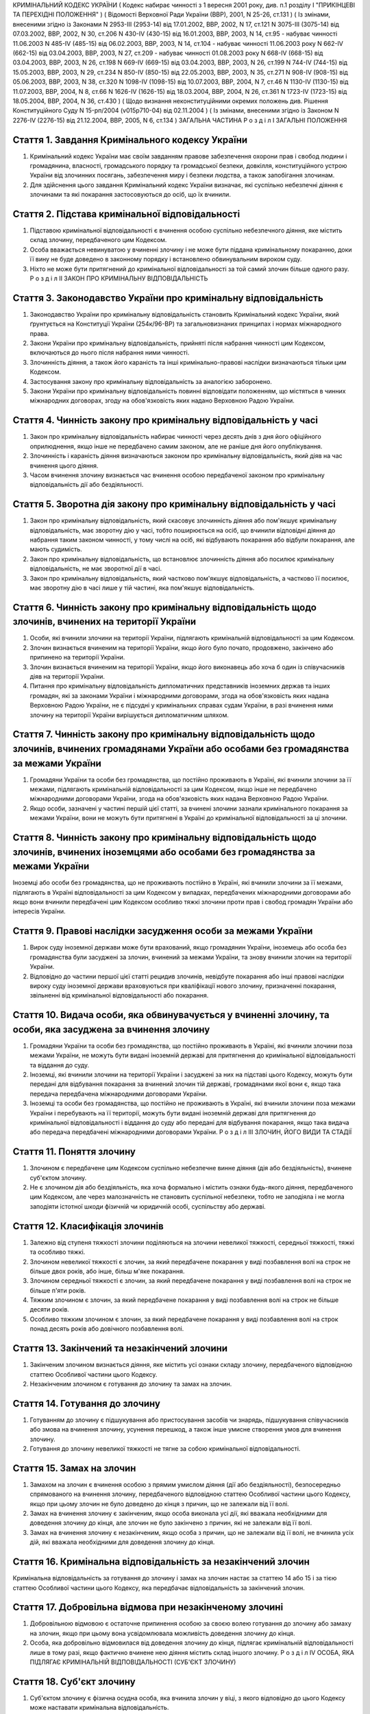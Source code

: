 КРИМІНАЛЬНИЙ КОДЕКС УКРАЇНИ
( Кодекс набирає чинності з 1 вересня 2001 року, див. п.1 розділу I "ПРИКІНЦЕВІ ТА ПЕРЕХІДНІ ПОЛОЖЕННЯ" )
( Відомості Верховної Ради України (ВВР), 2001, N 25-26, ст.131 )
( Із змінами, внесеними згідно із Законами N 2953-III (2953-14) від 17.01.2002, ВВР, 2002, N 17, ст.121
N 3075-III (3075-14) від 07.03.2002, ВВР, 2002, N 30, ст.206
N 430-IV (430-15) від 16.01.2003, ВВР, 2003, N 14, ст.95 - набуває чинності 11.06.2003 N 485-IV (485-15) від 06.02.2003, ВВР, 2003, N 14, ст.104 - набуває чинності 11.06.2003 року N 662-IV (662-15) від 03.04.2003, ВВР, 2003, N 27, ст.209 - набуває чинності 01.08.2003 року N 668-IV (668-15) від 03.04.2003, ВВР, 2003, N 26, ст.198
N 669-IV (669-15) від 03.04.2003, ВВР, 2003, N 26, ст.199
N 744-IV (744-15) від 15.05.2003, ВВР, 2003, N 29, ст.234
N 850-IV (850-15) від 22.05.2003, ВВР, 2003, N 35, ст.271
N 908-IV (908-15) від 05.06.2003, ВВР, 2003, N 38, ст.320
N 1098-IV (1098-15) від 10.07.2003, ВВР, 2004, N 7, ст.46
N 1130-IV (1130-15) від 11.07.2003, ВВР, 2004, N 8, ст.66
N 1626-IV (1626-15) від 18.03.2004, ВВР, 2004, N 26, ст.361
N 1723-IV (1723-15) від 18.05.2004, ВВР, 2004, N 36, ст.430 )
( Щодо визнання неконституційними окремих положень див. Рішення Конституційного Суду N 15-рп/2004 (v015p710-04) від 02.11.2004 )
( Із змінами, внесеними згідно із Законом N 2276-IV (2276-15) від 21.12.2004, ВВР, 2005, N 6, ст.134 )
ЗАГАЛЬНА ЧАСТИНА
Р о з д і л I
ЗАГАЛЬНІ ПОЛОЖЕННЯ


Стаття 1. Завдання Кримінального кодексу України
------------------------------------------------

1. Кримінальний кодекс України має своїм завданням правове забезпечення охорони прав і свобод людини і громадянина, власності, громадського порядку та громадської безпеки, довкілля, конституційного устрою України від злочинних посягань, забезпечення миру і безпеки людства, а також запобігання злочинам.

2. Для здійснення цього завдання Кримінальний кодекс України визначає, які суспільно небезпечні діяння є злочинами та які покарання застосовуються до осіб, що їх вчинили.


Стаття 2. Підстава кримінальної відповідальності
------------------------------------------------

1. Підставою кримінальної відповідальності є вчинення особою суспільно небезпечного діяння, яке містить склад злочину, передбаченого цим Кодексом.

2. Особа вважається невинуватою у вчиненні злочину і не може бути піддана кримінальному покаранню, доки її вину не буде доведено в законному порядку і встановлено обвинувальним вироком суду.

3. Ніхто не може бути притягнений до кримінальної відповідальності за той самий злочин більше одного разу.
   Р о з д і л II
   ЗАКОН ПРО КРИМІНАЛЬНУ ВІДПОВІДАЛЬНІСТЬ


Стаття 3. Законодавство України про кримінальну відповідальність
----------------------------------------------------------------

1. Законодавство України про кримінальну відповідальність становить Кримінальний кодекс України, який ґрунтується на Конституції України (254к/96-ВР) та загальновизнаних принципах і нормах міжнародного права.

2. Закони України про кримінальну відповідальність, прийняті після набрання чинності цим Кодексом, включаються до нього після набрання ними чинності.

3. Злочинність діяння, а також його караність та інші кримінально-правові наслідки визначаються тільки цим Кодексом.

4. Застосування закону про кримінальну відповідальність за аналогією заборонено.

5. Закони України про кримінальну відповідальність повинні відповідати положенням, що містяться в чинних міжнародних договорах, згоду на обов'язковість яких надано Верховною Радою України.


Стаття 4. Чинність закону про кримінальну відповідальність у часі
-----------------------------------------------------------------

1. Закон про кримінальну відповідальність набирає чинності через десять днів з дня його офіційного оприлюднення, якщо інше не передбачено самим законом, але не раніше дня його опублікування.

2. Злочинність і караність діяння визначаються законом про кримінальну відповідальність, який діяв на час вчинення цього діяння.

3. Часом вчинення злочину визнається час вчинення особою передбаченої законом про кримінальну відповідальність дії або бездіяльності.


Стаття 5. Зворотна дія закону про кримінальну відповідальність у часі
---------------------------------------------------------------------

1. Закон про кримінальну відповідальність, який скасовує злочинність діяння або пом'якшує кримінальну відповідальність, має зворотну дію у часі, тобто поширюється на осіб, що вчинили відповідні діяння до набрання таким законом чинності, у тому числі на осіб, які відбувають покарання або відбули покарання, але мають судимість.

2. Закон про кримінальну відповідальність, що встановлює злочинність діяння або посилює кримінальну відповідальність, не має зворотної дії в часі.

3. Закон про кримінальну відповідальність, який частково пом'якшує відповідальність, а частково її посилює, має зворотну дію в часі лише у тій частині, яка пом'якшує відповідальність.


Стаття 6. Чинність закону про кримінальну відповідальність щодо злочинів, вчинених на території України
-------------------------------------------------------------------------------------------------------

1. Особи, які вчинили злочини на території України, підлягають кримінальній відповідальності за цим Кодексом.

2. Злочин визнається вчиненим на території України, якщо його було почато, продовжено, закінчено або припинено на території України.

3. Злочин визнається вчиненим на території України, якщо його виконавець або хоча б один із співучасників діяв на території України.

4. Питання про кримінальну відповідальність дипломатичних представників іноземних держав та інших громадян, які за законами України і міжнародними договорами, згода на обов'язковість яких надана Верховною Радою України, не є підсудні у кримінальних справах судам України, в разі вчинення ними злочину на території України вирішується дипломатичним шляхом.


Стаття 7. Чинність закону про кримінальну відповідальність щодо злочинів, вчинених громадянами України або особами без громадянства за межами України
-----------------------------------------------------------------------------------------------------------------------------------------------------

1. Громадяни України та особи без громадянства, що постійно проживають в Україні, які вчинили злочини за її межами, підлягають кримінальній відповідальності за цим Кодексом, якщо інше не передбачено міжнародними договорами України, згода на обов'язковість яких надана Верховною Радою України.

2. Якщо особи, зазначені у частині першій цієї статті, за вчинені злочини зазнали кримінального покарання за межами України, вони не можуть бути притягнені в Україні до кримінальної відповідальності за ці злочини.


Стаття 8. Чинність закону про кримінальну відповідальність щодо злочинів, вчинених іноземцями або особами без громадянства за межами України
--------------------------------------------------------------------------------------------------------------------------------------------
Іноземці або особи без громадянства, що не проживають постійно в Україні, які вчинили злочини за її межами, підлягають в Україні відповідальності за цим Кодексом у випадках, передбачених міжнародними договорами або якщо вони вчинили передбачені цим Кодексом особливо тяжкі злочини проти прав і свобод громадян України або інтересів України.


Стаття 9. Правові наслідки засудження особи за межами України
-------------------------------------------------------------

1. Вирок суду іноземної держави може бути врахований, якщо громадянин України, іноземець або особа без громадянства були засуджені за злочин, вчинений за межами України, та знову вчинили злочин на території України.

2. Відповідно до частини першої цієї статті рецидив злочинів, невідбуте покарання або інші правові наслідки вироку суду іноземної держави враховуються при кваліфікації нового злочину, призначенні покарання, звільненні від кримінальної відповідальності або покарання.


Стаття 10. Видача особи, яка обвинувачується у вчиненні злочину, та особи, яка засуджена за вчинення злочину
------------------------------------------------------------------------------------------------------------

1. Громадяни України та особи без громадянства, що постійно проживають в Україні, які вчинили злочини поза межами України, не можуть бути видані іноземній державі для притягнення до кримінальної відповідальності та віддання до суду.

2. Іноземці, які вчинили злочини на території України і засуджені за них на підставі цього Кодексу, можуть бути передані для відбування покарання за вчинений злочин тій державі, громадянами якої вони є, якщо така передача передбачена міжнародними договорами України.

3. Іноземці та особи без громадянства, що постійно не проживають в Україні, які вчинили злочини поза межами України і перебувають на її території, можуть бути видані іноземній державі для притягнення до кримінальної відповідальності і віддання до суду або передані для відбування покарання, якщо така видача або передача передбачені міжнародними договорами України.
   Р о з д і л III
   ЗЛОЧИН, ЙОГО ВИДИ ТА СТАДІЇ


Стаття 11. Поняття злочину
--------------------------

1. Злочином є передбачене цим Кодексом суспільно небезпечне винне діяння (дія або бездіяльність), вчинене суб'єктом злочину.

2. Не є злочином дія або бездіяльність, яка хоча формально і містить ознаки будь-якого діяння, передбаченого цим Кодексом, але через малозначність не становить суспільної небезпеки, тобто не заподіяла і не могла заподіяти істотної шкоди фізичній чи юридичній особі, суспільству або державі.


Стаття 12. Класифікація злочинів
--------------------------------

1. Залежно від ступеня тяжкості злочини поділяються на злочини невеликої тяжкості, середньої тяжкості, тяжкі та особливо тяжкі.

2. Злочином невеликої тяжкості є злочин, за який передбачене покарання у виді позбавлення волі на строк не більше двох років, або інше, більш м'яке покарання.

3. Злочином середньої тяжкості є злочин, за який передбачене покарання у виді позбавлення волі на строк не більше п'яти років.

4. Тяжким злочином є злочин, за який передбачене покарання у виді позбавлення волі на строк не більше десяти років.

5. Особливо тяжким злочином є злочин, за який передбачене покарання у виді позбавлення волі на строк понад десять років або довічного позбавлення волі.


Стаття 13. Закінчений та незакінчений злочини
---------------------------------------------

1. Закінченим злочином визнається діяння, яке містить усі ознаки складу злочину, передбаченого відповідною статтею Особливої частини цього Кодексу.

2. Незакінченим злочином є готування до злочину та замах на злочин.


Стаття 14. Готування до злочину
-------------------------------

1. Готуванням до злочину є підшукування або пристосування засобів чи знарядь, підшукування співучасників або змова на вчинення злочину, усунення перешкод, а також інше умисне створення умов для вчинення злочину.

2. Готування до злочину невеликої тяжкості не тягне за собою кримінальної відповідальності.


Стаття 15. Замах на злочин
--------------------------

1. Замахом на злочин є вчинення особою з прямим умислом діяння (дії або бездіяльності), безпосередньо спрямованого на вчинення злочину, передбаченого відповідною статтею Особливої частини цього Кодексу, якщо при цьому злочин не було доведено до кінця з причин, що не залежали від її волі.

2. Замах на вчинення злочину є закінченим, якщо особа виконала усі дії, які вважала необхідними для доведення злочину до кінця, але злочин не було закінчено з причин, які не залежали від її волі.

3. Замах на вчинення злочину є незакінченим, якщо особа з причин, що не залежали від її волі, не вчинила усіх дій, які вважала необхідними для доведення злочину до кінця.


Стаття 16. Кримінальна відповідальність за незакінчений злочин
--------------------------------------------------------------
Кримінальна відповідальність за готування до злочину і замах на злочин настає за статтею 14 або 15 і за тією статтею Особливої частини цього Кодексу, яка передбачає відповідальність за закінчений злочин.


Стаття 17. Добровільна відмова при незакінченому злочині
--------------------------------------------------------

1. Добровільною відмовою є остаточне припинення особою за своєю волею готування до злочину або замаху на злочин, якщо при цьому вона усвідомлювала можливість доведення злочину до кінця.

2. Особа, яка добровільно відмовилася від доведення злочину до кінця, підлягає кримінальній відповідальності лише в тому разі, якщо фактично вчинене нею діяння містить склад іншого злочину.
   Р о з д і л IV
   ОСОБА, ЯКА ПІДЛЯГАЄ КРИМІНАЛЬНІЙ ВІДПОВІДАЛЬНОСТІ (СУБ'ЄКТ ЗЛОЧИНУ)


Стаття 18. Суб'єкт злочину
--------------------------

1. Суб'єктом злочину є фізична осудна особа, яка вчинила злочин у віці, з якого відповідно до цього Кодексу може наставати кримінальна відповідальність.

2. Спеціальним суб'єктом злочину є фізична осудна особа, що вчинила у віці, з якого може наставати кримінальна відповідальність, злочин, суб'єктом якого може бути лише певна особа.


Стаття 19. Осудність
--------------------

1. Осудною визнається особа, яка під час вчинення злочину могла усвідомлювати свої дії (бездіяльність) і керувати ними.

2. Не підлягає кримінальній відповідальності особа, яка під час вчинення суспільно небезпечного діяння, передбаченого цим Кодексом, перебувала в стані неосудності, тобто не могла усвідомлювати свої дії (бездіяльність) або керувати ними внаслідок хронічного психічного захворювання, тимчасового розладу психічної діяльності, недоумства або іншого хворобливого стану психіки. До такої особи за рішенням суду можуть бути застосовані примусові заходи медичного характеру.

3. Не підлягає покаранню особа, яка вчинила злочин у стані осудності, але до постановлення вироку захворіла на психічну хворобу, що позбавляє її можливості усвідомлювати свої дії (бездіяльність) або керувати ними. До такої особи за рішенням суду можуть застосовуватися примусові заходи медичного характеру, а після одужання така особа може підлягати покаранню.


Стаття 20. Обмежена осудність
-----------------------------

1. Підлягає кримінальній відповідальності особа, визнана судом обмежено осудною, тобто така, яка під час вчинення злочину, через наявний у неї психічний розлад, не була здатна повною мірою усвідомлювати свої дії (бездіяльність) та (або) керувати ними.

2. Визнання особи обмежено осудною враховується судом при призначенні покарання і може бути підставою для застосування примусових заходів медичного характеру.


Стаття 21. Кримінальна відповідальність за злочини, вчинені у стані сп'яніння внаслідок вживання алкоголю, наркотичних засобів або інших одурманюючих речовин
-------------------------------------------------------------------------------------------------------------------------------------------------------------
Особа, яка вчинила злочин у стані сп'яніння внаслідок вживання алкоголю, наркотичних засобів або інших одурманюючих речовин, підлягає кримінальній відповідальності.


Стаття 22. Вік, з якого може наставати кримінальна відповідальність
-------------------------------------------------------------------

1. Кримінальній відповідальності підлягають особи, яким до вчинення злочину виповнилося шістнадцять років.

2. Особи, що вчинили злочини у віці від чотирнадцяти до шістнадцяти років, підлягають кримінальній відповідальності лише за умисне вбивство (статті 115-117), посягання на життя державного чи громадського діяча, працівника правоохоронного органу, члена громадського формування з охорони громадського порядку і державного кордону або військовослужбовця, судді, народного засідателя чи присяжного у зв'язку з їх діяльністю, пов'язаною із здійсненням правосуддя, захисника чи представника особи у зв'язку з діяльністю, пов'язаною з наданням правової допомоги, представника іноземної держави (статті 112, 348, 379, 400, 443), умисне тяжке тілесне ушкодження (стаття 121, частина третя статей 345, 346, 350, 377, 398), умисне середньої тяжкості тілесне ушкодження (стаття 122, частина друга статей 345, 346, 350, 377, 398), диверсію (стаття 113), бандитизм (стаття 257), терористичний акт (стаття 258), захоплення заручників (статті 147 і 349), зґвалтування (стаття 152), насильницьке задоволення статевої пристрасті неприродним способом (стаття 153), крадіжку (стаття 185, частина перша статей 262, 308), грабіж (статті 186, 262, 308), розбій (стаття 187, частина третя статей 262, 308), вимагання (статті 189, 262, 308), умисне знищення або пошкодження майна (частина друга статей 194, 347, 352, 378, частини друга та третя статті 399), пошкодження шляхів сполучення і транспортних засобів (стаття 277), угон або захоплення залізничного рухомого складу, повітряного, морського чи річкового судна (стаття 278), незаконне заволодіння транспортним засобом (частини друга, третя статті 289), хуліганство (стаття 296).
   Р о з д і л V
   ВИНА ТА ЇЇ ФОРМИ


Стаття 23. Вина
---------------
Виною є психічне ставлення особи до вчинюваної дії чи бездіяльності, передбаченої цим Кодексом, та її наслідків, виражене у формі умислу або необережності.


Стаття 24. Умисел і його види
-----------------------------

1. Умисел поділяється на прямий і непрямий.

2. Прямим є умисел, якщо особа усвідомлювала суспільно небезпечний характер свого діяння (дії або бездіяльності), передбачала його суспільно небезпечні наслідки і бажала їх настання.

3. Непрямим є умисел, якщо особа усвідомлювала суспільно небезпечний характер свого діяння (дії або бездіяльності), передбачала його суспільно небезпечні наслідки і хоча не бажала, але свідомо припускала їх настання.


Стаття 25. Необережність та її види
-----------------------------------

1. Необережність поділяється на злочинну самовпевненість та злочинну недбалість.

2. Необережність є злочинною самовпевненістю, якщо особа передбачала можливість настання суспільно небезпечних наслідків свого діяння (дії або бездіяльності), але легковажно розраховувала на їх відвернення.

3. Необережність є злочинною недбалістю, якщо особа не передбачала можливості настання суспільно небезпечних наслідків свого діяння (дії або бездіяльності), хоча повинна була і могла їх передбачити.
   Р о з д і л VI
   СПІВУЧАСТЬ У ЗЛОЧИНІ


Стаття 26. Поняття співучасті
-----------------------------
Співучастю у злочині є умисна спільна участь декількох суб'єктів злочину у вчиненні умисного злочину.


Стаття 27. Види співучасників
-----------------------------

1. Співучасниками злочину, поряд із виконавцем, є організатор, підбурювач та пособник.

2. Виконавцем (співвиконавцем) є особа, яка у співучасті з іншими суб'єктами злочину безпосередньо чи шляхом використання інших осіб, що відповідно до закону не підлягають кримінальній відповідальності за скоєне, вчинила злочин, передбачений цим Кодексом.

3. Організатором є особа, яка організувала вчинення злочину (злочинів) або керувала його (їх) підготовкою чи вчиненням. Організатором також є особа, яка утворила організовану групу чи злочинну організацію або керувала нею, або особа, яка забезпечувала фінансування чи організовувала приховування злочинної діяльності організованої групи або злочинної організації.

4. Підбурювачем є особа, яка умовлянням, підкупом, погрозою, примусом або іншим чином схилила іншого співучасника до вчинення злочину.

5. Пособником є особа, яка порадами, вказівками, наданням засобів чи знарядь або усуненням перешкод сприяла вчиненню злочину іншими співучасниками, а також особа, яка заздалегідь обіцяла переховати злочинця, знаряддя чи засоби вчинення злочину, сліди злочину чи предмети, здобуті злочинним шляхом, придбати чи збути такі предмети, або іншим чином сприяти приховуванню злочину.

6. Не є співучастю не обіцяне заздалегідь переховування злочинця, знарядь і засобів вчинення злочину, слідів злочину чи предметів, здобутих злочинним шляхом, або придбання чи збут таких предметів. Особи, які вчинили ці діяння, підлягають кримінальній відповідальності лише у випадках, передбачених статтями 198 та 396 цього Кодексу.

7. Не є співучастю обіцяне до закінчення вчинення злочину неповідомлення про достовірно відомий підготовлюваний або вчинюваний злочин. Такі особи підлягають кримінальній відповідальності лише у випадках, коли вчинене ними діяння містить ознаки іншого злочину.


Стаття 28. Вчинення злочину групою осіб, групою осіб за попередньою змовою, організованою групою або злочинною організацією
---------------------------------------------------------------------------------------------------------------------------

1. Злочин визнається таким, що вчинений групою осіб, якщо у ньому брали участь декілька (два або більше) виконавців без попередньої змови між собою.

2. Злочин визнається вчиненим за попередньою змовою групою осіб, якщо його спільно вчинили декілька осіб (дві або більше), які заздалегідь, тобто до початку злочину, домовилися про спільне його вчинення.

3. Злочин визнається вчиненим організованою групою, якщо в його готуванні або вчиненні брали участь декілька осіб (три і більше), які попередньо зорганізувалися у стійке об'єднання для вчинення цього та іншого (інших) злочинів, об'єднаних єдиним планом з розподілом функцій учасників групи, спрямованих на досягнення цього плану, відомого всім учасникам групи.

4. Злочин визнається вчиненим злочинною організацією, якщо він скоєний стійким ієрархічним об'єднанням декількох осіб (три і більше), члени якого або структурні частини якого за попередньою змовою зорганізувалися для спільної діяльності з метою безпосереднього вчинення тяжких або особливо тяжких злочинів учасниками цієї організації, або керівництва чи координації злочинної діяльності інших осіб, або забезпечення функціонування як самої злочинної організації, так і інших злочинних груп.


Стаття 29. Кримінальна відповідальність співучасників
-----------------------------------------------------

1. Виконавець (співвиконавець) підлягає кримінальній відповідальності за статтею Особливої частини цього Кодексу, яка передбачає вчинений ним злочин.

2. Організатор, підбурювач та пособник підлягають кримінальній відповідальності за відповідною частиною статті 27 і тією статтею (частиною статті) Особливої частини цього Кодексу, яка передбачає злочин, вчинений виконавцем.

3. Ознаки, що характеризують особу окремого співучасника злочину, ставляться в вину лише цьому співучасникові. Інші обставини, що обтяжують відповідальність і передбачені у статтях Особливої частини цього Кодексу як ознаки злочину, що впливають на кваліфікацію дій виконавця, ставляться в вину лише співучаснику, який усвідомлював ці обставини.

4. У разі вчинення виконавцем незакінченого злочину інші співучасники підлягають кримінальній відповідальності за співучасть у незакінченому злочині.

5. Співучасники не підлягають кримінальній відповідальності за діяння, вчинене виконавцем, якщо воно не охоплювалося їхнім умислом.


Стаття 30. Кримінальна відповідальність організаторів та учасників організованої групи чи злочинної організації
---------------------------------------------------------------------------------------------------------------

1. Організатор організованої групи чи злочинної організації підлягає кримінальній відповідальності за всі злочини, вчинені організованою групою чи злочинною організацією, якщо вони охоплювалися його умислом.

2. Інші учасники організованої групи чи злочинної організації підлягають кримінальній відповідальності за злочини, у підготовці або вчиненні яких вони брали участь, незалежно від тієї ролі, яку виконував у злочині кожен із них.


Стаття 31. Добровільна відмова співучасників
--------------------------------------------

1. У разі добровільної відмови від вчинення злочину виконавець (співвиконавець) не підлягає кримінальній відповідальності за наявності умов, передбачених статтею 17 цього Кодексу. У цьому випадку інші співучасники підлягають кримінальній відповідальності за готування до того злочину або замах на той злочин, від вчинення якого добровільно відмовився виконавець.

2. Не підлягають кримінальній відповідальності при добровільній відмові організатор, підбурювач чи пособник, якщо вони відвернули вчинення злочину або своєчасно повідомили відповідні органи державної влади про злочин, що готується або вчиняється. Добровільною відмовою пособника є також ненадання ним засобів чи знарядь вчинення злочину або неусунення перешкод вчиненню злочину.

3. У разі добровільної відмови будь-кого із співучасників виконавець підлягає кримінальній відповідальності за готування до злочину або за замах на злочин, залежно від того, на якій із цих стадій його діяння було припинено.
   Р о з д і л VII
   ПОВТОРНІСТЬ, СУКУПНІСТЬ ТА РЕЦИДИВ ЗЛОЧИНІВ


Стаття 32. Повторність злочинів
-------------------------------

1. Повторністю злочинів визнається вчинення двох або більше злочинів, передбачених тією самою статтею або частиною статті Особливої частини цього Кодексу.

2. Повторність, передбачена частиною першою цієї статті, відсутня при вчиненні продовжуваного злочину, який складається з двох або більше тотожних діянь, об'єднаних єдиним злочинним наміром.

3. Вчинення двох або більше злочинів, передбачених різними статтями цього Кодексу, визнається повторним лише у випадках, передбачених в Особливій частині цього Кодексу.

4. Повторність відсутня, якщо за раніше вчинений злочин особу було звільнено від кримінальної відповідальності за підставами, встановленими законом, або якщо судимість за цей злочин було погашено або знято.


Стаття 33. Сукупність злочинів
------------------------------

1. Сукупністю злочинів визнається вчинення особою двох або більше злочинів, передбачених різними статтями або різними частинами однієї статті Особливої частини цього Кодексу, за жоден з яких її не було засуджено. При цьому не враховуються злочини, за які особу було звільнено від кримінальної відповідальності за підставами, встановленими законом.

2. При сукупності злочинів кожен з них підлягає кваліфікації за відповідною статтею або частиною статті Особливої частини цього Кодексу.


Стаття 34. Рецидив злочинів
---------------------------
Рецидивом злочинів визнається вчинення нового умисного злочину особою, яка має судимість за умисний злочин.


Стаття 35. Правові наслідки повторності, сукупності та рецидиву злочинів
------------------------------------------------------------------------
Повторність, сукупність та рецидив злочинів враховуються при кваліфікації злочинів та призначенні покарання, при вирішенні питання щодо можливості звільнення від кримінальної відповідальності та покарання у випадках, передбачених цим Кодексом.
Р о з д і л VIII
ОБСТАВИНИ, ЩО ВИКЛЮЧАЮТЬ ЗЛОЧИННІСТЬ ДІЯННЯ


Стаття 36. Необхідна оборона
----------------------------

1. Необхідною обороною визнаються дії, вчинені з метою захисту охоронюваних законом прав та інтересів особи, яка захищається, або іншої особи, а також суспільних інтересів та інтересів держави від суспільно небезпечного посягання шляхом заподіяння тому, хто посягає, шкоди, необхідної і достатньої в даній обстановці для негайного відвернення чи припинення посягання, якщо при цьому не було допущено перевищення меж необхідної оборони.

2. Кожна особа має право на необхідну оборону незалежно від можливості уникнути суспільно небезпечного посягання або звернутися за допомогою до інших осіб чи органів влади.

3. Перевищенням меж необхідної оборони визнається умисне заподіяння тому, хто посягає, тяжкої шкоди, яка явно не відповідає небезпечності посягання або обстановці захисту. Перевищення меж необхідної оборони тягне кримінальну відповідальність лише у випадках, спеціально передбачених у статтях 118 та 124 цього Кодексу.

4. Особа не підлягає кримінальній відповідальності, якщо через сильне душевне хвилювання, викликане суспільно небезпечним посяганням, вона не могла оцінити відповідність заподіяної нею шкоди небезпечності посягання чи обстановці захисту.

5. Не є перевищенням меж необхідної оборони і не має наслідком кримінальну відповідальність застосування зброї або будь-яких інших засобів чи предметів для захисту від нападу озброєної особи або нападу групи осіб, а також для відвернення протиправного насильницького вторгнення у житло чи інше приміщення, незалежно від тяжкості шкоди, яку заподіяно тому, хто посягає.


Стаття 37. Уявна оборона
------------------------

1. Уявною обороною визнаються дії, пов'язані із заподіянням шкоди за таких обставин, коли реального суспільно небезпечного посягання не було, і особа, неправильно оцінюючи дії потерпілого, лише помилково припускала наявність такого посягання.

2. Уявна оборона виключає кримінальну відповідальність за заподіяну шкоду лише у випадках, коли обстановка, що склалася, давала особі достатні підстави вважати, що мало місце реальне посягання, і вона не усвідомлювала і не могла усвідомлювати помилковості свого припущення.

3. Якщо особа не усвідомлювала і не могла усвідомлювати помилковості свого припущення, але при цьому перевищила межі захисту, що дозволяються в умовах відповідного реального посягання, вона підлягає кримінальній відповідальності як за перевищення меж необхідної оборони.

4. Якщо в обстановці, що склалася, особа не усвідомлювала, але могла усвідомлювати відсутність реального суспільно небезпечного посягання, вона підлягає кримінальній відповідальності за заподіяння шкоди через необережність.


Стаття 38. Затримання особи, що вчинила злочин
----------------------------------------------

1. Не визнаються злочинними дії потерпілого та інших осіб безпосередньо після вчинення посягання, спрямовані на затримання особи, яка вчинила злочин, і доставлення її відповідним органам влади, якщо при цьому не було допущено перевищення заходів, необхідних для затримання такої особи.

2. Перевищенням заходів, необхідних для затримання злочинця, визнається умисне заподіяння особі, що вчинила злочин, тяжкої шкоди, яка явно не відповідає небезпечності посягання або обстановці затримання злочинця. Перевищення заходів, необхідних для затримання злочинця, має наслідком відповідальність лише у випадках, спеціально передбачених у статтях 118 та 124 цього Кодексу.


Стаття 39. Крайня необхідність
------------------------------

1. Не є злочином заподіяння шкоди правоохоронюваним інтересам у стані крайньої необхідності, тобто для усунення небезпеки, що безпосередньо загрожує особі чи охоронюваним законом правам цієї людини або інших осіб, а також суспільним інтересам чи інтересам держави, якщо цю небезпеку в даній обстановці не можна було усунути іншими засобами і якщо при цьому не було допущено перевищення меж крайньої необхідності.

2. Перевищенням меж крайньої необхідності є умисне заподіяння шкоди правоохоронюваним інтересам, якщо така шкода є більш значною, ніж відвернена шкода.

3. Особа не підлягає кримінальній відповідальності за перевищення меж крайньої необхідності, якщо внаслідок сильного душевного хвилювання, викликаного небезпекою, що загрожувала, вона не могла оцінити відповідність заподіяної шкоди цій небезпеці.


Стаття 40. Фізичний або психічний примус
----------------------------------------

1. Не є злочином дія або бездіяльність особи, яка заподіяла шкоду правоохоронюваним інтересам, вчинена під безпосереднім впливом фізичного примусу, внаслідок якого особа не могла керувати своїми вчинками.

2. Питання про кримінальну відповідальність особи за заподіяння шкоди правоохоронюваним інтересам, якщо ця особа зазнала фізичного примусу, внаслідок якого вона зберігала можливість керувати своїми діями, а також психічного примусу, вирішується відповідно до положень статті 39 цього Кодексу.


Стаття 41. Виконання наказу або розпорядження
---------------------------------------------

1. Дія або бездіяльність особи, що заподіяла шкоду правоохоронюваним інтересам, визнається правомірною, якщо вона була вчинена з метою виконання законного наказу або розпорядження.

2. Наказ або розпорядження є законними, якщо вони віддані відповідною особою в належному порядку та в межах її повноважень і за змістом не суперечать чинному законодавству та не пов'язані з порушенням конституційних прав та свобод людини і громадянина.

3. Не підлягає кримінальній відповідальності особа, яка відмовилася виконувати явно злочинний наказ або розпорядження.

4. Особа, що виконала явно злочинний наказ або розпорядження, за діяння, вчинені з метою виконання такого наказу або розпорядження, підлягає кримінальній відповідальності на загальних підставах.

5. Якщо особа не усвідомлювала і не могла усвідомлювати злочинного характеру наказу чи розпорядження, то за діяння, вчинене з метою виконання такого наказу чи розпорядження, відповідальності підлягає тільки особа, що віддала злочинний наказ чи розпорядження.


Стаття 42. Діяння, пов'язане з ризиком
--------------------------------------

1. Не є злочином діяння (дія або бездіяльність), яке заподіяло шкоду правоохоронюваним інтересам, якщо це діяння було вчинене в умовах виправданого ризику для досягнення значної суспільно корисної мети.

2. Ризик визнається виправданим, якщо мету, що була поставлена, не можна було досягти в даній обстановці дією (бездіяльністю), не поєднаною з ризиком, і особа, яка допустила ризик, обґрунтовано розраховувала, що вжиті нею заходи є достатніми для відвернення шкоди правоохоронюваним інтересам.

3. Ризик не визнається виправданим, якщо він завідомо створював загрозу для життя інших людей або загрозу екологічної катастрофи чи інших надзвичайних подій.


Стаття 43. Виконання спеціального завдання з попередження чи розкриття злочинної діяльності організованої групи чи злочинної організації
----------------------------------------------------------------------------------------------------------------------------------------

1. Не є злочином вимушене заподіяння шкоди правоохоронюваним інтересам особою, яка відповідно до закону виконувала спеціальне завдання, беручи участь в організованій групі чи злочинній організації з метою попередження чи розкриття їх злочинної діяльності.

2. Особа, зазначена у частині першій цієї статті, підлягає кримінальній відповідальності лише за вчинення у складі організованої групи чи злочинної організації особливо тяжкого злочину, вчиненого умисно і поєднаного з насильством над потерпілим, або тяжкого злочину, вчиненого умисно і пов'язаного з спричиненням тяжкого тілесного ушкодження потерпілому або настанням інших тяжких або особливо тяжких наслідків.

3. Особа, яка вчинила злочин, що передбачений частиною другою цієї статті, не може бути засуджена до довічного позбавлення волі, а покарання у виді позбавлення волі не може бути призначене їй на строк, більший, ніж половина максимального строку позбавлення волі, передбаченого законом за цей злочин.
   Р о з д і л IX
   ЗВІЛЬНЕННЯ ВІД КРИМІНАЛЬНОЇ ВІДПОВІДАЛЬНОСТІ


Стаття 44. Правові підстави та порядок звільнення від кримінальної відповідальності
-----------------------------------------------------------------------------------

1. Особа, яка вчинила злочин, звільняється від кримінальної відповідальності у випадках, передбачених цим Кодексом, а також на підставі закону України про амністію чи акта помилування.

2. Звільнення від кримінальної відповідальності у випадках, передбачених цим Кодексом, здійснюються виключно судом. Порядок звільнення від кримінальної відповідальності встановлюється законом.


Стаття 45. Звільнення від кримінальної відповідальності у зв'язку з дійовим каяттям
-----------------------------------------------------------------------------------
Особа, яка вперше вчинила злочин невеликої тяжкості, звільняється від кримінальної відповідальності, якщо вона після вчинення злочину щиро покаялася, активно сприяла розкриттю злочину і повністю відшкодувала завдані нею збитки або усунула заподіяну шкоду.


Стаття 46. Звільнення від кримінальної відповідальності у зв'язку з примиренням винного з потерпілим
----------------------------------------------------------------------------------------------------
Особа, яка вперше вчинила злочин невеликої тяжкості, звільняється від кримінальної відповідальності, якщо вона примирилася з потерпілим та відшкодувала завдані нею збитки або усунула заподіяну шкоду.


Стаття 47. Звільнення від кримінальної відповідальності у зв'язку з передачею особи на поруки
---------------------------------------------------------------------------------------------

1. Особу, яка вперше вчинила злочин невеликої або середньої тяжкості та щиро покаялася, може бути звільнено від кримінальної відповідальності з передачею її на поруки колективу підприємства, установи чи організації за їхнім клопотанням за умови, що вона протягом року з дня передачі її на поруки виправдає довіру колективу, не ухилятиметься від заходів виховного характеру та не порушуватиме громадського порядку.

2. У разі порушення умов передачі на поруки особа притягається до кримінальної відповідальності за вчинений нею злочин.


Стаття 48. Звільнення від кримінальної відповідальності у зв'язку із зміною обстановки
--------------------------------------------------------------------------------------
Особу, яка вперше вчинила злочин невеликої або середньої тяжкості, може бути звільнено від кримінальної відповідальності, якщо буде визнано, що на час розслідування або розгляду справи в суді внаслідок зміни обстановки вчинене нею діяння втратило суспільну небезпечність або ця особа перестала бути суспільно небезпечною.


Стаття 49. Звільнення від кримінальної відповідальності у зв'язку із закінченням строків давності
-------------------------------------------------------------------------------------------------

1. Особа звільняється від кримінальної відповідальності, якщо з дня вчинення нею злочину і до дня набрання вироком законної сили минули такі строки:

1) два роки - у разі вчинення злочину невеликої тяжкості, за який передбачене покарання менш суворе, ніж обмеження волі;

2) три роки - у разі вчинення злочину невеликої тяжкості, за який передбачене покарання у виді обмеження або позбавлення волі;

3) п'ять років - у разі вчинення злочину середньої тяжкості;

4) десять років - у разі вчинення тяжкого злочину;

5) п'ятнадцять років - у разі вчинення особливо тяжкого злочину.

2. Перебіг давності зупиняється, якщо особа, що вчинила злочин, ухилилася від слідства або суду. У цих випадках перебіг давності відновлюється з дня з'явлення особи із зізнанням або її затримання. У цьому разі особа звільняється від кримінальної відповідальності, якщо з часу вчинення злочину минуло п'ятнадцять років.

3. Перебіг давності переривається, якщо до закінчення зазначених у частинах першій та другій цієї статті строків особа вчинила новий злочин середньої тяжкості, тяжкий або особливо тяжкий злочин. Обчислення давності в цьому разі починається з дня вчинення нового злочину. При цьому строки давності обчислюються окремо за кожний злочин.

4. Питання про застосування давності до особи, що вчинила особливо тяжкий злочин, за який згідно із законом може бути призначено довічне позбавлення волі, вирішується судом. Якщо суд не визнає за можливе застосувати давність, довічне позбавлення волі не може бути призначено і заміняється позбавленням волі на певний строк.

5. Давність не застосовується у разі вчинення злочинів проти миру та безпеки людства, передбачених у статтях 437-439 і частині першій статті 442 цього Кодексу.
   Р о з д і л X
   ПОКАРАННЯ ТА ЙОГО ВИДИ


Стаття 50. Поняття покарання та його мета
-----------------------------------------

1. Покарання є заходом примусу, що застосовується від імені держави за вироком суду до особи, визнаної винною у вчиненні злочину, і полягає в передбаченому законом обмеженні прав і свобод засудженого.

2. Покарання має на меті не тільки кару, а й виправлення засуджених, а також запобігання вчиненню нових злочинів як засудженими, так і іншими особами.

3. Покарання не має на меті завдати фізичних страждань або принизити людську гідність.


Стаття 51. Види покарань
------------------------
До осіб, визнаних винними у вчиненні злочину, судом можуть бути застосовані такі види покарань:

1) штраф;

2) позбавлення військового, спеціального звання, рангу, чину або кваліфікаційного класу;

3) позбавлення права обіймати певні посади або займатися певною діяльністю;

4) громадські роботи;

5) виправні роботи;

6) службові обмеження для військовослужбовців;

7) конфіскація майна;

8) арешт;

9) обмеження волі;

10) тримання в дисциплінарному батальйоні військовослужбовців;

11) позбавлення волі на певний строк;

12) довічне позбавлення волі.


Стаття 52. Основні та додаткові покарання
-----------------------------------------

1. Основними покараннями є громадські роботи, виправні роботи, службові обмеження для військовослужбовців, арешт, обмеження волі, тримання в дисциплінарному батальйоні військовослужбовців, позбавлення волі на певний строк, довічне позбавлення волі.

2. Додатковими покараннями є позбавлення військового, спеціального звання, рангу, чину або кваліфікаційного класу та конфіскація майна.

3. Штраф та позбавлення права обіймати певні посади або займатися певною діяльністю можуть застосовуватися як основні, так і як додаткові покарання.

4. За один злочин може бути призначено лише одне основне покарання, передбачене в санкції статті Особливої частини цього Кодексу. До основного покарання може бути приєднане одне чи кілька додаткових покарань у випадках та порядку, передбачених цим Кодексом.

5. Ухилення від покарання, призначеного вироком суду, має наслідком відповідальність, передбачену статтями 389 та 390 цього Кодексу.


Стаття 53. Штраф
----------------

1. Штраф - це грошове стягнення, що накладається судом у випадках і межах, встановлених в Особливій частині цього Кодексу.

2. Розмір штрафу визначається судом залежно від тяжкості вчиненого злочину та з урахуванням майнового стану винного в межах від тридцяти до тисячі неоподатковуваних мінімумів доходів громадян, якщо статтями Особливої частини цього Кодексу не передбачено вищого розміру штрафу.

3. Штраф як додаткове покарання може бути призначений лише тоді, якщо його спеціально передбачено в санкції статті Особливої частини цього Кодексу.

4. У разі неможливості сплати штрафу суд може замінити несплачену суму штрафу покаранням у виді громадських робіт із розрахунку: десять годин громадських робіт за один встановлений законодавством неоподатковуваний мінімум доходів громадян, або виправними роботами із розрахунку один місяць виправних робіт за чотири встановлених законодавством неоподатковуваних мінімумів доходів громадян, але на строк не більше двох років.


Стаття 54. Позбавлення військового, спеціального звання, рангу, чину або кваліфікаційного класу
-----------------------------------------------------------------------------------------------
Засуджена за тяжкий чи особливо тяжкий злочин особа, яка має військове, спеціальне звання, ранг, чин або кваліфікаційний клас, може бути позбавлена за вироком суду цього звання, рангу, чину або кваліфікаційного класу.


Стаття 55. Позбавлення права обіймати певні посади або займатися певною діяльністю
----------------------------------------------------------------------------------

1. Позбавлення права обіймати певні посади або займатися певною діяльністю може бути призначене як основне покарання на строк від двох до п'яти років або як додаткове покарання на строк від одного до трьох років.

2. Позбавлення права обіймати певні посади або займатися певною діяльністю як додаткове покарання може бути призначене й у випадках, коли воно не передбачене в санкції статті Особливої частини цього Кодексу за умови, що з урахуванням характеру злочину, вчиненого за посадою або у зв'язку із заняттям певною діяльністю, особи засудженого та інших обставин справи суд визнає за неможливе збереження за ним права обіймати певні посади або займатися певною діяльністю.

3. При призначенні позбавлення права обіймати певні посади або займатися певною діяльністю як додаткового покарання до арешту, обмеження волі, тримання в дисциплінарному батальйоні військовослужбовців або позбавлення волі на певний строк - воно поширюється на увесь час відбування основного покарання і, крім цього, на строк, встановлений вироком суду, що набрав законної сили. При цьому строк додаткового покарання обчислюється з моменту відбуття основного покарання, а при призначенні покарання у виді позбавлення права обіймати певні посади або займатися певною діяльністю як додаткове до інших основних покарань, а також у разі застосування статті 77 цього Кодексу - з моменту набрання законної сили вироком.


Стаття 56. Громадські роботи
----------------------------

1. Громадські роботи полягають у виконанні засудженим у вільний від роботи чи навчання час безоплатних суспільно корисних робіт, вид яких визначають органи місцевого самоврядування.

2. Громадські роботи встановлюються на строк від шістдесяти до двохсот сорока годин і відбуваються не більш як чотири години на день.

3. Громадські роботи не призначаються особам, визнаним інвалідами першої або другої групи, вагітним жінкам, особам, які досягли пенсійного віку, а також військовослужбовцям строкової служби.


Стаття 57. Виправні роботи
--------------------------

1. Покарання у виді виправних робіт встановлюється на строк від шести місяців до двох років і відбувається за місцем роботи засудженого. Із суми заробітку засудженого до виправних робіт провадиться відрахування в доход держави у розмірі, встановленому вироком суду, в межах від десяти до двадцяти відсотків.

2. Виправні роботи не застосовуються до вагітних жінок та жінок, які перебувають у відпустці по догляду за дитиною, до непрацездатних, до осіб, що не досягли шістнадцяти років, та тих, що досягли пенсійного віку, а також до військовослужбовців, працівників правоохоронних органів, нотаріусів, суддів, прокурорів, адвокатів, державних службовців, посадових осіб органів місцевого самоврядування.

3. Особам, які стали непрацездатними після постановлення вироку суду, виправні роботи суд може замінити штрафом із розрахунку трьох встановлених законодавством неоподатковуваних мінімумів доходів громадян за один місяць виправних робіт.


Стаття 58. Службові обмеження для військовослужбовців
-----------------------------------------------------

1. Покарання у виді службового обмеження застосовується до засуджених військовослужбовців, крім військовослужбовців строкової служби, на строк від шести місяців до двох років у випадках, передбачених цим Кодексом, а також у випадках, коли суд, враховуючи обставини справи та особу засудженого, вважатиме за можливе замість обмеження волі чи позбавлення волі на строк не більше двох років призначити службове обмеження на той самий строк.

2. Із суми грошового забезпечення засудженого до службового обмеження провадиться відрахування в доход держави у розмірі, встановленому вироком суду, в межах від десяти до двадцяти відсотків. Під час відбування цього покарання засуджений не може бути підвищений за посадою, у військовому званні, а строк покарання не зараховується йому в строк вислуги років для присвоєння чергового військового звання.


Стаття 59. Конфіскація майна
----------------------------

1. Покарання у виді конфіскації майна полягає в примусовому безоплатному вилученні у власність держави всього або частини майна, яке є власністю засудженого. Якщо конфіскується частина майна, суд повинен зазначити, яка саме частина майна конфіскується, або перелічити предмети, що конфіскуються.

2. Конфіскація майна встановлюється за тяжкі та особливо тяжкі корисливі злочини і може бути призначена лише у випадках, спеціально передбачених в Особливій частині цього Кодексу.

3. Перелік майна, що не підлягає конфіскації, визначається законом України.


Стаття 60. Арешт
----------------

1. Покарання у виді арешту полягає в триманні засудженого в умовах ізоляції і встановлюється на строк від одного до шести місяців.

2. Військовослужбовці відбувають арешт на гауптвахті.

3. Арешт не застосовується до осіб віком до шістнадцяти років, вагітних жінок та до жінок, які мають дітей віком до семи років.


Стаття 61. Обмеження волі
-------------------------

1. Покарання у виді обмеження волі полягає у триманні особи в кримінально-виконавчих установах відкритого типу без ізоляції від суспільства в умовах здійснення за нею нагляду з обов'язковим залученням засудженого до праці.

2. Обмеження волі встановлюється на строк від одного до п'яти років.

3. Обмеження волі не застосовується до неповнолітніх, вагітних жінок і жінок, що мають дітей віком до чотирнадцяти років, до осіб, що досягли пенсійного віку, військовослужбовців строкової служби та до інвалідів першої і другої групи.


Стаття 62. Тримання в дисциплінарному батальйоні військовослужбовців
--------------------------------------------------------------------

1. Покарання у виді тримання в дисциплінарному батальйоні призначається військовослужбовцям строкової служби на строк від шести місяців до двох років у випадках, передбачених цим Кодексом, а також якщо суд, враховуючи обставини справи та особу засудженого, вважатиме за можливе замінити позбавлення волі на строк не більше двох років триманням у дисциплінарному батальйоні на той самий строк.

2. Тримання в дисциплінарному батальйоні військовослужбовців замість позбавлення волі не може застосовуватися до осіб, які раніше відбували покарання у виді позбавлення волі.


Стаття 63. Позбавлення волі на певний строк
-------------------------------------------

1. Покарання у виді позбавлення волі полягає в ізоляції засудженого та поміщенні його на певний строк до кримінально-виконавчої установи.

2. Позбавлення волі встановлюється на строк від одного до п'ятнадцяти років.


Стаття 64. Довічне позбавлення волі
-----------------------------------

1. Довічне позбавлення волі встановлюється за вчинення особливо тяжких злочинів і застосовується лише у випадках, спеціально передбачених цим Кодексом, якщо суд не вважає за можливе застосовувати позбавлення волі на певний строк.

2. Довічне позбавлення волі не застосовується до осіб, що вчинили злочини у віці до 18 років і до осіб у віці понад 65 років, а також до жінок, що були в стані вагітності під час вчинення злочину або на момент постановлення вироку.
   Р о з д і л XI
   ПРИЗНАЧЕННЯ ПОКАРАННЯ


Стаття 65. Загальні засади призначення покарання
------------------------------------------------

1. Суд призначає покарання:

1) у межах, установлених у санкції статті Особливої частини цього Кодексу, що передбачає відповідальність за вчинений злочин;

2) відповідно до положень Загальної частини цього Кодексу;

3) враховуючи ступінь тяжкості вчиненого злочину, особу винного та обставини, що пом'якшують та обтяжують покарання.

2. Особі, яка вчинила злочин, має бути призначене покарання, необхідне й достатнє для її виправлення та попередження нових злочинів.

3. Підстави для призначення більш м'якого покарання, ніж це передбачено відповідною статтею Особливої частини цього Кодексу за вчинений злочин, визначаються статтею 69 цього Кодексу.

4. Більш суворе покарання, ніж передбачене відповідними статтями Особливої частини цього Кодексу за вчинений злочин, може бути призначене за сукупністю злочинів і за сукупністю вироків згідно зі статтями 70 та 71 цього Кодексу.


Стаття 66. Обставини, які пом'якшують покарання
-----------------------------------------------

1. При призначенні покарання обставинами, які його пом'якшують, визнаються:

1) з'явлення із зізнанням, щире каяття або активне сприяння розкриттю злочину;

2) добровільне відшкодування завданого збитку або усунення заподіяної шкоди;

3) вчинення злочину неповнолітнім;

4) вчинення злочину жінкою в стані вагітності;

5) вчинення злочину внаслідок збігу тяжких особистих, сімейних чи інших обставин;

6) вчинення злочину під впливом погрози, примусу або через матеріальну, службову чи іншу залежність;

7) вчинення злочину під впливом сильного душевного хвилювання, викликаного неправомірними або аморальними діями потерпілого;

8) вчинення злочину з перевищенням меж крайньої необхідності;

9) виконання спеціального завдання з попередження чи розкриття злочинної діяльності організованої групи чи злочинної організації, поєднане з вчиненням злочину у випадках, передбачених цим Кодексом.

2. При призначенні покарання суд може визнати такими, що його пом'якшують, і інші обставини, не зазначені в частині першій цієї статті.

3. Якщо будь-яка з обставин, що пом'якшує покарання, передбачена в статті Особливої частини цього Кодексу як ознака злочину, що впливає на його кваліфікацію, суд не може ще раз враховувати її при призначенні покарання як таку, що його пом'якшує.


Стаття 67. Обставини, які обтяжують покарання
---------------------------------------------

1. При призначенні покарання обставинами, які його обтяжують, визнаються:

1) вчинення злочину особою повторно та рецидив злочинів;

2) вчинення злочину групою осіб за попередньою змовою (частина друга або третя статті 28);

3) вчинення злочину на ґрунті расової, національної чи релігійної ворожнечі або розбрату;

4) вчинення злочину у зв'язку з виконанням потерпілим службового або громадського обов'язку;

5) тяжкі наслідки, завдані злочином;

6) вчинення злочину щодо малолітнього, особи похилого віку або особи, що перебуває в безпорадному стані;

7) вчинення злочину щодо жінки, яка завідомо для винного перебувала у стані вагітності;

8) вчинення злочину щодо особи, яка перебуває в матеріальній, службовій чи іншій залежності від винного;

9) вчинення злочину з використанням малолітнього або особи, що страждає психічним захворюванням чи недоумством;

10) вчинення злочину з особливою жорстокістю;

11) вчинення злочину з використанням умов воєнного або надзвичайного стану, інших надзвичайних подій;

12) вчинення злочину загальнонебезпечним способом;

13) вчинення злочину особою, що перебуває у стані алкогольного сп'яніння або у стані, викликаному вживанням наркотичних або інших одурманюючих засобів.

2. Суд має право, залежно від характеру вчиненого злочину, не визнати будь-яку із зазначених у частині першій цієї статті обставин, за винятком обставин, зазначених у пунктах 2, 6, 7, 9, 10, 12 такою, що обтяжує покарання, навівши мотиви свого рішення у вироку.

3. При призначенні покарання суд не може визнати такими, що його обтяжують, обставини, не зазначені в частині першій цієї статті.

4. Якщо будь-яка з обставин, що обтяжує покарання, передбачена в статті Особливої частини цього Кодексу як ознака злочину, що впливає на його кваліфікацію, суд не може ще раз враховувати її при призначенні покарання як таку, що його обтяжує.


Стаття 68. Призначення покарання за незакінчений злочин та за злочин, вчинений у співучасті
-------------------------------------------------------------------------------------------

1. При призначенні покарання за незакінчений злочин суд, керуючись положеннями статей 65-67 цього Кодексу, враховує ступінь тяжкості вчиненого особою діяння, ступінь здійснення злочинного наміру та причини, внаслідок яких злочин не було доведено до кінця.

2. При призначенні покарання співучасникам злочину суд, керуючись положеннями статей 65-67 цього Кодексу, враховує характер та ступінь участі кожного з них у вчиненні злочину.


Стаття 69. Призначення більш м'якого покарання, ніж передбачено законом
-----------------------------------------------------------------------
( Положення частини першої статті 69 в частині, яка унеможливлює призначення особам, які вчинили злочини невеликої тяжкості, більш м'якого покарання, ніж передбачено законом втратило чинність, як таке, що визнане неконституційним на підставі Рішення Конституційного Суду N 15-рп/2004 (v015p710-04) від 02.11.2004 ) 1. За наявності декількох обставин, що пом'якшують покарання та істотно знижують ступінь тяжкості вчиненого злочину, з урахуванням особи винного суд, умотивувавши своє рішення, може за особливо тяжкий, тяжкий злочин або злочин середньої тяжкості призначити основне покарання, нижче від найнижчої межі, встановленої в санкції статті Особливої частини цього Кодексу, або перейти до іншого, більш м'якого виду основного покарання, не зазначеного в санкції статті за цей злочин. У цьому випадку суд не має права призначити покарання, нижче від найнижчої межі, встановленої для даного виду покарання в Загальній частині цього Кодексу.

2. На підставах, передбачених у частині першій цієї статті, суд може не призначати додаткового покарання, що передбачене в санкції статті Особливої частини цього Кодексу як обов'язкове.


Стаття 70. Призначення покарання за сукупністю злочинів
-------------------------------------------------------

1. При сукупності злочинів суд, призначивши покарання (основне і додаткове) за кожний злочин окремо, визначає остаточне покарання шляхом поглинення менш суворого покарання більш суворим або шляхом повного чи часткового складання призначених покарань.

2. При складанні покарань остаточне покарання за сукупністю злочинів визначається в межах, встановлених санкцією статті Особливої частини цього Кодексу, яка передбачає більш суворе покарання. Якщо хоча б один із злочинів є умисним тяжким або особливо тяжким, суд може призначити остаточне покарання за сукупністю злочинів у межах максимального строку, встановленого для даного виду покарання в Загальній частині цього Кодексу. Якщо хоча б за один із вчинених злочинів призначено довічне позбавлення волі, то остаточне покарання за сукупністю злочинів визначається шляхом поглинення будь-яких менш суворих покарань довічним позбавленням волі.

3. До основного покарання, призначеного за сукупністю злочинів, можуть бути приєднані додаткові покарання, призначені судом за злочини, у вчиненні яких особу було визнано винною.

4. За правилами, передбаченими в частинах першій - третій цієї статті, призначається покарання, якщо після постановлення вироку в справі буде встановлено, що засуджений винен ще і в іншому злочині, вчиненому ним до постановлення попереднього вироку. У цьому випадку в строк покарання, остаточно призначеного за сукупністю злочинів, зараховується покарання, відбуте повністю або частково за попереднім вироком, за правилами, передбаченими в статті 72 цього Кодексу.


Стаття 71. Призначення покарання за сукупністю вироків
------------------------------------------------------

1. Якщо засуджений після постановлення вироку, але до повного відбуття покарання вчинив новий злочин, суд до покарання, призначеного за новим вироком, повністю або частково приєднує невідбуту частину покарання за попереднім вироком.

2. При складанні покарань за сукупністю вироків загальний строк покарання не може перевищувати максимального строку, встановленого для даного виду покарання в Загальній частині цього Кодексу. При складанні покарань у виді позбавлення волі загальний строк покарання, остаточно призначеного за сукупністю вироків, не повинен перевищувати п'ятнадцяти років, а у випадку, якщо хоча б один із злочинів є особливо тяжким, загальний строк позбавлення волі може бути більшим п'ятнадцяти років, але не повинен перевищувати двадцяти п'яти років. При складанні покарань у виді довічного позбавлення волі та будь-яких менш суворих покарань загальний строк покарання, остаточно призначеного за сукупністю вироків, визначається шляхом поглинення менш суворих покарань довічним позбавленням волі.

3. Призначене хоча б за одним із вироків додаткове покарання або невідбута його частина за попереднім вироком підлягає приєднанню до основного покарання, остаточно призначеного за сукупністю вироків.

4. Остаточне покарання за сукупністю вироків має бути більшим від покарання, призначеного за новий злочин, а також від невідбутої частини покарання за попереднім вироком.

5. Якщо засуджений після постановлення вироку, але до повного відбуття покарання вчинив два або більше злочинів, суд призначає покарання за ці нові злочини за правилами, передбаченими у статті 70 цього Кодексу, а потім до остаточного покарання, призначеного за сукупністю злочинів, повністю чи частково приєднує невідбуту частину покарання за попереднім вироком у межах, встановлених у частині другій цієї статті.


Стаття 72. Правила складання покарань та зарахування строку попереднього ув'язнення
-----------------------------------------------------------------------------------

1. При складанні покарань за сукупністю злочинів та сукупністю вироків менш суворий вид покарання переводиться в більш суворий вид виходячи з такого їх співвідношення:

1) одному дню позбавлення волі відповідають:

   a) один день тримання в дисциплінарному батальйоні військовослужбовців або арешту;

   b) два дні обмеження волі;

   c) три дні службового обмеження для військовослужбовців або три дні виправних робіт;

   d) вісім годин громадських робіт;

2) одному дню тримання в дисциплінарному батальйоні військовослужбовців або арешту відповідають:

   a) два дні обмеження волі;

   b) три дні службового обмеження для військовослужбовців або три дні виправних робіт;

3) одному дню обмеження волі відповідають три дні службового обмеження для військовослужбовців або три дні виправних робіт;

4) одному дню обмеження волі або арешту відповідають вісім годин громадських робіт.

2. При призначенні покарання за сукупністю злочинів або вироків у виді виправних робіт або службових обмежень для військовослужбовців складанню підлягають лише строки цих покарань. Розміри відрахувань із заробітку засудженого складанню не підлягають і обчислюються за кожним вироком самостійно.

3. Основні покарання у виді штрафу та позбавлення права обіймати певні посади або займатися певною діяльністю при призначенні їх за сукупністю злочинів і за сукупністю вироків складанню з іншими видами покарань не підлягають і виконуються самостійно.

4. Додаткові покарання різних видів у всіх випадках виконуються самостійно.

5. Попереднє ув'язнення зараховується судом у строк покарання у разі засудження до позбавлення волі день за день або за правилами, передбаченими у частині першій цієї статті. При призначенні покарань, не зазначених в частині першій цієї статті, суд, враховуючи попереднє ув'язнення, може пом'якшити покарання або повністю звільнити засудженого від його відбування.


Стаття 73. Обчислення строків покарання
---------------------------------------
Строки покарання обчислюються відповідно в роках, місяцях та годинах. При заміні або складанні покарань, а також у разі зарахування попереднього ув'язнення допускається обчислення строків покарання у днях.
Р о з д і л XII
ЗВІЛЬНЕННЯ ВІД ПОКАРАННЯ ТА ЙОГО ВІДБУВАННЯ


Стаття 74. Звільнення від покарання та його відбування
------------------------------------------------------

1. Звільнення засудженого від покарання або подальшого його відбування, заміна більш м'яким, а також пом'якшення призначеного покарання, крім звільнення від покарання або пом'якшення покарання на підставі закону України про амністію чи акта про помилування, може застосовуватися тільки судом у випадках, передбачених цим Кодексом.

2. Особа, засуджена за діяння, караність якого законом усунена, підлягає негайному звільненню від призначеного судом покарання.

3. Призначена засудженому міра покарання, що перевищує санкцію нового закону, знижується до максимальної межі покарання, встановленої санкцією нового закону.

4. Особа, яка вчинила злочин невеликої або середньої тяжкості, може бути за вироком суду звільнена від покарання, якщо буде визнано, що з урахуванням бездоганної поведінки і сумлінного ставлення до праці цю особу на час розгляду справи в суді не можна вважати суспільно небезпечною.

5. Особа також може бути за вироком суду звільнена від покарання на підставах, передбачених статтею 49 цього Кодексу.


Стаття 75. Звільнення від відбування покарання з випробуванням
--------------------------------------------------------------

1. Якщо суд при призначенні покарання у виді виправних робіт, службового обмеження для військовослужбовців, обмеження волі, а також позбавлення волі на строк не більше п'яти років, враховуючи тяжкість злочину, особу винного та інші обставини справи, дійде висновку про можливість виправлення засудженого без відбування покарання, він може прийняти рішення про звільнення від відбування покарання з випробуванням.

2. У цьому разі суд ухвалює звільнити засудженого від відбування призначеного покарання, якщо він протягом визначеного судом іспитового строку не вчинить нового злочину і виконає покладені на нього обов'язки.

3. Іспитовий строк встановлюється судом тривалістю від одного року до трьох років.


Стаття 76. Обов'язки, які покладає суд на особу, звільнену від відбування покарання з випробуванням
---------------------------------------------------------------------------------------------------

1. У разі звільнення від відбування покарання з випробуванням суд може покласти на засудженого такі обов'язки:

1) попросити публічно або в іншій формі пробачення у потерпілого;

2) не виїжджати за межі України на постійне проживання без дозволу органу кримінально-виконавчої системи;

3) повідомляти органи кримінально-виконавчої системи про зміну місця проживання, роботи або навчання;

4) періодично з'являтися для реєстрації в органи кримінально-виконавчої системи;

5) пройти курс лікування від алкоголізму, наркоманії або захворювання, що становить небезпеку для здоров'я інших осіб.

2. Контроль за поведінкою таких засуджених здійснюється органами виконання покарань за місцем проживання засудженого, а щодо засуджених військовослужбовців - командирами військових частин.


Стаття 77. Застосування додаткових покарань у разі звільнення від відбування основного покарання з випробуванням
----------------------------------------------------------------------------------------------------------------
У разі звільнення від відбування покарання з випробуванням можуть бути призначені додаткові покарання у виді штрафу, позбавлення права обіймати певні посади або займатися певною діяльністю та позбавлення військового, спеціального звання, рангу, чину або кваліфікаційного класу.


Стаття 78. Правові наслідки звільнення від відбування покарання з випробуванням
-------------------------------------------------------------------------------

1. Після закінчення іспитового строку засуджений, який виконав покладені на нього обов'язки та не вчинив нового злочину, звільняється судом від призначеного йому покарання.

2. Якщо засуджений не виконує покладені на нього обов'язки або систематично вчинює правопорушення, що потягли за собою адміністративні стягнення і свідчать про його небажання стати на шлях виправлення, суд направляє засудженого для відбування призначеного покарання.

3. У разі вчинення засудженим протягом іспитового строку нового злочину суд призначає йому покарання за правилами, передбаченими в статтях 71, 72 цього Кодексу.


Стаття 79. Звільнення від відбування покарання з випробуванням вагітних жінок і жінок, які мають дітей віком до семи років
--------------------------------------------------------------------------------------------------------------------------

1. У разі призначення покарання у виді обмеження волі або позбавлення волі вагітним жінкам або жінкам, які мають дітей віком до семи років, крім засуджених до позбавлення волі на строк більше п'яти років за тяжкі і особливо тяжкі злочини, суд може звільнити таких засуджених від відбування як основного, так і додаткового покарання з встановленням іспитового строку у межах строку, на який згідно з законом жінку може бути звільнено від роботи у зв'язку з вагітністю, пологами і до досягнення дитиною семирічного віку.

2. У разі звільнення від відбування покарання з випробуванням вагітних жінок і жінок, які мають дітей віком до семи років, суд може покласти на засуджену обов'язки, передбачені у статті 76 цього Кодексу.

3. Контроль за поведінкою засуджених здійснюється органами кримінально-виконавчої системи.

4. Після закінчення іспитового строку суд, залежно від поведінки засудженої, звільняє її від покарання або направляє для відбування покарання, призначеного вироком.

5. У разі, коли звільнена від відбування покарання з випробуванням жінка відмовилася від дитини, передала її в дитячий будинок, зникла з місця проживання, ухиляється від виховання дитини, догляду за нею, не виконує покладених на неї судом обов'язків або систематично вчинює правопорушення, що потягли за собою адміністративні стягнення і свідчать про її небажання стати на шлях виправлення, суд за поданням контролюючого органу направляє засуджену для відбування покарання згідно з вироком суду.

6. Якщо засуджена вчинила в період іспитового строку новий злочин, суд призначає їй покарання за правилами, передбаченими у статтях 71 і 72 цього Кодексу.


Стаття 80. Звільнення від відбування покарання у зв'язку із закінченням строків давності виконання обвинувального вироку
------------------------------------------------------------------------------------------------------------------------

1. Особа звільняється від відбування покарання, якщо з дня набрання чинності обвинувальним вироком його не було виконано в такі строки:

1) два роки - у разі засудження до покарання менш суворого, ніж обмеження волі;

2) три роки - у разі засудження до покарання у виді обмеження волі або позбавлення волі за злочин невеликої тяжкості;

3) п'ять років - у разі засудження до покарання у виді позбавлення волі за злочин середньої тяжкості, а також при засудженні до позбавлення волі на строк не більше п'яти років за тяжкий злочин;

4) десять років - у разі засудження до покарання у виді позбавлення волі на строк понад п'ять років за тяжкий злочин, а також при засудженні до позбавлення волі на строк не більше десяти років за особливо тяжкий злочин;

5) п'ятнадцять років - у разі засудження до покарання у виді позбавлення волі на строк більше десяти років за особливо тяжкий злочин.

2. Строки давності щодо додаткових покарань визначаються основним покаранням, призначеним за вироком суду.

3. Перебіг давності зупиняється, якщо засуджений ухиляється від відбування покарання. У цих випадках перебіг давності відновлюється з дня з'явлення засудженого для відбування покарання або з дня його затримання. У цьому разі строки давності, передбачені пунктами 1-3 частини першої цієї статті, подвоюються.

4. Перебіг давності переривається, якщо до закінчення строків, зазначених у частинах першій та третій цієї статті, засуджений вчинить новий середньої тяжкості, тяжкий або особливо тяжкий злочин. Обчислення давності в цьому випадку починається з дня вчинення нового злочину.

5. Питання про застосування давності до особи, засудженої до довічного позбавлення волі, вирішується судом. Якщо суд не визнає за можливе застосувати давність, довічне позбавлення волі заміняється позбавленням волі.

6. Давність не застосовується у разі засудження за злочини проти миру та безпеки людства, передбачені статтями 437-439 та частиною першою статті 442 цього Кодексу.


Стаття 81. Умовно-дострокове звільнення від відбування покарання
----------------------------------------------------------------

1. До осіб, що відбувають покарання у виді виправних робіт, службових обмежень для військовослужбовців, обмеження волі, тримання в дисциплінарному батальйоні військовослужбовців або позбавлення волі, може бути застосоване умовно-дострокове звільнення від відбування покарання. Особу може бути умовно-достроково звільнено повністю або частково і від відбування додаткового покарання.

2. Умовно-дострокове звільнення від відбування покарання може бути застосоване, якщо засуджений сумлінною поведінкою і ставленням до праці довів своє виправлення.

3. Умовно-дострокове звільнення від відбування покарання може бути застосоване після фактичного відбуття засудженим:

1) не менше половини строку покарання, призначеного судом за злочин невеликої або середньої тяжкості, а також за необережний тяжкий злочин;

2) не менше двох третин строку покарання, призначеного судом за умисний тяжкий злочин чи необережний особливо тяжкий злочин, а також у разі, якщо особа раніше відбувала покарання у виді позбавлення волі за умисний злочин і до погашення або зняття судимості знову вчинила умисний злочин, за який вона засуджена до позбавлення волі;

3) не менше трьох чвертей строку покарання, призначеного судом за умисний особливо тяжкий злочин, а також покарання, призначеного особі, яка раніше звільнялася умовно-достроково і знову вчинила умисний злочин протягом невідбутої частини покарання.

4. У разі вчинення особою, до якої було застосовано умовно-дострокове звільнення від відбування покарання, протягом невідбутої частини покарання нового злочину суд призначає їй покарання за правилами, передбаченими статтями 71 і 72 цього Кодексу.


Стаття 82. Заміна невідбутої частини покарання більш м'яким
-----------------------------------------------------------

1. Особам, що відбувають покарання у виді обмеження або позбавлення волі, невідбута частина покарання може бути замінена судом більш м'яким покаранням. У цих випадках більш м'яке покарання призначається в межах строків, установлених у Загальній частині цього Кодексу для даного виду покарання, і не повинне перевищувати невідбутого строку покарання, призначеного вироком.

2. У разі заміни невідбутої частини основного покарання більш м'яким засудженого може бути звільнено також і від додаткового покарання у виді позбавлення права займати певні посади чи займатися певною діяльністю.

3. Заміна невідбутої частини покарання більш м'яким може бути застосована, якщо засуджений став на шлях виправлення.

4. Заміна невідбутої частини покарання більш м'яким можлива після фактичного відбуття засудженим:

1) не менше третини строку покарання, призначеного судом за злочин невеликої або середньої тяжкості, а також за необережний тяжкий злочин;

2) не менше половини строку покарання, призначеного судом за умисний тяжкий злочин чи необережний особливо тяжкий злочин, а також у разі, коли особа раніше відбувала покарання у виді позбавлення волі за умисний злочин і до погашення або зняття судимості знову вчинила умисний злочин, за який вона була засуджена до позбавлення волі;

3) не менше двох третин строку покарання, призначеного судом за умисний особливо тяжкий злочин, а також покарання, призначеного особі, яка раніше звільнялася умовно-достроково і вчинила новий умисний злочин протягом невідбутої частини покарання.

5. До осіб, яким покарання замінене більш м'яким, може бути застосоване умовно-дострокове звільнення за правилами, передбаченими статтею 81 цього Кодексу.

6. Якщо особа, відбуваючи більш м'яке покарання, вчинить новий злочин, суд до покарання за знову вчинений злочин приєднує невідбуту частину більш м'якого покарання за правилами, передбаченими у статтях 71 і 72 цього Кодексу.


Стаття 83. Звільнення від відбування покарання вагітних жінок і жінок, які мають дітей віком до трьох років
-----------------------------------------------------------------------------------------------------------

1. Засуджених до обмеження волі або до позбавлення волі жінок, які стали вагітними або народили дітей під час відбування покарання, крім засуджених до позбавлення волі на строк більше п'яти років за умисні тяжкі та особливо тяжкі злочини, суд може звільнити від відбування покарання в межах строку, на який згідно з законом жінку може бути звільнено від роботи у зв'язку з вагітністю, пологами і до досягнення дитиною трирічного віку.

2. Звільнення від відбування покарання застосовується до засудженої, яка має сім'ю або родичів, що дали згоду на спільне з нею проживання, або яка має можливість самостійно забезпечити належні умови для виховання дитини.

3. Контроль за поведінкою таких жінок здійснюється органом кримінально-виконавчої системи за місцем проживання.

4. Після досягнення дитиною трирічного віку або в разі її смерті суд залежно від поведінки засудженої може звільнити її від покарання або замінити його більш м'яким покаранням чи направити засуджену для відбування покарання, призначеного за вироком. У цьому разі суд може повністю або частково зарахувати у строк відбування покарання час, протягом якого засуджена не відбувала покарання.

5. Якщо засуджена, яка була звільнена від відбування покарання, відмовляється від дитини, передала її у дитячий будинок, зникла з місця проживання або ухиляється від виховання дитини, догляду за нею, або систематично вчинює правопорушення, що потягли за собою адміністративні стягнення і свідчать про небажання стати на шлях виправлення, суд може за поданням контролюючого органу направити засуджену для відбування покарання, призначеного за вироком.

6. Якщо в період звільнення від відбування покарання засуджена вчинила новий злочин, суд призначає їй покарання за правилами, передбаченими у статтях 71 і 72 цього Кодексу.


Стаття 84. Звільнення від покарання за хворобою
-----------------------------------------------

1. Звільняється від покарання особа, яка під час його відбування захворіла на психічну хворобу, що позбавляє її можливості усвідомлювати свої дії (бездіяльність) або керувати ними. До такої особи можуть застосовуватися примусові заходи медичного характеру відповідно до статей 92-95 цього Кодексу.

2. Особа, яка після вчинення злочину або постановлення вироку захворіла на іншу тяжку хворобу, що перешкоджає відбуванню покарання, може бути звільнена від покарання або від подальшого його відбування. При вирішенні цього питання суд враховує тяжкість вчиненого злочину, характер захворювання, особу засудженого та інші обставини справи.

3. Військовослужбовці, засуджені до службового обмеження, арешту або тримання в дисциплінарному батальйоні, в разі визнання їх непридатними до військової служби за станом здоров'я звільняються від покарання.

4. У разі одужання осіб, зазначених у частинах першій та другій цієї статті, вони повинні бути направлені для відбування покарання, якщо не закінчилися строки давності, передбачені статтями 49 або 80 цього Кодексу, або відсутні інші підстави для звільнення від покарання. При цьому час, протягом якого до осіб застосовувалися примусові заходи медичного характеру, зараховується в строк покарання за правилами, передбаченими в частині п'ятій статті 72 цього Кодексу, а один день позбавлення волі дорівнює одному дню застосування примусових заходів медичного характеру.


Стаття 85. Звільнення від покарання на підставі закону України про амністію або акта про помилування
----------------------------------------------------------------------------------------------------
На підставі закону України про амністію або акта про помилування засуджений може бути повністю або частково звільнений від основного і додаткового покарання, а також засудженому може бути замінено покарання або невідбуту його частину більш м'яким покаранням.


Стаття 86. Амністія
-------------------

1. Амністія оголошується законом України стосовно певної категорії осіб.

2. Законом про амністію особи, які вчинили злочин, можуть бути повністю або частково звільнені від кримінальної відповідальності чи від покарання.

3. Законом про амністію може бути передбачено заміну засудженому покарання або його невідбутої частини більш м'яким покаранням.


Стаття 87. Помилування
----------------------

1. Помилування здійснюється Президентом України стосовно індивідуально визначеної особи.

2. Актом про помилування може бути здійснена заміна засудженому призначеного судом покарання у виді довічного позбавлення волі на позбавлення волі на строк не менше двадцяти п'яти років.
   Р о з д і л XIII
   СУДИМІСТЬ


Стаття 88. Правові наслідки судимості
-------------------------------------

1. Особа визнається такою, що має судимість, з дня набрання законної сили обвинувальним вироком і до погашення або зняття судимості.

2. Судимість має правове значення у разі вчинення нового злочину, а також в інших випадках, передбачених законами України.

3. Особи, засуджені за вироком суду без призначення покарання або звільнені від покарання чи такі, що відбули покарання за діяння, злочинність і караність якого усунута законом, визнаються такими, що не мають судимості.

4. Особи, які були реабілітовані, визнаються такими, що не мають судимості.


Стаття 89. Строки погашення судимості
-------------------------------------
Такими, що не мають судимості, визнаються:

1) особи, засуджені відповідно до статті 75 цього Кодексу, якщо протягом іспитового строку вони не вчинять нового злочину і якщо протягом зазначеного строку рішення про звільнення від відбування покарання з випробуванням не буде скасоване з інших підстав, передбачених законом. Якщо строк додаткового покарання перевищує тривалість іспитового строку, особа визнається такою, що не має судимості, після відбуття цього додаткового покарання;

2) жінки, засуджені відповідно до статті 79 цього Кодексу, якщо протягом іспитового строку вони не вчинять нового злочину і якщо після закінчення цього строку не буде прийняте рішення про направлення для відбування покарання, призначеного вироком суду. Якщо засуджена не була звільнена від додаткового покарання і його строк перевищує тривалість іспитового строку, то жінка визнається такою, що не має судимості, після відбуття цього додаткового покарання;

3) особи, засуджені до позбавлення права обіймати певні посади чи займатися певною діяльністю після виконання цього покарання;

4) особи, які відбули покарання у виді службового обмеження для військовослужбовців або тримання в дисциплінарному батальйоні військовослужбовців чи достроково звільнені від цих покарань, а також військовослужбовці, які відбули покарання на гауптвахті замість арешту;

5) особи, засуджені до штрафу, громадських робіт, виправних робіт або арешту, якщо вони протягом року з дня відбуття покарання (основного та додаткового) не вчинять нового злочину;

6) особи, засуджені до обмеження волі, а також засуджені за злочин невеликої тяжкості до позбавлення волі, якщо вони протягом двох років з дня відбуття покарання (основного та додаткового) не вчинять нового злочину;

7) особи, засуджені до позбавлення волі за злочин середньої тяжкості, якщо вони протягом трьох років з дня відбуття покарання (основного та додаткового) не вчинять нового злочину;

8) особи, засуджені до позбавлення волі за тяжкий злочин, якщо вони протягом шести років з дня відбуття покарання (основного та додаткового) не вчинять нового злочину;

9) особи, засуджені до позбавлення волі за особливо тяжкий злочин, якщо вони протягом восьми років з дня відбуття покарання (основного та додаткового) не вчинять нового злочину.


Стаття 90. Обчислення строків погашення судимості
-------------------------------------------------

1. Строки погашення судимості обчислюються з дня відбуття основного і додаткового покарання.

2. До строку погашення судимості зараховується час, протягом якого вирок не було виконано, якщо при цьому давність виконання вироку не переривалася. Якщо вирок не було виконано, судимість погашається по закінченні строків давності виконання вироку.

3. Якщо особу було достроково звільнено від відбування покарання, то строк погашення судимості обчислюється з дня дострокового звільнення її від відбування покарання (основного та додаткового).

4. Якщо невідбуту частину покарання було замінено більш м'яким покаранням, то строк погашення судимості обчислюється з дня відбуття більш м'якого покарання (основного та додаткового).

5. Якщо особа, що відбула покарання, до закінчення строку погашення судимості знову вчинить злочин, перебіг строку погашення судимості переривається і обчислюється заново. У цих випадках строки погашення судимості обчислюються окремо за кожний злочин після фактичного відбуття покарання (основного та додаткового) за останній злочин.


Стаття 91. Зняття судимості
---------------------------

1. Якщо особа після відбуття покарання у виді обмеження волі або позбавлення волі зразковою поведінкою і сумлінним ставленням до праці довела своє виправлення, то суд може зняти з неї судимість до закінчення строків, зазначених у статті 89 цього Кодексу.

2. Зняття судимості допускається лише після закінчення не менш як половини строку погашення судимості, зазначеного у статті 89 цього Кодексу.

3. Порядок зняття судимості встановлюється Кримінально-процесуальним кодексом України.
   Р о з д і л XIV
   ПРИМУСОВІ ЗАХОДИ МЕДИЧНОГО ХАРАКТЕРУ ТА ПРИМУСОВЕ ЛІКУВАННЯ


Стаття 92. Поняття та мета примусових заходів медичного характеру
-----------------------------------------------------------------
Примусовими заходами медичного характеру є надання амбулаторної психіатричної допомоги, поміщення особи, яка вчинила суспільно небезпечне діяння, що підпадає під ознаки діяння, передбаченого Особливою частиною цього Кодексу, в спеціальний лікувальний заклад з метою її обов'язкового лікування, а також запобігання вчиненню нею суспільно небезпечних діянь.


Стаття 93. Особи, до яких застосовуються примусові заходи медичного характеру
-----------------------------------------------------------------------------
Примусові заходи медичного характеру можуть бути застосовані судом до осіб:

1) які вчинили у стані неосудності суспільно небезпечні діяння;

2) які вчинили у стані обмеженої осудності злочини;

3) які вчинили злочин у стані осудності, але захворіли на психічну хворобу до постановлення вироку або під час відбування покарання.


Стаття 94. Види примусових заходів медичного характеру
------------------------------------------------------

1. Залежно від характеру та тяжкості захворювання, тяжкості вчиненого діяння, з урахуванням ступеня небезпечності психічно хворого для себе або інших осіб, суд може застосувати такі примусові заходи медичного характеру:

1) надання амбулаторної психіатричної допомоги в примусовому порядку;

2) госпіталізація до психіатричного закладу із звичайним наглядом;

3) госпіталізація до психіатричного закладу з посиленим наглядом;

4) госпіталізація до психіатричного закладу із суворим наглядом.

2. Надання амбулаторної психіатричної допомоги в примусовому порядку може бути застосоване судом стосовно особи, яка страждає на психічні розлади і вчинила суспільно небезпечне діяння, якщо особа за станом свого психічного здоров'я не потребує госпіталізації до психіатричного закладу.

3. Госпіталізація до психіатричного закладу із звичайним наглядом може бути застосована судом щодо психічно хворого, який за своїм психічним станом і характером вчиненого суспільно небезпечного діяння потребує тримання у психіатричному закладі і лікування у примусовому порядку.

4. Госпіталізація до психіатричного закладу з посиленим наглядом може бути застосована судом щодо психічно хворого, який вчинив суспільно небезпечне діяння, не пов'язане з посяганням на життя інших осіб, і за своїм психічним станом не становить загрози для суспільства, але потребує тримання у психіатричному закладі та лікування в умовах посиленого нагляду.

5. Госпіталізація до психіатричного закладу із суворим наглядом може бути застосована судом щодо психічно хворого, який вчинив суспільно небезпечне діяння, пов'язане з посяганням на життя інших осіб, а також щодо психічно хворого, який за своїм психічним станом і характером вчиненого суспільно небезпечного діяння становить особливу небезпеку для суспільства і потребує тримання у психіатричному закладі та лікування в умовах суворого нагляду.

6. Якщо не буде визнано за необхідне застосування до психічно хворого примусових заходів медичного характеру, а також у разі припинення застосування таких заходів, суд може передати його на піклування родичам або опікунам з обов'язковим лікарським наглядом.


Стаття 95. Продовження, зміна або припинення застосування примусових заходів медичного характеру
------------------------------------------------------------------------------------------------

1. Продовження, зміна або припинення застосування примусових заходів медичного характеру здійснюється судом за заявою представника психіатричного закладу (лікаря-психіатра), який надає особі таку психіатричну допомогу, до якої додається висновок комісії лікарів-психіатрів, який обґрунтовує необхідність продовження, зміни або припинення застосування таких примусових заходів.

2. Особи, до яких застосовані примусові заходи медичного характеру, підлягають огляду комісією лікарів-психіатрів не рідше одного разу на 6 місяців для вирішення питання про наявність підстав для звернення до суду із заявою про припинення або про зміну застосування такого заходу. У разі відсутності підстав для припинення або зміни застосування примусового заходу медичного характеру представник психіатричного закладу (лікар-психіатр), який надає особі таку психіатричну допомогу, направляє до суду заяву, до якої додається висновок комісії лікарів-психіатрів, який містить обґрунтування про необхідність продовження застосування примусового заходу медичного характеру. У разі необхідності продовження застосування примусового заходу медичного характеру понад 6 місяців представник психіатричного закладу (лікар-психіатр), який надає особі таку психіатричну допомогу, повинен направити до суду за місцем знаходження психіатричного закладу заяву про продовження застосування примусового заходу. До заяви додається висновок комісії лікарів-психіатрів, який містить обґрунтування про необхідність продовження надання особі такої психіатричної допомоги. В подальшому продовження застосовування примусового заходу медичного характеру проводиться кожного разу на строк, який не може перевищувати 6 місяців.

3. У разі припинення застосування примусових заходів медичного характеру через змінення психічного стану особи на краще, суд може передати її на піклування родичам або опікунам з обов'язковим лікарським наглядом.

4. У разі припинення застосування примусових заходів медичного характеру через видужання особи, які вчинили злочини у стані осудності, але захворіли на психічну хворобу до постановлення вироку, підлягають покаранню на загальних засадах, а особи, які захворіли на психічну хворобу під час відбування покарання, можуть підлягати подальшому відбуванню покарання.


Стаття 96. Примусове лікування
------------------------------

1. Примусове лікування може бути застосоване судом, незалежно від призначеного покарання, до осіб, які вчинили злочини та мають хворобу, що становить небезпеку для здоров'я інших осіб.

2. У разі призначення покарання у виді позбавлення волі або обмеження волі примусове лікування здійснюється за місцем відбування покарання. У разі призначення інших видів покарань примусове лікування здійснюється у спеціальних лікувальних закладах.
   Р о з д і л XV
   ОСОБЛИВОСТІ КРИМІНАЛЬНОЇ ВІДПОВІДАЛЬНОСТІ ТА ПОКАРАННЯ НЕПОВНОЛІТНІХ


Стаття 97. Звільнення від кримінальної відповідальності із застосуванням примусових заходів виховного характеру
---------------------------------------------------------------------------------------------------------------

1. Неповнолітнього, який вперше вчинив злочин невеликої тяжкості, може бути звільнено від кримінальної відповідальності, якщо його виправлення можливе без застосування покарання. У цих випадках суд застосовує до неповнолітнього примусові заходи виховного характеру, передбачені частиною другою статті 105 цього Кодексу.

2. Примусові заходи виховного характеру, передбачені частиною другою статті 105 цього Кодексу, суд застосовує і до особи, яка до досягнення віку, з якого може наставати кримінальна відповідальність, вчинила суспільно небезпечне діяння, що підпадає під ознаки діяння, передбаченого Особливою частиною цього Кодексу.

3. У разі ухилення неповнолітнього, що вчинив злочин, від застосування до нього примусових заходів виховного характеру ці заходи скасовуються і він притягується до кримінальної відповідальності.


Стаття 98. Види покарань
------------------------

1. До неповнолітніх, визнаних винними у вчиненні злочину, судом можуть бути застосовані такі основні види покарань:

1) штраф;

2) громадські роботи;

3) виправні роботи;

4) арешт;

5) позбавлення волі на певний строк.

2. До неповнолітніх можуть бути застосовані додаткові покарання у виді штрафу та позбавлення права обіймати певні посади або займатися певною діяльністю.


Стаття 99. Штраф
----------------

1. Штраф застосовується лише до неповнолітніх, що мають самостійний доход, власні кошти або майно, на яке може бути звернене стягнення.

2. Розмір штрафу встановлюється судом залежно від тяжкості вчиненого злочину та з урахуванням майнового стану неповнолітнього в межах до п'ятисот встановлених законодавством неоподатковуваних мінімумів доходів громадян.


Стаття 100. Громадські та виправні роботи
-----------------------------------------

1. Громадські роботи можуть бути призначені неповнолітньому у віці від 16 до 18 років на строк від тридцяти до ста двадцяти годин і полягають у виконанні неповнолітнім робіт у вільний від навчання чи основної роботи час. Тривалість виконання даного виду покарання не може перевищувати двох годин на день.

2. Виправні роботи можуть бути призначені неповнолітньому в віці від 16 до 18 років за місцем роботи на строк від двох місяців до одного року.

3. Із заробітку неповнолітнього, засудженого до виправних робіт, здійснюється відрахування в доход держави в розмірі, встановленому вироком суду, в межах від п'яти до десяти відсотків.


Стаття 101. Арешт
-----------------
Арешт полягає у триманні неповнолітнього, який на момент постановлення вироку досяг шістнадцяти років, в умовах ізоляції в спеціально пристосованих установах на строк від п'ятнадцяти до сорока п'яти діб.


Стаття 102. Позбавлення волі на певний строк
--------------------------------------------

1. Покарання у виді позбавлення волі особам, які не досягли до вчинення злочину вісімнадцятирічного віку, не може бути призначене на строк більше десяти років, а у випадках, передбачених пунктом 5 частини третьої цієї статті, - більше п'ятнадцяти років. Неповнолітні, засуджені до покарання у виді позбавлення волі, відбувають його у спеціальних виховних установах.

2. Позбавлення волі не може бути призначене неповнолітньому, який вперше вчинив злочин невеликої тяжкості.

3. Покарання у виді позбавлення волі призначається неповнолітньому:

1) за вчинений повторно злочин невеликої тяжкості - на строк не більше двох років;

2) за злочин середньої тяжкості - на строк не більше чотирьох років;

3) за тяжкий злочин - на строк не більше семи років;

4) за особливо тяжкий злочин - на строк не більше десяти років;

5) за особливо тяжкий злочин, поєднаний з умисним позбавленням життя людини, - на строк до п'ятнадцяти років.


Стаття 103. Призначення покарання
---------------------------------

1. При призначенні покарання неповнолітньому суд, крім обставин, передбачених у статтях 65-67 цього Кодексу, враховує умови його життя та виховання, вплив дорослих, рівень розвитку та інші особливості особи неповнолітнього.

2. При призначенні покарання неповнолітньому за сукупністю злочинів або вироків остаточне покарання у виді позбавлення волі не може перевищувати п'ятнадцяти років.


Стаття 104. Звільнення від відбування покарання з випробуванням
---------------------------------------------------------------

1. Звільнення від відбування покарання з випробуванням застосовується до неповнолітніх відповідно до статей 75-78 цього Кодексу, з урахуванням положень, передбачених цією статтею.

2. Звільнення від відбування покарання з випробуванням може бути застосоване до неповнолітнього лише у разі його засудження до позбавлення волі.

3. Іспитовий строк установлюється тривалістю від одного до двох років.

4. У разі звільнення неповнолітнього від відбування покарання з випробуванням суд може покласти на окрему особу, за її згодою або на її прохання, обов'язок щодо нагляду за засудженим та проведення з ним виховної роботи.


Стаття 105. Звільнення від покарання із застосуванням примусових заходів виховного характеру
--------------------------------------------------------------------------------------------

1. Неповнолітній, який вчинив злочин невеликої або середньої тяжкості, може бути звільнений судом від покарання, якщо буде визнано, що внаслідок щирого розкаяння та подальшої бездоганної поведінки він на момент постановлення вироку не потребує застосування покарання.

2. У цьому разі суд застосовує до неповнолітнього такі примусові заходи виховного характеру:

1) застереження;

2) обмеження дозвілля і встановлення особливих вимог до поведінки неповнолітнього;

3) передача неповнолітнього під нагляд батьків чи осіб, які їх заміняють, чи під нагляд педагогічного або трудового колективу за його згодою, а також окремих громадян на їхнє прохання;

4) покладення на неповнолітнього, який досяг п'ятнадцятирічного віку і має майно, кошти або заробіток, обов'язку відшкодування заподіяних майнових збитків;

5) направлення неповнолітнього до спеціальної навчально-виховної установи для дітей і підлітків до його виправлення, але на строк, що не перевищує трьох років. Умови перебування в цих установах неповнолітніх та порядок їх залишення визначаються законом.

3. До неповнолітнього може бути застосовано кілька примусових заходів виховного характеру, що передбачені у частині другій цієї статті. Тривалість заходів виховного характеру, передбачених у пунктах 2 та 3 частини другої цієї статті, встановлюється судом, який їх призначає.

4. Суд може також визнати за необхідне призначити неповнолітньому вихователя в порядку, передбаченому законом.


Стаття 106. Звільнення від кримінальної відповідальності та відбування покарання у зв'язку із закінченням строків давності
--------------------------------------------------------------------------------------------------------------------------

1. Звільнення від кримінальної відповідальності та відбування покарання у зв'язку із закінченням строків давності до осіб, які вчинили злочин у віці до вісімнадцяти років, застосовується відповідно до статей 49 та 80 цього Кодексу з урахуванням положень, передбачених цією статтею.

2. Щодо осіб, зазначених у частині першій цієї статті, встановлюються такі строки давності:

1) два роки - у разі вчинення злочину невеликої тяжкості;

2) п'ять років - у разі вчинення злочину середньої тяжкості;

3) сім років - у разі вчинення тяжкого злочину;

4) десять років - у разі вчинення особливо тяжкого злочину.

3. Щодо осіб, зазначених у частині першій цієї статті, встановлюються такі строки виконання обвинувального вироку:

1) два роки - у разі засудження до покарання, не пов'язаного з позбавленням волі, а також при засудженні до покарання у виді позбавлення волі за злочин невеликої тяжкості;

2) п'ять років - у разі засудження до покарання у виді позбавлення волі за злочин середньої тяжкості, а також при засудженні до покарання у виді позбавлення волі на строк не більше п'яти років за тяжкий злочин;

3) сім років - у разі засудження до покарання у виді позбавлення волі на строк більше п'яти років за тяжкий злочин;

4) десять років - у разі засудження до покарання у виді позбавлення волі за особливо тяжкий злочин.


Стаття 107. Умовно-дострокове звільнення від відбування покарання
-----------------------------------------------------------------

1. До осіб, які відбувають покарання у виді позбавлення волі за злочин, вчинений у віці до вісімнадцяти років, може бути застосоване умовно-дострокове звільнення від відбування покарання незалежно від тяжкості вчиненого злочину.

2. Умовно-дострокове звільнення від відбування покарання може бути застосоване, якщо засуджений сумлінною поведінкою та ставленням до праці та навчання довів своє виправлення.

3. Умовно-дострокове звільнення від відбування покарання може бути застосоване до засуджених за злочин, вчинений у віці до вісімнадцяти років, після фактичного відбуття:

1) не менше третини призначеного строку покарання у виді позбавлення волі за злочин невеликої або середньої тяжкості і за необережний тяжкий злочин;

2) не менше половини строку покарання у виді позбавлення волі, призначеного судом за умисний тяжкий злочин чи необережний особливо тяжкий злочин, а також, якщо особа раніше відбувала покарання у виді позбавлення волі за умисний злочин і до погашення або зняття судимості знову вчинила у віці до вісімнадцяти років новий умисний злочин, за який вона засуджена до позбавлення волі;

3) не менше двох третин строку покарання у виді позбавлення волі, призначеного судом за умисний особливо тяжкий злочин, а також, якщо особа раніше відбувала покарання у виді позбавлення волі і була умовно-достроково звільнена від відбування покарання, але до закінчення невідбутої частини покарання та до досягнення вісімнадцятирічного віку знову вчинила умисний злочин, за який вона засуджена до позбавлення волі.

4. До неповнолітніх заміна невідбутої частини покарання більш м'яким покаранням не застосовується.

5. У разі вчинення особою, щодо якої застосоване умовно-дострокове звільнення від відбування покарання, протягом невідбутої частини покарання нового злочину суд призначає їй покарання за правилами, передбаченими у статтях 71 і 72 цього Кодексу.


Стаття 108. Погашення та зняття судимості
-----------------------------------------

1. Погашення та зняття судимості щодо осіб, які вчинили злочин до досягнення ними вісімнадцятирічного віку, здійснюється відповідно до статей 88-91 цього Кодексу з урахуванням положень, передбачених цією статтею.

2. Такими, що не мають судимості, визнаються неповнолітні:

1) засуджені до покарання, не пов'язаного з позбавленням волі, після виконання цього покарання;

2) засуджені до позбавлення волі за злочин невеликої або середньої тяжкості, якщо вони протягом одного року з дня відбуття покарання не вчинять нового злочину;

3) засуджені до позбавлення волі за тяжкий злочин, якщо вони протягом трьох років з дня відбуття покарання не вчинять нового злочину;

4) засуджені до позбавлення волі за особливо тяжкий злочин, якщо вони протягом п'яти років з дня відбуття покарання не вчинять нового злочину.

3. Дострокове зняття судимості допускається лише щодо особи, яка відбула покарання у виді позбавлення волі за тяжкий або особливо тяжкий злочин, вчинений у віці до вісімнадцяти років, за підставами, передбаченими в частині першій статті 91 цього Кодексу, після закінчення не менш як половини строку погашення судимості, зазначеного в частині другій цієї статті.
   ОСОБЛИВА ЧАСТИНА
   Р о з д і л I
   ЗЛОЧИНИ ПРОТИ ОСНОВ НАЦІОНАЛЬНОЇ БЕЗПЕКИ УКРАЇНИ


Стаття 109. Дії, спрямовані на насильницьку зміну чи повалення конституційного ладу або на захоплення державної влади
---------------------------------------------------------------------------------------------------------------------

1. Дії, вчинені з метою насильницької зміни чи повалення конституційного ладу або захоплення державної влади, а також змова про вчинення таких дій, -
   караються позбавленням волі на строк від п'яти до десяти років.

2. Публічні заклики до насильницької зміни чи повалення конституційного ладу або до захоплення державної влади, а також розповсюдження матеріалів із закликами до вчинення таких дій, -
   караються обмеженням волі на строк до трьох років або позбавленням волі на той самий строк.

3. Дії, передбачені частиною другою цієї статті, вчинені особою, яка є представником влади, або повторно, або організованою групою, або з використанням засобів масової інформації, -
   караються обмеженням волі на строк до п'яти років або позбавленням волі на той самий строк.


Стаття 110. Посягання на територіальну цілісність і недоторканність України
---------------------------------------------------------------------------

1. Умисні дії, вчинені з метою зміни меж території або державного кордону України на порушення порядку, встановленого Конституцією України (254к/96-ВР), а також публічні заклики чи розповсюдження матеріалів із закликами до вчинення таких дій, -
   караються обмеженням волі на строк до трьох років або позбавленням волі на той самий строк.

2. Ті самі дії, якщо вони вчинені особою, яка є представником влади, або повторно, або за попередньою змовою групою осіб, або поєднані з розпалюванням національної чи релігійної ворожнечі, -
   караються обмеженням волі на строк від трьох до п'яти років або позбавленням волі на той самий строк.

3. Дії, передбачені частинами першою або другою цієї статті, які призвели до загибелі людей або інших тяжких наслідків, -
   караються позбавленням волі на строк від семи до дванадцяти років.


Стаття 111. Державна зрада
--------------------------

1. Державна зрада, тобто діяння, умисно вчинене громадянином України на шкоду суверенітетові, територіальній цілісності та недоторканності, обороноздатності, державній, економічній чи інформаційній безпеці України: перехід на бік ворога в умовах воєнного стану або в період збройного конфлікту, шпигунство, надання іноземній державі, іноземній організації або їх представникам допомоги в проведенні підривної діяльності проти України, -
   карається позбавленням волі на строк від десяти до п'ятнадцяти років.

2. Звільняється від кримінальної відповідальності громадянин України, якщо він на виконання злочинного завдання іноземної держави, іноземної організації або їх представників ніяких дій не вчинив і добровільно заявив органам державної влади про свій зв'язок з ними та про отримане завдання.


Стаття 112. Посягання на життя державного чи громадського діяча
---------------------------------------------------------------
Посягання на життя Президента України, Голови Верховної Ради України, народного депутата України, Прем'єр-міністра України, члена Кабінету Міністрів України, Голови чи судді Конституційного Суду України або Верховного Суду України, або вищих спеціалізованих судів України, Генерального прокурора України, Уповноваженого Верховної Ради України з прав людини, Голови Рахункової палати, Голови Національного банку України, керівника політичної партії, вчинене у зв'язку з їх державною чи громадською діяльністю, -
карається позбавленням волі на строк від десяти до п'ятнадцяти років або довічним позбавленням волі.


Стаття 113. Диверсія
--------------------
Вчинення з метою ослаблення держави вибухів, підпалів або інших дій, спрямованих на масове знищення людей, заподіяння тілесних ушкоджень чи іншої шкоди їхньому здоров'ю, на зруйнування або пошкодження об'єктів, які мають важливе народногосподарське чи оборонне значення, а також вчинення з тією самою метою дій, спрямованих на радіоактивне забруднення, масове отруєння, поширення епідемій, епізоотій чи епіфітотій, -
карається позбавленням волі на строк від восьми до п'ятнадцяти років.


Стаття 114. Шпигунство
----------------------

1. Передача або збирання з метою передачі іноземній державі, іноземній організації або їх представникам відомостей, що становлять державну таємницю, якщо ці дії вчинені іноземцем або особою без громадянства, -
   караються позбавленням волі на строк від восьми до п'ятнадцяти років.

2. Звільняється від кримінальної відповідальності особа, яка припинила діяльність, передбачену частиною першою цієї статті, та добровільно повідомила органи державної влади про вчинене, якщо внаслідок цього і вжитих заходів було відвернено заподіяння шкоди інтересам України.
   Р о з д і л II
   ЗЛОЧИНИ ПРОТИ ЖИТТЯ ТА ЗДОРОВ'Я ОСОБИ


Стаття 115. Умисне вбивство
---------------------------

1. Вбивство, тобто умисне протиправне заподіяння смерті іншій людині, -
   карається позбавленням волі на строк від семи до п'ятнадцяти років.

2. Умисне вбивство:

1) двох або більше осіб;

2) малолітньої дитини або жінки, яка завідомо для винного перебувала у стані вагітності;

3) заручника;

4) вчинене з особливою жорстокістю;

5) вчинене способом, небезпечним для життя багатьох осіб;

6) з корисливих мотивів;

7) з хуліганських мотивів;

8) особи чи її близького родича у зв'язку з виконанням цією особою службового або громадського обов'язку;

9) з метою приховати інший злочин або полегшити його вчинення;

10) поєднане із зґвалтуванням або насильницьким задоволенням статевої пристрасті неприродним способом;

11) вчинене на замовлення;

12) вчинене за попередньою змовою групою осіб;

13) вчинене особою, яка раніше вчинила умисне вбивство, за винятком вбивства, передбаченого статтями 116-118 цього Кодексу, -
   карається позбавленням волі на строк від десяти до п'ятнадцяти років або довічним позбавленням волі, з конфіскацією майна у випадку, передбаченому пунктом 6 частини другої цієї статті.


Стаття 116. Умисне вбивство, вчинене в стані сильного душевного хвилювання
--------------------------------------------------------------------------
Умисне вбивство, вчинене в стані сильного душевного хвилювання, що раптово виникло внаслідок протизаконного насильства, систематичного знущання або тяжкої образи з боку потерпілого, -
карається обмеженням волі на строк до п'яти років або позбавленням волі на той самий строк.


Стаття 117. Умисне вбивство матір'ю своєї новонародженої дитини
---------------------------------------------------------------
Умисне вбивство матір'ю своєї новонародженої дитини під час пологів або відразу після пологів -
карається обмеженням волі на строк до п'яти років або позбавленням волі на той самий строк.


Стаття 118. Умисне вбивство при перевищенні меж необхідної оборони або у разі перевищення заходів, необхідних для затримання злочинця
-------------------------------------------------------------------------------------------------------------------------------------
Умисне вбивство, вчинене при перевищенні меж необхідної оборони, а також у разі перевищення заходів, необхідних для затримання злочинця, -
карається виправними роботами на строк до двох років або обмеженням волі на строк до трьох років, або позбавленням волі на строк до двох років.


Стаття 119. Вбивство через необережність
----------------------------------------

1. Вбивство, вчинене через необережність, -
   карається обмеженням волі на строк від трьох до п'яти років або позбавленням волі на той самий строк.

2. Вбивство двох або більше осіб, вчинене через необережність, -
   карається позбавленням волі на строк від п'яти до восьми років.


Стаття 120. Доведення до самогубства
------------------------------------

1. Доведення особи до самогубства або до замаху на самогубство, що є наслідком жорстокого з нею поводження, шантажу, примусу до протиправних дій або систематичного приниження її людської гідності, -
   карається обмеженням волі на строк до трьох років або позбавленням волі на той самий строк.

2. Те саме діяння, вчинене щодо особи, яка перебувала в матеріальній або іншій залежності від винуватого, або щодо двох або більше осіб, -
   карається обмеженням волі на строк до п'яти років або позбавленням волі на той самий строк.

3. Діяння, передбачене частинами першою або другою цієї статті, якщо воно було вчинене щодо неповнолітнього, -
   карається позбавленням волі на строк від семи до десяти років.


Стаття 121. Умисне тяжке тілесне ушкодження
-------------------------------------------

1. Умисне тяжке тілесне ушкодження, тобто умисне тілесне ушкодження, небезпечне для життя в момент заподіяння, чи таке, що спричинило втрату будь-якого органу або його функцій, психічну хворобу або інший розлад здоров'я, поєднаний зі стійкою втратою працездатності не менш як на одну третину, або переривання вагітності чи непоправне знівечення обличчя, -
   карається позбавленням волі на строк від п'яти до восьми років.

2. Умисне тяжке тілесне ушкодження, вчинене способом, що має характер особливого мучення, або вчинене групою осіб, а також з метою залякування потерпілого або інших осіб, або вчинене на замовлення, або спричинило смерть потерпілого, -
   карається позбавленням волі на строк від семи до десяти років.


Стаття 122. Умисне середньої тяжкості тілесне ушкодження
--------------------------------------------------------

1. Умисне середньої тяжкості тілесне ушкодження, тобто умисне ушкодження, яке не є небезпечним для життя і не потягло за собою наслідків, передбачених у статті 121 цього Кодексу, але таке, що спричинило тривалий розлад здоров'я або значну стійку втрату працездатності менш як на одну третину, -
   карається виправними роботами на строк до двох років або обмеженням волі на строк до трьох років, або позбавленням волі на строк до трьох років.

2. Ті самі дії, вчинені з метою залякування потерпілого або його родичів чи примусу до певних дій, -
   караються позбавленням волі від трьох до п'яти років.


Стаття 123. Умисне тяжке тілесне ушкодження, заподіяне у стані сильного душевного хвилювання
--------------------------------------------------------------------------------------------
Умисне тяжке тілесне ушкодження, заподіяне у стані сильного душевного хвилювання, що раптово виникло внаслідок протизаконного насильства або тяжкої образи з боку потерпілого, -
карається громадськими роботами на строк від ста п'ятдесяти до двохсот сорока годин або виправними роботами на строк до двох років, або обмеженням волі на строк до трьох років, або позбавленням волі на строк до двох років.


Стаття 124. Умисне заподіяння тяжких тілесних ушкоджень у разі перевищення меж необхідної оборони або у разі перевищення заходів, необхідних для затримання злочинця
--------------------------------------------------------------------------------------------------------------------------------------------------------------------
Умисне заподіяння тяжких тілесних ушкоджень, вчинене у разі перевищення меж необхідної оборони або у разі перевищення заходів, необхідних для затримання злочинця, -
карається громадськими роботами на строк від ста п'ятдесяти до двохсот сорока годин або виправними роботами на строк до двох років, або арештом на строк до шести місяців, або обмеженням волі на строк до двох років.


Стаття 125. Умисне легке тілесне ушкодження
-------------------------------------------

1. Умисне легке тілесне ушкодження -
   карається штрафом до п'ятдесяти неоподатковуваних мінімумів доходів громадян або громадськими роботами на строк до двохсот годин, або виправними роботами на строк до одного року.

2. Умисне легке тілесне ушкодження, що спричинило короткочасний розлад здоров'я або незначну втрату працездатності, -
   карається громадськими роботами на строк від ста п'ятдесяти до двохсот сорока годин або виправними роботами на строк до одного року, або арештом на строк до шести місяців, або обмеженням волі на строк до двох років.


Стаття 126. Побої і мордування
------------------------------

1. Умисне завдання удару, побоїв або вчинення інших насильницьких дій, які завдали фізичного болю і не спричинили тілесних ушкоджень, -
   карається штрафом до п'ятдесяти неоподатковуваних мінімумів доходів громадян або громадськими роботами на строк до двохсот годин, або виправними роботами на строк до одного року.

2. Ті самі діяння, що мають характер мордування, вчинені групою осіб, або з метою залякування потерпілого чи його близьких, -
   караються обмеженням волі на строк до п'яти років або позбавленням волі на той самий строк.


Стаття 127. Катування
---------------------

1. Катування, тобто умисне заподіяння сильного фізичного болю або фізичного чи морального страждання шляхом нанесення побоїв, мучення або інших насильницьких дій з метою спонукати потерпілого або іншу особу вчинити дії, що суперечать їх волі, -
   карається позбавленням волі на строк від трьох до п'яти років.

2. Ті самі дії, вчинені повторно або за попередньою змовою групою осіб, -
   караються позбавленням волі на строк від п'яти до десяти років.


Стаття 128. Необережне тяжке або середньої тяжкості тілесне ушкодження
----------------------------------------------------------------------
Необережне тяжке або середньої тяжкості тілесне ушкодження -
карається громадськими роботами на строк від ста п'ятдесяти до двохсот сорока годин або виправними роботами на строк до двох років, або обмеженням волі на строк до двох років.


Стаття 129. Погроза вбивством
-----------------------------

1. Погроза вбивством, якщо були реальні підстави побоюватися здійснення цієї погрози, -
   карається арештом на строк до шести місяців або обмеженням волі на строк до двох років.

2. Те саме діяння, вчинене членом організованої групи, -
   карається позбавленням волі на строк від трьох до п'яти років.


Стаття 130. Зараження вірусом імунодефіциту людини чи іншої невиліковної інфекційної хвороби
--------------------------------------------------------------------------------------------

1. Свідоме поставлення іншої особи в небезпеку зараження вірусом імунодефіциту людини чи іншої невиліковної інфекційної хвороби, що є небезпечною для життя людини, -
   карається арештом на строк до трьох місяців або обмеженням волі на строк до п'яти років, або позбавленням волі на строк до трьох років.

2. Зараження іншої особи вірусом імунодефіциту людини чи іншої невиліковної інфекційної хвороби особою, яка знала про те, що вона є носієм цього вірусу, -
   карається позбавленням волі на строк від двох до п'яти років.

3. Дії, передбачені частиною другою цієї статті, вчинені щодо двох чи більше осіб або неповнолітнього, -
   караються позбавленням волі на строк від трьох до восьми років.

4. Умисне зараження іншої особи вірусом імунодефіциту людини чи іншої невиліковної інфекційної хвороби, що є небезпечною для життя людини, -
   карається позбавленням волі на строк від п'яти до десяти років.


Стаття 131. Неналежне виконання професійних обов'язків, що спричинило зараження особи вірусом імунодефіциту людини чи іншої невиліковної інфекційної хвороби
------------------------------------------------------------------------------------------------------------------------------------------------------------

1. Неналежне виконання медичним, фармацевтичним або іншим працівником своїх професійних обов'язків внаслідок недбалого чи несумлінного ставлення до них, що спричинило зараження особи вірусом імунодефіциту людини чи іншої невиліковної інфекційної хвороби, що є небезпечною для життя людини, -
   карається обмеженням волі на строк до трьох років або позбавленням волі на той самий строк з позбавленням права обіймати певні посади або займатися певною діяльністю на строк до трьох років.

2. Те саме діяння, якщо воно спричинило зараження двох чи більше осіб, -
   карається позбавленням волі на строк від трьох до восьми років з позбавленням права обіймати певні посади чи займатися певною діяльністю на строк до трьох років.


Стаття 132. Розголошення відомостей про проведення медичного огляду на виявлення зараження вірусом імунодефіциту людини чи іншої невиліковної інфекційної хвороби
-----------------------------------------------------------------------------------------------------------------------------------------------------------------
Розголошення службовою особою лікувального закладу, допоміжним працівником, який самочинно здобув інформацію, або медичним працівником відомостей про проведення медичного огляду особи на виявлення зараження вірусом імунодефіциту людини чи іншої невиліковної інфекційної хвороби, що є небезпечною для життя людини, або захворювання на синдром набутого імунодефіциту (СНІД) та його результатів, що стали їм відомі у зв'язку з виконанням службових або професійних обов'язків, -
карається штрафом від п'ятдесяти до ста неоподатковуваних мінімумів доходів громадян або громадськими роботами на строк до двохсот сорока годин, або виправними роботами на строк до двох років, або обмеженням волі на строк до трьох років, з позбавленням права обіймати певні посади чи займатися певною діяльністю на строк до трьох років або без такого.


Стаття 133. Зараження венеричною хворобою
-----------------------------------------

1. Зараження іншої особи венеричною хворобою особою, яка знала про наявність у неї цієї хвороби, -
   карається виправними роботами на строк до двох років, або арештом на строк до шести місяців, або обмеженням волі на строк до двох років, або позбавленням волі на той самий строк.

2. Дії, передбачені частиною першою цієї статті, вчинені особою, раніше судимою за зараження іншої особи венеричною хворобою, а також зараження двох чи більше осіб або неповнолітнього, -
   караються обмеженням волі на строк до п'яти років або позбавленням волі на строк до трьох років.

3. Дії, передбачені частинами першою або другою цієї статті, якщо вони спричинили тяжкі наслідки, -
   караються позбавленням волі на строк від двох до п'яти років.


Стаття 134. Незаконне проведення аборту
---------------------------------------

1. Проведення аборту особою, яка не має спеціальної медичної освіти, -
   карається штрафом від п'ятдесяти до ста неоподатковуваних мінімумів доходів громадян або громадськими роботами на строк від ста до двохсот сорока годин, або виправними роботами на строк до двох років, або обмеженням волі на строк до двох років.

2. Незаконне проведення аборту, якщо воно спричинило тривалий розлад здоров'я, безплідність або смерть потерпілої, -
   карається обмеженням волі на строк до п'яти років або позбавленням волі на той самий строк, з позбавленням права обіймати певні посади чи займатися певною діяльністю на строк до трьох років або без такого.


Стаття 135. Залишення в небезпеці
---------------------------------

1. Завідоме залишення без допомоги особи, яка перебуває в небезпечному для життя стані і позбавлена можливості вжити заходів до самозбереження через малолітство, старість, хворобу або внаслідок іншого безпорадного стану, якщо той, хто залишив без допомоги, зобов'язаний був піклуватися про цю особу і мав змогу надати їй допомогу, а також у разі, коли він сам поставив потерпілого в небезпечний для життя стан, -
   карається обмеженням волі на строк до двох років або позбавленням волі на той самий строк.

2. Ті самі дії, вчинені матір'ю стосовно новонародженої дитини, якщо матір не перебувала в обумовленому пологами стані, -
   караються обмеженням волі на строк до трьох років або позбавленням волі на той самий строк.

3. Діяння, передбачені частинами першою або другою цієї статті, якщо вони спричинили смерть особи або інші тяжкі наслідки, -
   караються позбавленням волі на строк від трьох до восьми років.


Стаття 136. Ненадання допомоги особі, яка перебуває в небезпечному для життя стані
----------------------------------------------------------------------------------

1. Ненадання допомоги особі, яка перебуває в небезпечному для життя стані, при можливості надати таку допомогу або неповідомлення про такий стан особи належним установам чи особам, якщо це спричинило тяжкі тілесні ушкодження, -
   караються штрафом від двохсот до п'ятисот неоподатковуваних мінімумів доходів громадян або арештом на строк до шести місяців.

2. Ненадання допомоги малолітньому, який завідомо перебуває в небезпечному для життя стані, при можливості надати таку допомогу або неповідомлення про такий стан дитини належним установам чи особам -
   караються штрафом від п'ятисот до тисячі неоподатковуваних мінімумів доходів громадян або арештом на строк до шести місяців, або обмеженням волі на строк до трьох років.

3. Діяння, передбачені частинами першою або другою цієї статті, якщо вони спричинили смерть потерпілого, -
   караються обмеженням волі на строк від трьох до п'яти років або позбавленням волі на строк від двох до п'яти років.


Стаття 137. Неналежне виконання обов'язків щодо охорони життя та здоров'я дітей
-------------------------------------------------------------------------------

1. Невиконання або неналежне виконання професійних чи службових обов'язків щодо охорони життя та здоров'я неповнолітніх внаслідок недбалого або несумлінного до них ставлення, якщо це спричинило істотну шкоду здоров'ю потерпілого, -
   карається штрафом до п'ятдесяти неоподатковуваних мінімумів доходів громадян або громадськими роботами на строк до двохсот сорока годин, або позбавленням права обіймати певні посади чи займатися певною діяльністю на строк до трьох років.

2. Ті самі дії, якщо вони спричинили смерть неповнолітнього або інші тяжкі наслідки, -
   караються обмеженням волі на строк до чотирьох років або позбавленням волі на строк до трьох років, з позбавленням права обіймати певні посади чи займатися певною діяльністю на строк до трьох років або без такого.


Стаття 138. Незаконна лікувальна діяльність
-------------------------------------------
Заняття лікувальною діяльністю без спеціального дозволу, здійснюване особою, яка не має належної медичної освіти, якщо це спричинило тяжкі наслідки для хворого, -
карається виправними роботами на строк до двох років, або обмеженням волі на строк до трьох років, або позбавленням волі на строк до трьох років.


Стаття 139. Ненадання допомоги хворому медичним працівником
-----------------------------------------------------------

1. Ненадання без поважних причин допомоги хворому медичним працівником, який зобов'язаний, згідно з установленими правилами, надати таку допомогу, якщо йому завідомо відомо, що це може мати тяжкі наслідки для хворого, -
   карається штрафом до п'ятдесяти неоподатковуваних мінімумів доходів громадян з позбавленням права обіймати певні посади чи займатися певною діяльністю на строк до трьох років, або виправними роботами на строк до двох років.

2. Те саме діяння, якщо воно спричинило смерть хворого або інші тяжкі наслідки, -
   карається обмеженням волі на строк до чотирьох років або позбавленням волі на строк до трьох років, з позбавленням права обіймати певні посади чи займатися певною діяльністю на строк до трьох років або без такого.


Стаття 140. Неналежне виконання професійних обов'язків медичним або фармацевтичним працівником
----------------------------------------------------------------------------------------------

1. Невиконання чи неналежне виконання медичним або фармацевтичним працівником своїх професійних обов'язків внаслідок недбалого чи несумлінного до них ставлення, якщо це спричинило тяжкі наслідки для хворого, -
   карається позбавленням права обіймати певні посади чи займатися певною діяльністю на строк до п'яти років або виправними роботами на строк до двох років, або обмеженням волі на строк до двох років, або позбавленням волі на той самий строк.

2. Те саме діяння, якщо воно спричинило тяжкі наслідки неповнолітньому, -
   карається обмеженням волі на строк до п'яти років або позбавленням волі на строк до трьох років, з позбавленням права обіймати певні посади чи займатися певною діяльністю на строк до трьох років.


Стаття 141. Порушення прав пацієнта
-----------------------------------
Проведення клінічних випробувань лікарських засобів без письмової згоди пацієнта або його законного представника, або стосовно неповнолітнього чи недієздатного, якщо ці дії спричинили смерть або інші тяжкі наслідки, -
карається обмеженням волі на строк від трьох до п'яти років або позбавленням волі на той самий строк.


Стаття 142. Незаконне проведення дослідів над людиною
-----------------------------------------------------

1. Незаконне проведення медико-біологічних, психологічних або інших дослідів над людиною, якщо це створювало небезпеку для її життя чи здоров'я, -
   карається штрафом до двохсот неоподатковуваних мінімумів доходів громадян або виправними роботами на строк до двох років, або обмеженням волі на строк до чотирьох років, з позбавленням права обіймати певні посади чи займатися певною діяльністю на строк до трьох років.

2. Дії, передбачені частиною першою цієї статті, вчинені щодо неповнолітнього, двох або більше осіб, шляхом примушування або обману, а так само якщо вони спричинили тривалий розлад здоров'я потерпілого, -
   караються обмеженням волі на строк до п'яти років або позбавленням волі на той самий строк, з позбавленням права обіймати певні посади чи займатися певною діяльністю на строк до трьох років або без такого.


Стаття 143. Порушення встановленого законом порядку трансплантації органів або тканин людини
--------------------------------------------------------------------------------------------

1. Порушення встановленого законом порядку трансплантації органів або тканин людини -
   карається штрафом до п'ятдесяти неоподатковуваних мінімумів доходів громадян або виправними роботами на строк до двох років, або обмеженням волі на строк до трьох років, з позбавленням права обіймати певні посади чи займатися певною діяльністю на строк до трьох років або без такого.

2. Вилучення у людини шляхом примушування або обману її органів або тканин з метою їх трансплантації -
   карається обмеженням волі на строк до трьох років або позбавленням волі на той самий строк з позбавленням права обіймати певні посади чи займатися певною діяльністю на строк до трьох років.

3. Дії, передбачені частиною другою цієї статті, вчинені щодо особи, яка перебувала в безпорадному стані або в матеріальній чи іншій залежності від винного, -
   караються обмеженням волі на строк до п'яти років або позбавленням волі на той самий строк, з позбавленням права обіймати певні посади чи займатися певною діяльністю на строк до трьох років або без такого.

4. Незаконна торгівля органами або тканинами людини -
   карається обмеженням волі на строк до п'яти років або позбавленням волі на той самий строк.

5. Дії, передбачені частинами другою, третьою чи четвертою цієї статті, вчинені за попередньою змовою групою осіб, або участь у транснаціональних організаціях, які займаються такою діяльністю, -
   караються позбавленням волі на строк від п'яти до семи років з позбавленням права обіймати певні посади і займатися певною діяльністю на строк до трьох років.


Стаття 144. Насильницьке донорство
----------------------------------

1. Насильницьке або шляхом обману вилучення крові у людини з метою використання її як донора -
   карається позбавленням права обіймати певні посади чи займатися певною діяльністю на строк до трьох років або виправними роботами на строк до двох років, або обмеженням волі на строк до двох років, з штрафом до п'ятдесяти неоподатковуваних мінімумів доходів громадян чи без такого.

2. Дії, передбачені частиною першою цієї статті, вчинені щодо неповнолітнього або особи, яка перебувала в безпорадному стані чи в матеріальній залежності від винного, -
   караються обмеженням волі на строк до п'яти років або позбавленням волі на строк до трьох років, з позбавленням права обіймати певні посади чи займатися певною діяльністю на строк до трьох років або без такого.

3. Дії, передбачені частинами першою і другою цієї статті, вчинені за попередньою змовою групою осіб або з метою продажу, -
   караються позбавленням волі на строк до п'яти років з позбавленням права обіймати певні посади чи займатися певною діяльністю на строк до трьох років.


Стаття 145. Незаконне розголошення лікарської таємниці
------------------------------------------------------
Умисне розголошення лікарської таємниці особою, якій вона стала відома у зв'язку з виконанням професійних чи службових обов'язків, якщо таке діяння спричинило тяжкі наслідки, -
карається штрафом до п'ятдесяти неоподатковуваних мінімумів доходів громадян або громадськими роботами на строк до двохсот сорока годин, або позбавленням права обіймати певні посади чи займатися певною діяльністю на строк до трьох років, або виправними роботами на строк до двох років.
Р о з д і л III
ЗЛОЧИНИ ПРОТИ ВОЛІ, ЧЕСТІ ТА ГІДНОСТІ ОСОБИ


Стаття 146. Незаконне позбавлення волі або викрадення людини
------------------------------------------------------------

1. Незаконне позбавлення волі або викрадення людини -
   караються обмеженням волі на строк до трьох років або позбавленням волі на той самий строк.

2. Ті самі діяння, вчинені щодо малолітнього або з корисливих мотивів, щодо двох чи більше осіб або за попередньою змовою групою осіб, або способом, небезпечним для життя чи здоров'я потерпілого, або таке, що супроводжувалося заподіянням йому фізичних страждань, або із застосуванням зброї, або здійснюване протягом тривалого часу, -
   караються обмеженням волі на строк до п'яти років або позбавленням волі на той самий строк.

3. Діяння, передбачені частинами першою або другою цієї статті, вчинені організованою групою, або такі, що спричинили тяжкі наслідки, -
   караються позбавленням волі на строк від п'яти до десяти років.


Стаття 147. Захоплення заручників
---------------------------------

1. Захоплення або тримання особи як заручника з метою спонукання родичів затриманого, державної або іншої установи, підприємства чи організації, фізичної або службової особи до вчинення чи утримання від вчинення будь-якої дії як умови звільнення заручника -
   карається позбавленням волі на строк від п'яти до восьми років.

2. Ті самі дії, якщо вони були вчинені щодо неповнолітнього або організованою групою, або були поєднані з погрозою знищення людей, або такі, що спричинили тяжкі наслідки, -
   караються позбавленням волі на строк від семи до п'ятнадцяти років.


Стаття 148. Підміна дитини
--------------------------
Підміна чужої дитини, вчинена з корисливих або інших особистих мотивів, -
карається обмеженням волі на строк до п'яти років або позбавленням волі на той самий строк.


Стаття 149. Торгівля людьми або інша незаконна угода щодо передачі людини
-------------------------------------------------------------------------

1. Продаж, інша оплатна передача людини, а так само здійснення стосовно неї будь-якої іншої незаконної угоди, пов'язаної із законним чи незаконним переміщенням за її згодою або без згоди через державний кордон України для подальшого продажу чи іншої передачі іншій особі (особам) з метою сексуальної експлуатації, використання в порнобізнесі, втягнення у злочинну діяльність, залучення в боргову кабалу, усиновлення (удочеріння) в комерційних цілях, використання у збройних конфліктах, експлуатації її праці, -
   караються позбавленням волі на строк від трьох до восьми років.

2. Ті самі дії, вчинені щодо неповнолітнього, кількох осіб, повторно, за попередньою змовою групою осіб, з використанням службового становища або особою, від якої потерпілий був у матеріальній або іншій залежності, -
   караються позбавленням волі на строк від п'яти до дванадцяти років з конфіскацією майна або без такої.

3. Дії, передбачені частинами першою або другою цієї статті, вчинені організованою групою або пов'язані з незаконним вивезенням дітей за кордон чи неповерненням їх в Україну, або з метою вилучення у потерпілого органів чи тканин для трансплантації чи насильницького донорства, або якщо вони спричинили тяжкі наслідки, -
   караються позбавленням волі на строк від восьми до п'ятнадцяти років з конфіскацією майна.


Стаття 150. Експлуатація дітей
------------------------------

1. Експлуатація дітей, які не досягли віку, з якого законодавством дозволяється працевлаштування, шляхом використання їх праці з метою отримання прибутку -
   карається арештом на строк до шести місяців або обмеженням волі на строк до трьох років, з позбавленням права обіймати певні посади або займатися певною діяльністю на строк до трьох років.

2. Ті самі дії, вчинені щодо кількох дітей або якщо вони спричинили істотну шкоду для здоров'я, фізичного розвитку або освітнього рівня дитини, або поєднані з використанням дитячої праці в шкідливому виробництві, -
   караються позбавленням волі на строк від двох до п'яти років з позбавленням права обіймати певні посади чи займатися певною діяльністю на строк до трьох років.


Стаття 151. Незаконне поміщення в психіатричний заклад
------------------------------------------------------

1. Поміщення в психіатричний заклад завідомо психічно здорової особи -
   карається арештом на строк від трьох до шести місяців або обмеженням волі на строк до двох років, або позбавленням волі на той самий строк, з позбавленням права обіймати певні посади чи займатися певною діяльністю на строк до трьох років.

2. Те саме діяння, що спричинило тяжкі наслідки, -
   карається позбавленням волі на строк від двох до п'яти років з позбавленням права обіймати певні посади чи займатися певною діяльністю на строк до трьох років.
   Р о з д і л IV
   ЗЛОЧИНИ ПРОТИ СТАТЕВОЇ СВОБОДИ ТА СТАТЕВОЇ НЕДОТОРКАНОСТІ ОСОБИ


Стаття 152. Зґвалтування
------------------------

1. Зґвалтування, тобто статеві зносини із застосуванням фізичного насильства, погрози його застосування або з використанням безпорадного стану потерпілої особи, -
   карається позбавленням волі на строк від трьох до п'яти років.

2. Зґвалтування, вчинене повторно або особою, яка раніше вчинила будь-який із злочинів, передбачених статтями 153-155 цього Кодексу, -
   карається позбавленням волі на строк від п'яти до десяти років.

3. Зґвалтування, вчинене групою осіб, або зґвалтування неповнолітньої чи неповнолітнього -
   карається позбавленням волі на строк від семи до дванадцяти років.

4. Зґвалтування, що спричинило особливо тяжкі наслідки, а також зґвалтування малолітньої чи малолітнього -
   карається позбавленням волі на строк від восьми до п'ятнадцяти років.


Стаття 153. Насильницьке задоволення статевої пристрасті неприродним способом
-----------------------------------------------------------------------------

1. Задоволення статевої пристрасті неприродним способом із застосуванням фізичного насильства, погрози його застосування або з використанням безпорадного стану потерпілої особи -
   карається позбавленням волі на строк до п'яти років.

2. Те саме діяння, вчинене повторно або групою осіб, або особою, яка раніше вчинила будь-який із злочинів, передбачених статтями 152 або 154 цього Кодексу, а також вчинене щодо неповнолітньої чи неповнолітнього, -
   карається позбавленням волі на строк від трьох до семи років.

3. Те саме діяння, вчинене щодо малолітньої чи малолітнього, або якщо воно спричинило особливо тяжкі наслідки, -
   карається позбавленням волі на строк від восьми до дванадцяти років.
   ( Стаття 153 із змінами, внесеними згідно із Законом N 2276-IV (2276-15) від 21.12.2004 )


Стаття 154. Примушування до вступу в статевий зв'язок
-----------------------------------------------------

1. Примушування жінки чи чоловіка до вступу в статевий зв'язок природним або неприродним способом особою, від якої жінка чи чоловік матеріально або службово залежні, -
   карається штрафом до п'ятдесяти неоподатковуваних мінімумів доходів громадян або арештом на строк до шести місяців.

2. Ті самі дії, поєднані з погрозою знищення, пошкодження або вилучення майна потерпілої (потерпілого) чи її (його) близьких родичів або розголошення відомостей, що ганьблять її (його) чи близьких родичів, -
   караються арештом на строк до шести місяців або обмеженням волі на строк до трьох років.


Стаття 155. Статеві зносини з особою, яка не досягла статевої зрілості
----------------------------------------------------------------------

1. Статеві зносини з особою, яка не досягла статевої зрілості, -
   караються обмеженням волі на строк до трьох років або позбавленням волі на той самий строк.

2. Ті самі дії, вчинені батьком, матір'ю або особою, що їх замінює, або якщо вони спричинили безплідність чи інші тяжкі наслідки, -
   караються позбавленням волі на строк від трьох до п'яти років.


Стаття 156. Розбещення неповнолітніх
------------------------------------

1. Вчинення розпусних дій щодо особи, яка не досягла шістнадцятирічного віку, -
   караються арештом на строк до шести місяців або обмеженням волі на строк до трьох років.

2. Ті самі дії, вчинені щодо малолітньої особи або батьком, матір'ю або особою, що їх замінює, -
   караються обмеженням волі на строк до п'яти років або позбавленням волі на строк до трьох років.
   Р о з д і л V
   ЗЛОЧИНИ ПРОТИ ВИБОРЧИХ, ТРУДОВИХ ТА ІНШИХ ОСОБИСТИХ ПРАВ І СВОБОД ЛЮДИНИ І ГРОМАДЯНИНА


Стаття 157. Перешкоджання здійсненню виборчого права
----------------------------------------------------

1. Перешкоджання насильством, обманом, погрозами, підкупом або іншим чином вільному здійсненню громадянином права обирати і бути обраним Президентом України, народним депутатом України, депутатом Верховної Ради Автономної Республіки Крим, депутатом місцевої ради або сільським, селищним, міським головою, вести передвиборну агітацію -
   карається обмеженням волі на строк від трьох до п'яти років або позбавленням волі на строк від двох до чотирьох років.

2. Ті самі діяння, вчинені за попередньою змовою групою осіб або членом виборчої комісії чи іншою службовою особою з використанням влади або службового становища, -
   караються позбавленням волі на строк від трьох до п'яти років.

3. Діяння, передбачені частинами першою або другою цієї статті, що вплинули на результати голосування або виборів, -
   караються позбавленням волі на строк від семи до дванадцяти років.


Стаття 158. Неправомірне використання виборчих бюлетенів, підлог виборчих документів або неправильний підрахунок голосів чи неправильне оголошення результатів виборів
----------------------------------------------------------------------------------------------------------------------------------------------------------------------

1. Видача членом виборчої комісії виборчого бюлетеня будь-якій особі з метою надання їй можливості проголосувати за іншу особу або проголосувати більше ніж один раз у ході голосування, видача виборчого бюлетеня особі, не внесеній до списку виборців на виборчій дільниці, або видача заповненого виборчого бюлетеня, а також незаконна передача іншій особі незаповненого виборчого бюлетеня -
   карається обмеженням волі на строк від трьох до п'яти років або позбавленням волі на строк до трьох років.

2. Підлог, тобто виготовлення виборчого документа невстановленого зразка чи виготовлення у спосіб, не передбачений законом, внесення до виборчого документа завідомо неправдивих відомостей або будь-яка інша його підробка, а так само використання завідомо підробленого виборчого документа чи виготовленого у спосіб, не передбачений законом, -
   караються позбавленням волі на строк від трьох до п'яти років.

3. Дії, передбачені частиною другою цієї статті, вчинені членом виборчої комісії або іншою службовою особою, а так само завідомо неправильний підрахунок голосів або завідомо неправильне встановлення чи оголошення результатів виборів -
   караються позбавленням волі на строк від п'яти до восьми років з позбавленням права обіймати певні посади чи займатися певною діяльністю на строк до трьох років.
   ( Стаття 158 із змінами, внесеними згідно із Законом N 744-IV (744-15) від 15.05.2003


Стаття 159. Порушення таємниці голосування
------------------------------------------
Умисне порушення таємниці голосування під час проведення передбачених законом України виборів, вчинене членом виборчої комісії або іншою службовою особою з використанням влади чи службового становища, -
карається штрафом від п'ятисот до тисячі неоподатковуваних мінімумів доходів громадян або позбавленням волі на строк від одного до трьох років з позбавленням права обіймати певні посади чи займатися певною діяльністю на строк до трьох років.


Стаття 160. Порушення законодавства про референдум
--------------------------------------------------

1. Перешкоджання насильством, обманом, погрозою, підкупом або іншим чином вільному здійсненню громадянином права брати або не брати участь у референдумі, вести агітацію до дня проведення референдуму -
   карається штрафом до п'ятдесяти неоподатковуваних мінімумів доходів громадян або виправними роботами на строк до двох років, або позбавленням волі на строк до трьох років.

2. Ті самі дії, вчинені членом комісії з проведення референдуму або іншою службовою особою, або за попередньою змовою групою осіб, -
   караються штрафом до п'ятдесяти неоподатковуваних мінімумів доходів громадян або виправними роботами на строк до двох років, або позбавленням волі на строк до п'яти років.

3. Підроблення документів референдуму, приписування, завідомо неправильний підрахунок голосів, порушення таємниці голосування, вчинені членом комісії з проведення референдуму або іншою службовою особою, -
   караються штрафом до п'ятдесяти неоподатковуваних мінімумів доходів громадян або виправними роботами на строк до двох років, або позбавленням волі на строк від одного до п'яти років.


Стаття 161. Порушення рівноправності громадян залежно від їх расової, національної належності або ставлення до релігії
----------------------------------------------------------------------------------------------------------------------

1. Умисні дії, спрямовані на розпалювання національної, расової чи релігійної ворожнечі та ненависті, на приниження національної честі та гідності або образа почуттів громадян у зв'язку з їхніми релігійними переконаннями, а також пряме чи непряме обмеження прав або встановлення прямих чи непрямих привілеїв громадян за ознаками раси, кольору шкіри, політичних, релігійних та інших переконань, статі, етнічного та соціального походження, майнового стану, місця проживання, за мовними або іншими ознаками, -
   караються штрафом до п'ятдесяти неоподатковуваних мінімумів доходів громадян або виправними роботами на строк до двох років, або обмеженням волі на строк до п'яти років, з позбавленням права обіймати певні посади чи займатися певною діяльністю на строк до трьох років або без такого.

2. Ті самі дії, поєднані з насильством, обманом чи погрозами, а також вчинені службовою особою, -
   караються виправними роботами на строк до двох років або позбавленням волі на строк до п'яти років.

3. Дії, передбачені частинами першою або другою цієї статті, які були вчинені організованою групою осіб або спричинили загибель людей чи інші тяжкі наслідки, -
   караються позбавленням волі на строк від двох до п'яти років.


Стаття 162. Порушення недоторканності житла
-------------------------------------------

1. Незаконне проникнення до житла чи до іншого володіння особи, незаконне проведення в них огляду чи обшуку, а так само незаконне виселення чи інші дії, що порушують недоторканність житла громадян, -
   караються штрафом від п'ятдесяти до ста неоподатковуваних мінімумів доходів громадян або виправними роботами на строк до двох років, або обмеженням волі на строк до трьох років.

2. Ті самі дії, вчинені службовою особою або із застосуванням насильства чи з погрозою його застосування, -
   караються позбавленням волі на строк від двох до п'яти років.


Стаття 163. Порушення таємниці листування, телефонних розмов, телеграфної чи іншої кореспонденції, що передаються засобами зв'язку або через комп'ютер
------------------------------------------------------------------------------------------------------------------------------------------------------

1. Порушення таємниці листування, телефонних розмов, телеграфної чи іншої кореспонденції, що передаються засобами зв'язку або через комп'ютер, -
   караються штрафом від п'ятдесяти до ста неоподатковуваних мінімумів доходів громадян або виправними роботами на строк до двох років, або обмеженням волі до трьох років.

2. Ті самі дії, вчинені щодо державних чи громадських діячів або вчинені службовою особою, або з використанням спеціальних засобів, призначених для негласного зняття інформації, -
   караються позбавленням волі на строк від трьох до семи років.


Стаття 164. Ухилення від сплати аліментів на утримання дітей
------------------------------------------------------------

1. Злісне ухилення від сплати встановлених рішенням суду коштів на утримання дітей (аліментів), а також злісне ухилення батьків від утримання неповнолітніх або непрацездатних дітей, що перебувають на їх утриманні, -
   карається виправними роботами на строк до одного року або обмеженням волі на той самий строк.

2. Те саме діяння, вчинене особою, раніше судимою за злочин, передбачений цією статтею, -
   карається виправними роботами на строк до двох років або обмеженням волі на строк до трьох років.


Стаття 165. Ухилення від сплати коштів на утримання непрацездатних батьків
--------------------------------------------------------------------------

1. Злісне ухилення від сплати встановлених рішенням суду коштів на утримання непрацездатних батьків -
   карається штрафом до п'ятдесяти неоподатковуваних мінімумів доходів громадян або виправними роботами на строк до одного року.

2. Те саме діяння, вчинене особою, раніше судимою за злочин, передбачений цією статтею, -
   карається виправними роботами на строк до двох років або обмеженням волі на той самий строк.


Стаття 166. Злісне невиконання обов'язків по догляду за дитиною або за особою, щодо якої встановлена опіка чи піклування
------------------------------------------------------------------------------------------------------------------------
Злісне невиконання батьками, опікунами чи піклувальниками встановлених законом обов'язків по догляду за дитиною або за особою, щодо якої встановлена опіка чи піклування, що спричинило тяжкі наслідки, -
карається обмеженням волі на строк від двох до п'яти років або позбавленням волі на той самий строк.


Стаття 167. Зловживання опікунськими правами
--------------------------------------------
Використання опіки чи піклування з корисливою метою на шкоду підопічному (зайняття житлової площі, використання майна тощо) -
карається штрафом до п'ятдесяти неоподатковуваних мінімумів доходів громадян або виправними роботами на строк до двох років.


Стаття 168. Розголошення таємниці усиновлення (удочеріння)
----------------------------------------------------------

1. Розголошення таємниці усиновлення (удочеріння) всупереч волі усиновителя (удочерителя) -
   карається штрафом до п'ятдесяти неоподатковуваних мінімумів доходів громадян або виправними роботами на строк до двох років.

2. Те саме діяння, вчинене службовою особою або працівником медичного закладу, яким відомості про усиновлення (удочеріння) стали відомі по службі чи по роботі, або якщо воно спричинило тяжкі наслідки, -
   карається штрафом до двохсот неоподатковуваних мінімумів доходів громадян або обмеженням волі на строк до трьох років, або позбавленням волі на той самий строк, з позбавленням права обіймати певні посади чи займатися певною діяльністю на строк до трьох років або без такого.


Стаття 169. Незаконні дії щодо усиновлення (удочеріння)
-------------------------------------------------------

1. Незаконна посередницька діяльність або інші незаконні дії щодо усиновлення (удочеріння) дитини, передачі її під опіку (піклування) чи на виховання в сім'ю громадян -
   караються штрафом від п'ятдесяти до ста двадцяти неоподатковуваних мінімумів доходів громадян або виправними роботами на строк до двох років.

2. Ті самі дії, вчинені щодо кількох дітей, повторно, за попередньою змовою групою осіб, з використанням службового становища або якщо вони спричинили тяжкі наслідки, -
   караються позбавленням волі на строк від двох до п'яти років.


Стаття 170. Перешкоджання законній діяльності професійних спілок, політичних партій, громадських організацій
------------------------------------------------------------------------------------------------------------
Умисне перешкоджання законній діяльності професійних спілок, політичних партій, громадських організацій або їх органів -
карається виправними роботами на строк до двох років або позбавленням волі на строк до трьох років, з позбавленням права обіймати певні посади чи займатися певною діяльністю на строк до трьох років.


Стаття 171. Перешкоджання законній професійній діяльності журналістів
---------------------------------------------------------------------

1. Умисне перешкоджання законній професійній діяльності журналістів -
   карається штрафом до п'ятдесяти неоподатковуваних мінімумів доходів громадян або арештом на строк до шести місяців, або обмеженням волі на строк до трьох років.

2. Переслідування журналіста за виконання професійних обов'язків, за критику, здійснюване службовою особою або групою осіб за попередньою змовою, -
   карається штрафом до двохсот неоподатковуваних мінімумів доходів громадян або обмеженням волі на строк до п'яти років, або позбавленням права обіймати певні посади на строк до трьох років.


Стаття 172. Грубе порушення законодавства про працю
---------------------------------------------------

1. Незаконне звільнення працівника з роботи з особистих мотивів, а також інше грубе порушення законодавства про працю -
   караються штрафом до п'ятдесяти неоподатковуваних мінімумів доходів громадян або позбавленням права обіймати певні посади чи займатися певною діяльністю на строк до трьох років, або виправними роботами на строк до двох років.

2. Ті самі дії, вчинені щодо неповнолітнього, вагітної жінки чи матері, яка має дитину віком до чотирнадцяти років або дитину-інваліда, -
   караються штрафом від п'ятдесяти до ста неоподатковуваних мінімумів доходів громадян або позбавленням права обіймати певні посади чи займатися певною діяльністю на строк до п'яти років, або виправними роботами на строк до двох років, або арештом на строк до шести місяців.


Стаття 173. Грубе порушення угоди про працю
-------------------------------------------

1. Грубе порушення угоди про працю службовою особою підприємства, установи, організації незалежно від форми власності, а також окремим громадянином або уповноваженою ними особою шляхом обману чи зловживання довірою або примусом до виконання роботи, не обумовленої угодою, -
   карається штрафом до п'ятдесяти неоподатковуваних мінімумів доходів громадян або позбавленням права обіймати певні посади чи займатися певною діяльністю на строк до п'яти років, або арештом на строк до шести місяців, або обмеженням волі на строк до двох років.

2. Ті самі дії, вчинені стосовно громадянина, з яким укладена угода щодо його роботи за межами України, -
   караються штрафом від п'ятдесяти до ста неоподатковуваних мінімумів доходів громадян або обмеженням волі на строк до трьох років.


Стаття 174. Примушування до участі у страйку або перешкоджання участі у страйку
-------------------------------------------------------------------------------
Примушування до участі у страйку або перешкоджання участі у страйку шляхом насильства чи погрози застосування насильства або шляхом інших незаконних дій -
карається штрафом до п'ятдесяти неоподатковуваних мінімумів доходів громадян або арештом на строк до шести місяців, або обмеженням волі на строк до трьох років.


Стаття 175. Невиплата заробітної плати, стипендії, пенсії чи інших установлених законом виплат
----------------------------------------------------------------------------------------------

1. Безпідставна невиплата заробітної плати, стипендії, пенсії чи іншої установленої законом виплати громадянам більше ніж за один місяць, вчинена умисно керівником підприємства, установи або організації незалежно від форми власності, -
   карається штрафом від ста до трьохсот неоподатковуваних мінімумів доходів громадян або позбавленням права обіймати певні посади чи займатися певною діяльністю на строк до п'яти років, або виправними роботами на строк до двох років, або позбавленням волі на строк до двох років, з позбавленням права обіймати певні посади чи займатися певною діяльністю на строк до трьох років.

2. Те саме діяння, якщо воно було вчинене внаслідок нецільового використання коштів, призначених для виплати заробітної плати, стипендії, пенсії та інших встановлених законом виплат, -
   карається штрафом від п'ятисот до тисячі неоподатковуваних мінімумів доходів громадян або обмеженням волі на строк до п'яти років, або позбавленням волі на строк до трьох років.

3. Особа звільняється від кримінальної відповідальності, якщо до притягнення до кримінальної відповідальності нею здійснено виплату заробітної плати, стипендії, пенсії чи іншої встановленої законом виплати громадянам.


Стаття 176. Порушення авторського права і суміжних прав
-------------------------------------------------------

1. Незаконне відтворення, розповсюдження творів науки, літератури і мистецтва, комп'ютерних програм і баз даних, а так само незаконне відтворення, розповсюдження виконань, фонограм, відеограм і програм мовлення, їх незаконне тиражування та розповсюдження на аудіо- та відеокасетах, дискетах, інших носіях інформації, або інше умисне порушення авторського права і суміжних прав, якщо це завдало матеріальної шкоди у великому розмірі, -
   караються штрафом від двохсот до тисячі неоподатковуваних мінімумів доходів громадян або виправними роботами на строк до двох років, або позбавленням волі на той самий строк, з конфіскацією всіх примірників творів, матеріальних носіїв комп'ютерних програм, баз даних, виконань, фонограм, відеограм, програм мовлення та знарядь і матеріалів, які спеціально використовувались для їх виготовлення.

2. Ті самі дії, якщо вони вчинені повторно, або за попередньою змовою групою осіб, або завдали матеріальної шкоди в особливо великому розмірі, -
   караються штрафом від тисячі до двох тисяч неоподатковуваних мінімумів доходів громадян або виправними роботами на строк до двох років, або позбавленням волі на строк від двох до п'яти років, з конфіскацією всіх примірників творів, матеріальних носіїв комп'ютерних програм, баз даних, виконань, фонограм, відеограм, програм мовлення та знарядь і матеріалів, які спеціально використовувались для їх виготовлення.

3. Дії, передбачені частинами першою або другою цієї статті, вчинені службовою особою з використанням службового становища щодо підлеглої особи, -
   караються штрафом від п'ятисот до тисячі неоподатковуваних мінімумів доходів громадян або арештом на строк до шести місяців, або обмеженням волі на строк до двох років, з позбавленням права обіймати певні посади або займатися певною діяльністю на строк до трьох років.
   Примітка. У статтях 176 та 177 цього Кодексу матеріальна шкода вважається завданою у великому розмірі, якщо її розмір у двісті і більше разів перевищує неоподатковуваний мінімум доходів громадян, а завданою в особливо великому розмірі - якщо її розмір у тисячу і більше разів перевищує неоподатковуваний мінімум доходів громадян.
   ( Стаття 176 в редакції Закону N 850-IV (850-15) від 22.05.2003 )


Стаття 177. Порушення прав на винахід, корисну модель, промисловий зразок, топографію інтегральної мікросхеми, сорт рослин, раціоналізаторську пропозицію
---------------------------------------------------------------------------------------------------------------------------------------------------------

1. Незаконне використання винаходу, корисної моделі, промислового зразка, топографії інтегральної мікросхеми, сорту рослин, раціоналізаторської пропозиції, привласнення авторства на них, або інше умисне порушення права на ці об'єкти, якщо це завдало матеріальної шкоди у великому розмірі, -
   караються штрафом від двохсот до тисячі неоподатковуваних мінімумів доходів громадян або виправними роботами на строк до двох років, або позбавленням волі на той самий строк, з конфіскацією відповідної продукції та знарядь і матеріалів, які спеціально використовувались для її виготовлення.

2. Ті самі дії, якщо вони вчинені повторно, або за попередньою змовою групою осіб, або завдали матеріальної шкоди в особливо великому розмірі, -
   караються штрафом від тисячі до двох тисяч неоподатковуваних мінімумів доходів громадян або виправними роботами на строк до двох років, або позбавленням волі на строк від двох до п'яти років, з конфіскацією відповідної продукції та знарядь і матеріалів, які спеціально використовувались для її виготовлення.

3. Дії, передбачені частинами першою або другою цієї статті, вчинені службовою особою з використанням службового становища щодо підлеглої особи, -
   караються штрафом від п'ятисот до тисячі неоподатковуваних мінімумів доходів громадян або арештом на строк до шести місяців, або обмеженням волі на строк до двох років, з позбавленням права обіймати певні посади або займатися певною діяльністю на строк до трьох років.
   ( Стаття 177 в редакції Закону N 850-IV (850-15) від 22.05.2003 )


Стаття 178. Пошкодження релігійних споруд чи культових будинків
---------------------------------------------------------------
Пошкодження чи зруйнування релігійної споруди або культового будинку -
карається штрафом до трьохсот неоподатковуваних мінімумів доходів громадян або позбавленням волі на строк від одного до трьох років.


Стаття 179. Незаконне утримування, осквернення або знищення релігійних святинь
------------------------------------------------------------------------------
Незаконне утримування, осквернення або знищення релігійних святинь -
караються штрафом до двохсот неоподатковуваних мінімумів доходів громадян або позбавленням волі на строк до трьох років.


Стаття 180. Перешкоджання здійсненню релігійного обряду
-------------------------------------------------------

1. Незаконне перешкоджання здійсненню релігійного обряду, що зірвало або поставило під загрозу зриву релігійний обряд, -
   карається штрафом до п'ятдесяти неоподатковуваних мінімумів доходів громадян або арештом на строк до шести місяців, або обмеженням волі на строк до двох років.

2. Примушування священнослужителя шляхом фізичного або психічного насильства до проведення релігійного обряду -
   карається штрафом до п'ятдесяти неоподатковуваних мінімумів доходів громадян або арештом на строк до шести місяців.


Стаття 181. Посягання на здоров'я людей під приводом проповідування релігійних віровчень чи виконання релігійних обрядів
------------------------------------------------------------------------------------------------------------------------

1. Організація або керівництво групою, діяльність якої здійснюється під приводом проповідування релігійних віровчень чи виконання релігійних обрядів і поєднана із заподіянням шкоди здоров'ю людей або статевою розпустою, -
   караються обмеженням волі на строк до трьох років або позбавленням волі на той самий строк.

2. Ті самі дії, поєднані із втягуванням в діяльність групи неповнолітніх, -
   караються позбавленням волі на строк від трьох до п'яти років.


Стаття 182. Порушення недоторканності приватного життя
------------------------------------------------------
Незаконне збирання, зберігання, використання або поширення конфіденційної інформації про особу без її згоди або поширення цієї інформації у публічному виступі, творі, що публічно демонструється, чи в засобах масової інформації, -
караються штрафом до п'ятдесяти неоподатковуваних мінімумів доходів громадян або виправними роботами на строк до двох років, або арештом на строк до шести місяців, або обмеженням волі на строк до трьох років.


Стаття 183. Порушення права на отримання освіти
-----------------------------------------------

1. Незаконна відмова у прийнятті до навчального закладу будь-якої форми власності -
   карається штрафом до однієї тисячі неоподатковуваних мінімумів доходів громадян з позбавленням права обіймати певні посади чи займатися певною діяльністю на строк до трьох років.

2. Незаконна вимога оплати за навчання у державних чи комунальних навчальних закладах -
   карається штрафом до однієї тисячі неоподатковуваних мінімумів доходів громадян або позбавленням волі на строк до трьох років, з позбавленням права обіймати певні посади чи займатися певною діяльністю на строк до трьох років.


Стаття 184. Порушення права на безоплатну медичну допомогу
----------------------------------------------------------

1. Незаконна вимога оплати за надання медичної допомоги в державних чи комунальних закладах охорони здоров'я -
   карається штрафом до ста неоподатковуваних мінімумів доходів громадян або арештом на строк до шести місяців.

2. Незаконне скорочення мережі державних і комунальних закладів охорони здоров'я -
   карається штрафом до однієї тисячі неоподатковуваних мінімумів доходів громадян або виправними роботами на строк до двох років.
   Р о з д і л VI
   ЗЛОЧИНИ ПРОТИ ВЛАСНОСТІ


Стаття 185. Крадіжка
--------------------

1. Таємне викрадення чужого майна (крадіжка) -
   карається штрафом до п'ятдесяти неоподатковуваних мінімумів доходів громадян або виправними роботами на строк до двох років, або позбавленням волі на строк до трьох років.

2. Крадіжка, вчинена повторно або за попередньою змовою групою осіб, -
   карається обмеженням волі на строк до п'яти років або позбавленням волі на той самий строк.

3. Крадіжка, поєднана з проникненням у житло, інше приміщення чи сховище або що завдала значної шкоди потерпілому, -
   карається позбавленням волі на строк від трьох до шести років.

4. Крадіжка, вчинена у великих розмірах, -
   карається позбавленням волі на строк від п'яти до восьми років.

5. Крадіжка, вчинена в особливо великих розмірах або організованою групою, -
   карається позбавленням волі на строк від семи до дванадцяти років з конфіскацією майна.
   П р и м і т к а. 1. У статтях 185, 186 та 189-191 повторним визнається злочин, вчинений особою, яка раніше вчинила будь-який із злочинів, передбачених цими статтями або статтями 187, 262 цього Кодексу.

2. У статтях 185, 186, 189 та 190 цього Кодексу значна шкода визнається із врахуванням матеріального становища потерпілого та якщо йому спричинені збитки на суму від ста до двохсот п'ятдесяти неоподатковуваних мінімумів доходів громадян.

3. У статтях 185-191 цього Кодексу у великих розмірах визнається злочин, що вчинений однією особою чи групою осіб на суму, яка в двісті п'ятдесят і більше разів перевищує неоподатковуваний мінімум доходів громадян на момент вчинення злочину.

4. У статтях 185-187 та 189-191 цього Кодексу в особливо великих розмірах визнається злочин, що вчинений однією особою чи групою осіб на суму, яка в шістсот і більше разів перевищує неоподатковуваний мінімум доходів громадян на момент вчинення злочину.


Стаття 186. Грабіж
------------------

1. Відкрите викрадення чужого майна (грабіж) -
   карається штрафом від п'ятдесяти до ста неоподатковуваних мінімумів доходів громадян або виправними роботами на строк до двох років, або позбавленням волі на строк до чотирьох років.

2. Грабіж, поєднаний з насильством, яке не є небезпечним для життя чи здоров'я потерпілого, або з погрозою застосування такого насильства, або вчинений повторно, або за попередньою змовою групою осіб, -
   карається позбавленням волі на строк від чотирьох до шести років.

3. Грабіж, поєднаний з проникненням у житло, інше приміщення чи сховище або що завдав значної шкоди потерпілому, -
   карається позбавленням волі на строк від чотирьох до восьми років.

4. Грабіж, вчинений у великих розмірах, -
   карається позбавленням волі на строк від семи до десяти років.

5. Грабіж, вчинений в особливо великих розмірах або організованою групою, -
   карається позбавленням волі на строк від восьми до тринадцяти років із конфіскацією майна.


Стаття 187. Розбій
------------------

1. Напад з метою заволодіння чужим майном, поєднаний із насильством, небезпечним для життя чи здоров'я особи, яка зазнала нападу, або з погрозою застосування такого насильства (розбій), -
   карається позбавленням волі на строк від трьох до семи років.

2. Розбій, вчинений за попередньою змовою групою осіб, або особою, яка раніше вчинила розбій або бандитизм, -
   карається позбавленням волі на строк від семи до десяти років із конфіскацією майна.

3. Розбій, поєднаний з проникненням у житло, інше приміщення чи сховище, -
   карається позбавленням волі на строк від семи до дванадцяти років із конфіскацією майна.

4. Розбій, спрямований на заволодіння майном у великих чи особливо великих розмірах або вчинений організованою групою, або поєднаний із заподіянням тяжких тілесних ушкоджень, -
   карається позбавленням волі на строк від восьми до п'ятнадцяти років із конфіскацією майна.


Стаття 188. Викрадення шляхом демонтажу та іншим засобом електричних мереж, кабельних ліній зв'язку та їх обладнання
--------------------------------------------------------------------------------------------------------------------

1. Викрадення шляхом демонтажу та іншим засобом електричних мереж, кабельних ліній зв'язку та їх обладнання -
   карається штрафом від ста до п'ятисот неоподатковуваних мінімумів доходів громадян або позбавленням волі на строк до трьох років.

2. Ті самі дії, вчинені за попередньою змовою групою осіб або особою, раніше судимою за злочин, передбачений цією статтею, чи у великих розмірах, -
   караються позбавленням волі на строк від п'яти до десяти років.

3. Ті самі дії, вчинені організованою групою або такі, що спричинили особливо тяжкі наслідки, -
   караються позбавленням волі на строк від восьми до п'ятнадцяти років із конфіскацією майна.
   П р и м і т к а. Діями, що завдали особливо тяжкі наслідки, вважаються дії, якщо вони спричинили загибель людини, перерву в забезпеченні споживачів електричною енергією та послугами зв'язку, внаслідок якої припинена діяльність промислових підприємств, порушена діяльність органів влади, державних установ, лікарських закладів, правоохоронних органів, частин пожежної охорони, збройних сил, порушено функціонування залізничного, морського, річного, повітряного, автомобільного транспорту та електротранспорту.


Стаття 189. Вимагання
---------------------

1. Вимога передачі чужого майна чи права на майно або вчинення будь-яких дій майнового характеру з погрозою насильства над потерпілим чи його близькими родичами, обмеження прав, свобод або законних інтересів цих осіб, пошкодження чи знищення їхнього майна або майна, що перебуває в їхньому віданні чи під охороною, або розголошення відомостей, які потерпілий чи його близькі родичі бажають зберегти в таємниці (вимагання), -
   караються обмеженням волі на строк до п'яти років або позбавленням волі на той самий строк.

2. Вимагання, вчинене повторно, або за попередньою змовою групою осіб, або службовою особою з використанням свого службового становища, або з погрозою вбивства чи заподіяння тяжких тілесних ушкоджень, або з пошкодженням чи знищенням майна, або таке, що завдало значної шкоди потерпілому, -
   карається позбавленням волі на строк від трьох до семи років.

3. Вимагання, поєднане з насильством, небезпечним для життя чи здоров'я особи, або таке, що завдало майнової шкоди у великих розмірах, -
   карається позбавленням волі на строк від п'яти до десяти років із конфіскацією майна.

4. Вимагання, що завдало майнової шкоди в особливо великих розмірах, або вчинене організованою групою, або поєднане із заподіянням тяжкого тілесного ушкодження, -
   карається позбавленням волі на строк від семи до дванадцяти років з конфіскацією майна.


Стаття 190. Шахрайство
----------------------

1. Заволодіння чужим майном або придбання права на майно шляхом обману чи зловживання довірою (шахрайство) -
   карається штрафом до п'ятдесяти неоподатковуваних мінімумів доходів громадян або виправними роботами на строк до двох років, або обмеженням волі на строк до трьох років.

2. Шахрайство, вчинене повторно, або за попередньою змовою групою осіб, або таке, що завдало значної шкоди потерпілому, -
   карається штрафом від п'ятдесяти до ста неоподатковуваних мінімумів доходів громадян або виправними роботами на строк від одного до двох років, або обмеженням волі на строк до п'яти років, або позбавленням волі на строк до трьох років.

3. Шахрайство, вчинене у великих розмірах, або шляхом незаконних операцій з використанням електронно-обчислювальної техніки, -
   карається позбавленням волі на строк від трьох до восьми років.

4. Шахрайство, вчинене в особливо великих розмірах або організованою групою, -
   карається позбавленням волі на строк від п'яти до дванадцяти років з конфіскацією майна.


Стаття 191. Привласнення, розтрата майна або заволодіння ним шляхом зловживання службовим становищем
----------------------------------------------------------------------------------------------------

1. Привласнення чи розтрата чужого майна, яке було ввірене особі чи перебувало в її віданні, -
   карається штрафом до п'ятдесяти неоподатковуваних мінімумів доходів громадян або виправними роботами на строк до двох років, або обмеженням волі на строк до чотирьох років, або позбавленням волі на строк до чотирьох років, з позбавленням права обіймати певні посади чи займатися певною діяльністю на строк до трьох років або без такого.

2. Привласнення, розтрата або заволодіння чужим майном шляхом зловживання службовою особою своїм службовим становищем -
   карається обмеженням волі на строк до п'яти років або позбавленням волі на той самий строк, з позбавленням права обіймати певні посади чи займатися певною діяльністю на строк до трьох років.

3. Дії, передбачені частинами першою або другою цієї статті, вчинені повторно або за попередньою змовою групою осіб, -
   караються обмеженням волі на строк від трьох до п'яти років або позбавленням волі на строк від трьох до восьми років, з позбавленням права обіймати певні посади чи займатися певною діяльністю на строк до трьох років.

4. Дії, передбачені частинами першою, другою або третьою цієї статті, якщо вони вчинені у великих розмірах, -
   караються позбавленням волі на строк від п'яти до восьми років з позбавленням права обіймати певні посади чи займатися певною діяльністю на строк до трьох років.

5. Дії, передбачені частинами першою, другою, третьою або четвертою цієї статті, якщо вони вчинені в особливо великих розмірах або організованою групою, -
   караються позбавленням волі на строк від семи до дванадцяти років з позбавленням права обіймати певні посади чи займатися певною діяльністю на строк до трьох років та з конфіскацією майна.


Стаття 192. Заподіяння майнової шкоди шляхом обману або зловживання довірою
---------------------------------------------------------------------------

1. Заподіяння значної майнової шкоди шляхом обману або зловживання довірою за відсутності ознак шахрайства -
   караються штрафом до п'ятдесяти неоподатковуваних мінімумів доходів громадян або виправними роботами на строк до двох років, або арештом на строк до шести місяців.

2. Ті самі діяння, вчинені за попередньою змовою групою осіб, або такі, що заподіяли майнову шкоду у великих розмірах, -
   караються штрафом від п'ятдесяти до ста неоподатковуваних мінімумів доходів громадян або обмеженням волі на строк до трьох років.
   П р и м і т к а. Відповідно до цієї статті майнова шкода визнається значною, якщо вона у п'ятдесят і більше разів перевищує неоподатковуваний мінімум доходів громадян, а у великих розмірах - така, що у сто і більше разів перевищує неоподатковуваний мінімум доходів громадян.


Стаття 193. Привласнення особою знайденого або чужого майна, що випадково опинилося у неї
-----------------------------------------------------------------------------------------
Привласнення особою знайденого або такого, що випадково опинилося у неї, чужого майна, яке має особливу історичну, наукову, художню чи культурну цінність, а також скарбу, -
карається штрафом до п'ятдесяти неоподатковуваних мінімумів доходів громадян або виправними роботами на строк до двох років, або арештом на строк до шести місяців.


Стаття 194. Умисне знищення або пошкодження майна
-------------------------------------------------

1. Умисне знищення або пошкодження чужого майна, що заподіяло шкоду у великих розмірах, -
   карається штрафом до п'ятдесяти неоподатковуваних мінімумів доходів громадян або виправними роботами на строк до двох років, або позбавленням волі на строк до трьох років.

2. Те саме діяння, вчинене шляхом підпалу, вибуху чи іншим загальнонебезпечним способом, або заподіяло майнову шкоду в особливо великих розмірах, або спричинило загибель людей чи інші тяжкі наслідки, -
   карається позбавленням волі на строк від трьох до п'ятнадцяти років.


Стаття 195. Погроза знищення майна
----------------------------------
Погроза знищення чужого майна шляхом підпалу, вибуху або іншим загальнонебезпечним способом, якщо були реальні підстави побоюватися здійснення цієї погрози, -
карається штрафом до п'ятдесяти неоподатковуваних мінімумів доходів громадян або виправними роботами на строк до одного року, або арештом на строк до шести місяців.


Стаття 196. Необережне знищення або пошкодження майна
-----------------------------------------------------
Необережне знищення або пошкодження чужого майна, що спричинило тяжкі тілесні ушкодження або загибель людей, -
карається виправними роботами на строк до двох років або обмеженням волі на строк до чотирьох років, або позбавленням волі на строк до трьох років.


Стаття 197. Порушення обов'язків щодо охорони майна
---------------------------------------------------
Невиконання або неналежне виконання особою, якій доручено зберігання чи охорона чужого майна, своїх обов'язків, якщо це спричинило тяжкі наслідки для власника майна, -
карається штрафом до п'ятдесяти неоподатковуваних мінімумів доходів громадян або виправними роботами на строк до двох років, або обмеженням волі на той самий строк.


Стаття 198. Придбання, отримання, зберігання чи збут майна, одержаного злочинним шляхом
---------------------------------------------------------------------------------------
Заздалегідь не обіцяне придбання або отримання, зберігання чи збут майна, завідомо одержаного злочинним шляхом за відсутності ознак легалізації (відмивання) доходів, одержаних злочинним шляхом, -
карається арештом на строк до шести місяців або обмеженням волі на строк до трьох років, або позбавленням волі на той самий строк.
( Стаття 198 із змінами, внесеними згідно із Законом N 430-IV (430-15) від 16.01.2003 - набуває чинності 11.06.2003 )
Р о з д і л VII
ЗЛОЧИНИ У СФЕРІ ГОСПОДАРСЬКОЇ ДІЯЛЬНОСТІ


Стаття 199. Виготовлення, зберігання, придбання, перевезення, пересилання, ввезення в Україну з метою збуту або збут підроблених грошей, державних цінних паперів чи білетів державної лотереї
----------------------------------------------------------------------------------------------------------------------------------------------------------------------------------------------

1. Виготовлення, зберігання, придбання, перевезення, пересилання, ввезення в Україну з метою збуту, а також збут підробленої національної валюти України у виді банкнот чи металевої монети, іноземної валюти, державних цінних паперів чи білетів державної лотереї -
   караються позбавленням волі на строк від трьох до семи років.

2. Ті самі дії, вчинені повторно, або за попередньою змовою групою осіб чи у великому розмірі, -
   караються позбавленням волі на строк від п'яти до десяти років.

3. Дії, передбачені частинами першою або другою цієї статті, вчинені організованою групою чи в особливо великому розмірі, -
   караються позбавленням волі на строк від восьми до дванадцяти років з конфіскацією майна.
   П р и м і т к а. Дії, передбачені цією статтею, вважаються вчиненими у великому розмірі, якщо сума підробки у двісті і більше разів перевищує неоподатковуваний мінімум доходів громадян; в особливо великому розмірі - якщо сума підробки у чотириста і більше разів перевищує неоподатковуваний мінімум доходів громадян.


Стаття 200. Незаконні дії з документами на переказ, платіжними картками та іншими засобами доступу до банківських рахунків, обладнанням для їх виготовлення
-----------------------------------------------------------------------------------------------------------------------------------------------------------

1. Підробка документів на переказ, платіжних карток чи інших засобів доступу до банківських рахунків, а так само придбання, зберігання, перевезення, пересилання з метою збуту підроблених документів на переказ чи платіжних карток або їх використання чи збут -
   карається штрафом від п'ятисот до тисячі неоподатковуваних мінімумів доходів громадян або позбавленням волі на строк до трьох років.

2. Ті самі дії, вчинені повторно або за попередньою змовою групою осіб, -
   караються позбавленням волі на строк від двох до п'яти років.
   П р и м і т к а. Під документами на переказ слід розуміти документ в паперовому або електронному виді, що використовується банками чи їх клієнтами для передачі доручень або інформації на переказ грошових коштів між суб'єктами переказу грошових коштів (розрахункові документи, документи на переказ готівкових коштів, а також ті, що використовуються при проведенні міжбанківського переказу та платіжного повідомлення, інші).


Стаття 201. Контрабанда
-----------------------

1. Контрабанда, тобто переміщення товарів через митний кордон України поза митним контролем або з приховуванням від митного контролю, вчинене у великих розмірах, а також незаконне переміщення історичних та культурних цінностей, отруйних, сильнодіючих, радіоактивних або вибухових речовин, зброї та боєприпасів (крім гладкоствольної мисливської зброї та бойових припасів до неї), а так само контрабанда стратегічно важливих сировинних товарів, щодо яких законодавством встановлено відповідні правила вивезення за межі України, -
   карається позбавленням волі на строк від трьох до семи років з конфіскацією предметів контрабанди.

2. Ті самі дії, вчинені за попередньою змовою групою осіб або особою, раніше судимою за злочин, передбачений цією статтею, -
   караються позбавленням волі на строк від п'яти до дванадцяти років з конфіскацією предметів контрабанди та з конфіскацією майна.
   П р и м і т к а. Контрабанда товарів вважається вчиненою у великих розмірах, якщо їх вартість у тисячу і більше разів перевищує неоподатковуваний мінімум доходів громадян.


Стаття 202. Порушення порядку зайняття господарською та банківською діяльністю
------------------------------------------------------------------------------

1. Здійснення без державної реєстрації, як суб'єкта підприємницької діяльності, що містить ознаки підприємницької та яка підлягає ліцензуванню, або здійснення без одержання ліцензії видів господарської діяльності, що підлягають ліцензуванню відповідно до законодавства, чи здійснення таких видів господарської діяльності з порушенням умов ліцензування, якщо це було пов'язано з отриманням доходу у великих розмірах, -
   карається штрафом від ста до двохсот п'ятдесяти неоподатковуваних мінімумів доходів громадян або виправними роботами на строк до двох років, або обмеженням волі на той самий строк.

2. Здійснення банківської діяльності або банківських операцій, а також професійної діяльності на ринку цінних паперів, операцій небанківських фінансових установ без державної реєстрації або без спеціального дозволу (ліцензії), одержання якого передбачено законодавством, або з порушенням умов ліцензування, якщо це було пов'язано з отриманням доходу у великих розмірах, -
   карається штрафом від двохсот до п'ятисот неоподатковуваних мінімумів доходів громадян або обмеженням волі на строк до трьох років.
   П р и м і т к а. Отримання доходу у великому розмірі має місце, коли його сума у тисячу і більше разів перевищує неоподатковуваний мінімум доходів громадян.


Стаття 203. Зайняття забороненими видами господарської діяльності
-----------------------------------------------------------------

1. Зайняття видами господарської діяльності, щодо яких є спеціальна заборона, встановлена законом, крім випадків, передбачених іншими статтями цього Кодексу, -
   карається штрафом від п'ятдесяти до ста неоподатковуваних мінімумів доходів громадян з позбавленням права обіймати певні посади чи займатися певною діяльністю на строк до трьох років.

2. Ті самі дії, якщо вони були пов'язані з отриманням доходу у великих розмірах або якщо вони були вчинені особою, раніше судимою за зайняття забороненими видами господарської діяльності, -
   караються обмеженням волі на строк до п'яти років з позбавленням права обіймати певні посади чи займатися певною діяльністю на строк до трьох років.
   П р и м і т к а. Отримання доходу у великому розмірі має місце, коли його сума у тисячу і більше разів перевищує неоподатковуваний мінімум доходів громадян.


Стаття 203-1. Порушення законодавства, що регулює виробництво, експорт, імпорт дисків для лазерних систем зчитування, експорт, імпорт обладнання чи сировини для їх виробництва
-------------------------------------------------------------------------------------------------------------------------------------------------------------------------------
Порушення законодавства, що регулює виробництво, експорт, імпорт дисків для лазерних систем зчитування, експорт, імпорт обладнання чи сировини для їх виробництва, якщо ці дії вчинено у великих розмірах, -
карається обмеженням волі на строк до п'яти років.
Примітка. Під великим розміром слід розуміти вартість дисків для лазерних систем зчитування, обладнання чи сировини для їх виробництва, що у три тисячі разів і більше перевищує неоподатковуваний мінімум доходів громадян.
( Кодекс доповнено статтею 203-1 згідно із Законом N 2953-III (2953-14) від 17.01.2002 )


Стаття 204. Незаконне виготовлення, зберігання, збут або транспортування з метою збуту підакцизних товарів
----------------------------------------------------------------------------------------------------------

1. Незаконне придбання з метою збуту або зберігання з цією метою, а також збут чи транспортування з метою збуту незаконно виготовлених алкогольних напоїв, тютюнових виробів або інших підакцизних товарів, -
   карається штрафом від п'ятисот до тисячі п'ятдесяти неоподатковуваних мінімумів доходів громадян або обмеженням волі на строк до трьох років, з конфіскацією незаконно виготовленої продукції та обладнання для її виготовлення.

2. Незаконне виготовлення алкогольних напоїв, тютюнових виробів або інших підакцизних товарів, шляхом відкриття підпільних цехів або з використанням обладнання, що забезпечує масове виробництво таких товарів, або вчинене особою, яка раніше була засуджена за цією статтею, -
   карається штрафом від тисячі до двох тисяч неоподатковуваних мінімумів доходів громадян або позбавленням волі на строк від трьох до п'яти років, з конфіскацією незаконно виготовленої продукції та обладнання для її виготовлення.

3. Незаконне виготовлення товарів, зазначених у частинах першій або другій цієї статті, з недоброякісної сировини (матеріалів), що становлять загрозу для життя і здоров'я людей, а так само незаконний збут таких товарів, що призвело до отруєння людей чи інших тяжких наслідків, -
   карається позбавленням волі на строк від п'яти до десяти років з вилученням та знищенням вироблених товарів та з конфіскацією обладнання для її виготовлення.


Стаття 205. Фіктивне підприємництво
-----------------------------------

1. Фіктивне підприємництво, тобто створення або придбання суб'єктів підприємницької діяльності (юридичних осіб) з метою прикриття незаконної діяльності або здійснення видів діяльності, щодо яких є заборона, -
   карається штрафом від трьохсот до п'ятисот неоподатковуваних мінімумів доходів громадян або обмеженням волі на строк до трьох років.

2. Ті самі дії, якщо вони вчинені повторно або заподіяли велику матеріальну шкоду державі, банкові, кредитним установам, іншим юридичним особам або громадянам, -
   караються позбавленням волі на строк від трьох до п'яти років.
   П р и м і т к а. Матеріальна шкода, яка заподіяна фізичним особам, вважається великою, якщо вона у двісті і більше разів перевищує неоподатковуваний мінімум доходів громадян, а матеріальна шкода, яка заподіяна державі або юридичним особам, вважається великою, якщо вона у тисячу і більше разів перевищує неоподатковуваний мінімум доходів громадян.


Стаття 206. Протидія законній господарській діяльності
------------------------------------------------------

1. Протидія законній господарській діяльності, тобто протиправна вимога припинити займатися господарською діяльністю чи обмежити її, укласти угоду або не виконувати укладену угоду, виконання (невиконання) якої може заподіяти матеріальної шкоди або обмежити законні права чи інтереси того, хто займається господарською діяльністю, поєднана з погрозою насильства над потерпілим або близькими йому особами, пошкодження чи знищення їхнього майна за відсутності ознак вимагання, -
   караються виправними роботами на строк до двох років або обмеженням волі на строк до трьох років.

2. Ті самі дії, вчинені повторно, або за попередньою змовою групою осіб, або з погрозою вбивства чи заподіяння тяжких тілесних ушкоджень, або поєднані з насильством, що не є небезпечним для життя і здоров'я, або з пошкодженням чи знищенням майна, -
   караються позбавленням волі на строк від трьох до п'яти років.

3. Протидія законній господарській діяльності, вчинена організованою групою, або службовою особою з використанням службового становища, або поєднана з насильством, небезпечним для життя чи здоров'я, або така, що заподіяла велику шкоду чи спричинила інші тяжкі наслідки, -
   караються позбавленням волі на строк від п'яти до десяти років.
   П р и м і т к а. Матеріальна шкода вважається великою, якщо вона у п'ятсот і більше разів перевищує неоподатковуваний мінімум доходів громадян.


Стаття 207. Ухилення від повернення виручки в іноземній валюті
--------------------------------------------------------------

1. Умисне ухилення службових осіб підприємств, установ та організацій незалежно від форми власності або осіб, які здійснюють господарську діяльність без створення юридичної особи, від повернення в Україну у передбачені законом строки виручки в іноземній валюті від реалізації на експорт товарів (робіт, послуг), або інших матеріальних цінностей, отриманих від цієї виручки, а також умисне приховування будь-яким способом такої виручки, товарів або інших матеріальних цінностей, -
   карається штрафом від шестисот до тисячі неоподатковуваних мінімумів доходів громадян або виправними роботами до двох років, або обмеженням волі на строк до трьох років.

2. Ті самі дії, вчинені повторно або за попередньою змовою групою осіб, а також умисне ухилення від повернення виручки в іноземній валюті, товарів або інших матеріальних цінностей, отриманих від цієї виручки, або умисне приховування будь-яким способом такої виручки, товарів або інших матеріальних цінностей у великих розмірах -
   караються обмеженням волі на строк від трьох до п'яти років або позбавленням волі на строк до трьох років.

3. Дії, передбачені частинами першою або другою цієї статті, якщо вони вчинені в особливо великих розмірах, -
   караються позбавленням волі на строк від трьох до семи років.
   П р и м і т к а. 1. Ухилення від повернення виручки в іноземній валюті, товарів або інших матеріальних цінностей, отриманих від цієї виручки, чи приховування будь-яким способом такої виручки, товарів або інших матеріальних цінностей визнаються вчиненими у великому розмірі, якщо ця виручка, товари або інші матеріальні цінності в тисячу і більше разів перевищують неоподатковуваний мінімум доходів громадян (у перерахунку у валюту України за офіційним курсом національної валюти, визначеним Національним банком України, на останній день строку, передбаченого законодавством для перерахування виручки в іноземній валюті з-за кордону).

2. Ухилення від повернення виручки в іноземній валюті, товарів або інших матеріальних цінностей, отриманих від цієї виручки, чи приховування будь-яким способом такої виручки, товарів або інших матеріальних цінностей визнаються вчиненими в особливо великому розмірі, якщо ця виручка, товари або інші матеріальні цінності у три тисячі і більше разів перевищують неоподатковуваний мінімум доходів громадян (у перерахунку у валюту України за офіційним курсом національної валюти, визначеним Національним банком України, на останній день строку, передбаченого законодавством для перерахування виручки в іноземній валюті з-за кордону).


Стаття 208. Незаконне відкриття або використання за межами України валютних рахунків
------------------------------------------------------------------------------------

1. Незаконне, з порушенням встановленого законом порядку, відкриття або використання за межами України валютних рахунків фізичних осіб, вчинене громадянином України, що постійно проживає на її території, а так само валютних рахунків юридичних осіб, що діють на території України, вчинене службовою особою підприємства, установи чи організації або за її дорученням іншою особою, а також вчинення зазначених дій особою, яка здійснює підприємницьку діяльність без створення юридичної особи, -
   караються штрафом від п'ятисот до тисячі неоподатковуваних мінімумів доходів громадян або виправними роботами на строк до двох років, або обмеженням волі на строк від двох до чотирьох років, з конфіскацією валютних цінностей, що знаходяться на зазначених вище рахунках.

2. Ті самі дії, вчинені повторно, або за попередньою змовою групою осіб, -
   караються позбавленням волі на строк від трьох до п'яти років з позбавленням права обіймати певні посади чи займатися певною діяльністю на строк до трьох років та з конфіскацією валютних цінностей, що знаходяться на зазначених вище рахунках.


Стаття 209. Легалізація (відмивання) доходів, одержаних злочинним шляхом
------------------------------------------------------------------------

1. Вчинення фінансової операції чи укладення угоди з коштами або іншим майном, одержаними внаслідок вчинення суспільно небезпечного протиправного діяння, що передувало легалізації (відмиванню) доходів, а також вчинення дій, спрямованих на приховання чи маскування незаконного походження таких коштів або іншого майна чи володіння ними, прав на такі кошти або майно, джерела їх походження, місцезнаходження, переміщення, а так само набуття, володіння або використання коштів чи іншого майна, одержаних внаслідок вчинення суспільно небезпечного протиправного діяння, що передувало легалізації (відмиванню) доходів, -
   караються позбавленням волі на строк від трьох до шести років з позбавленням права обіймати певні посади або займатися певною діяльністю на строк до двох років з конфіскацією коштів або іншого майна, одержаних злочинним шляхом, та з конфіскацією майна.

2. Дії, передбачені частиною першою цієї статті, вчинені повторно або за попередньою змовою групою осіб, або у великому розмірі, -
   караються позбавленням волі на строк від семи до дванадцяти років з позбавленням права обіймати певні посади або займатися певною діяльністю на строк до трьох років з конфіскацією коштів або іншого майна, одержаних злочинним шляхом, та з конфіскацією майна.

3. Дії, передбачені частинами першою або другою цієї статті, вчинені організованою групою або в особливо великому розмірі, -
   караються позбавленням волі на строк від восьми до п'ятнадцяти років з позбавленням права обіймати певні посади або займатися певною діяльністю на строк до трьох років з конфіскацією коштів або іншого майна, одержаних злочинним шляхом, та з конфіскацією майна.
   Примітка. 1. Суспільно небезпечним протиправним діянням, що передувало легалізації (відмиванню) доходів, відповідно до цієї статті є діяння, за яке Кримінальним кодексом України передбачено покарання у виді позбавлення волі на строк від трьох і більше років (за винятком діянь, передбачених статтями 207 і 212 Кримінального кодексу України) або яке визнається злочином за кримінальним законом іншої держави і за таке ж саме діяння передбачена відповідальність Кримінальним кодексом України та внаслідок вчинення якого незаконно одержані доходи.

2. Легалізація (відмивання) доходів, одержаних злочинним шляхом, визнається вчиненою у великому розмірі, якщо предметом злочину були кошти або інше майно на суму, що перевищує шість тисяч неоподатковуваних мінімумів доходів громадян.

3. Легалізація (відмивання) доходів, одержаних злочинним шляхом, визнається вчиненою в особливо великому розмірі, якщо предметом злочину були кошти або інше майно на суму, що перевищує вісімнадцять тисяч неоподатковуваних мінімумів доходів громадян.
   ( Стаття 209 в редакції Закону N 430-IV (430-15) від 16.01.2003 - набуває чинності 11.06.2003 )


Стаття 209-1. Умисне порушення вимог законодавства про запобігання та протидію легалізації (відмиванню) доходів, одержаних злочинним шляхом
-------------------------------------------------------------------------------------------------------------------------------------------

1. Повторне умисне неподання інформації про фінансові операції або повторне умисне подання завідомо недостовірної інформації про фінансові операції, які підлягають внутрішньому або обов'язковому фінансовому моніторингу, спеціально уповноваженому органу виконавчої влади з питань фінансового моніторингу, -
   карається штрафом від однієї до двох тисяч неоподатковуваних мінімумів доходів громадян або обмеженням волі на строк до двох років, або позбавленням волі на той самий строк, з позбавленням права обіймати певні посади або займатися певною діяльністю на строк до трьох років.

2. Незаконне розголошення у будь-якому вигляді інформації, яка надається спеціально уповноваженому органу виконавчої влади з питань фінансового моніторингу, особою, якій ця інформація стала відома у зв'язку з професійною або службовою діяльністю, -
   карається штрафом від двох до трьох тисяч неоподатковуваних мінімумів доходів громадян або обмеженням волі на строк до трьох років, або позбавленням волі на той самий строк, з позбавленням права обіймати певні посади або займатися певною діяльністю на строк до трьох років.
   ( Кодекс доповнено статтею 209-1 згідно із Законом N 430-IV (430-15) від 16.01.2003 - набуває чинності 11.06.2003 )


Стаття 210. Порушення законодавства про бюджетну систему України
----------------------------------------------------------------

1. Використання службовою особою бюджетних коштів усупереч їх цільовому призначенню або в обсягах, що перевищують затверджені межі видатків, а так само недотримання вимог щодо пропорційного скорочення видатків бюджету чи пропорційного фінансування видатків бюджетів усіх рівнів, як це встановлено чинним бюджетним законодавством, якщо предметом цих діянь були бюджетні кошти у великих розмірах, -
   караються штрафом від ста до трьохсот неоподатковуваних мінімумів доходів громадян або виправними роботами на строк до двох років, або обмеженням волі на строк до трьох років, з позбавленням права обіймати певні посади чи займатися певною діяльністю на строк до трьох років або без такого.

2. Ті самі діяння, предметом яких були бюджетні кошти в особливо великих розмірах або вчинені повторно, або за попередньою змовою групою осіб, -
   караються обмеженням волі на строк від двох до п'яти років або позбавленням волі на строк від двох до восьми років, з позбавленням права обіймати певні посади чи займатися певною діяльністю на строк до трьох років.
   П р и м і т к а. 1. До бюджетних коштів належать кошти, що включаються у бюджети всіх рівнів незалежно від джерела їх формування.

2. Великим розміром бюджетних коштів відповідно до статей 210, 211 цього Кодексу вважається сума, що в тисячу і більше разів перевищує неоподатковуваний мінімум доходів громадян.

3. Особливо великим розміром бюджетних коштів відповідно до статей 210, 211 цього Кодексу вважається сума, що в три тисячі і більше разів перевищує неоподатковуваний мінімум доходів громадян.


Стаття 211. Видання нормативно-правових або розпорядчих актів, які змінюють доходи і видатки бюджету всупереч встановленому законом порядку
-------------------------------------------------------------------------------------------------------------------------------------------

1. Видання службовою особою нормативно-правових або розпорядчих актів, які змінюють доходи і видатки бюджету всупереч встановленому законом порядку, якщо предметом таких дій були бюджетні кошти у великих розмірах, -
   карається штрафом від ста до чотирьохсот неоподатковуваних мінімумів доходів громадян або виправними роботами на строк до двох років, або обмеженням волі на строк до п'яти років, або позбавленням волі на строк до чотирьох років, з позбавленням права обіймати певні посади чи займатися певною діяльністю на строк до трьох років.

2. Ті самі дії, предметом яких були бюджетні кошти в особливо великих розмірах або вчинені повторно, -
   караються позбавленням волі на строк від трьох до десяти років з позбавленням права обіймати певні посади або займатися певною діяльністю на строк до трьох років.


Стаття 212. Ухилення від сплати податків, зборів, інших обов'язкових платежів
-----------------------------------------------------------------------------

1. Умисне ухилення від сплати податків, зборів, інших обов'язкових платежів, що входять в систему оподаткування, введених у встановленому законом порядку, вчинене службовою особою підприємства, установи, організації, незалежно від форми власності або особою, що займається підприємницькою діяльністю без створення юридичної особи чи будь-якою іншою особою, яка зобов'язана їх сплачувати, якщо ці діяння призвели до фактичного ненадходження до бюджетів чи державних цільових фондів коштів у значних розмірах, -
   карається штрафом від трьохсот до п'ятисот неоподатковуваних мінімумів доходів громадян або позбавленням права обіймати певні посади чи займатися певною діяльністю на строк до трьох років.

2. Ті самі діяння, вчинені за попередньою змовою групою осіб, або якщо вони призвели до фактичного ненадходження до бюджетів чи державних цільових фондів коштів у великих розмірах, -
   караються штрафом від п'ятисот до двох тисяч неоподатковуваних мінімумів доходів громадян або виправними роботами на строк до двох років, або обмеженням волі на строк до п'яти років, з позбавленням права обіймати певні посади чи займатися певною діяльністю на строк до трьох років.

3. Діяння, передбачені частинами першою або другою цієї статті, вчинені особою, раніше судимою за ухилення від сплати податків, зборів, інших обов'язкових платежів, або якщо вони призвели до фактичного ненадходження до бюджетів чи державних цільових фондів коштів в особливо великих розмірах, -
   караються позбавленням волі на строк від п'яти до десяти років з позбавленням права обіймати певні посади чи займатися певною діяльністю на строк до трьох років з конфіскацією майна.

4. Особа, яка вперше вчинила діяння, передбачені частиною першою та другою цієї статті, звільняється від кримінальної відповідальності, якщо вона до притягнення до кримінальної відповідальності сплатила податки, збори (обов'язкові платежі), а також відшкодувала шкоду, завдану державі їх несвоєчасною сплатою (фінансові санкції, пеня).
   П р и м і т к а. Під значним розміром коштів слід розуміти суми податків, зборів і інших обов'язкових платежів, які в тисячу і більше разів перевищують установлений законодавством неоподатковуваний мінімум доходів громадян, під великим розміром коштів слід розуміти суми податків, зборів і інших обов'язкових платежів, які в три тисячі і більше разів перевищують установлений законодавством неоподатковуваний мінімум доходів громадян, під особливо великим розміром коштів слід розуміти суми податків, зборів, інших обов'язкових платежів, які в п'ять тисяч і більше разів перевищують установлений законодавством неоподатковуваний мінімум доходів громадян.


Стаття 213. Порушення порядку здійснення операцій з металобрухтом
-----------------------------------------------------------------

1. Здійснення операцій з брухтом кольорових і чорних металів без державної реєстрації або без спеціального дозволу (ліцензії), одержання якого передбачено законодавством, або надання приміщень та споруд для розташування незаконних пунктів прийому, схову та збуту металобрухту, організація незаконних пунктів прийому, схову та збуту металобрухту -
   карається штрафом від ста до п'ятисот неоподатковуваних мінімумів доходів громадян або громадськими роботами від ста до двохсот годин.

2. Дії, передбачені частиною першою цієї статті, якщо вони вчинені особою, раніше судимою за злочин, передбачений цією статтею, -
   караються штрафом від п'ятисот до тисячі неоподатковуваних мінімумів доходів громадян або обмеженням волі на строк до трьох років.


Стаття 214. Порушення правил здачі дорогоцінних металів і дорогоцінного каміння
-------------------------------------------------------------------------------
Ухилення від передбачених законом обов'язкової здачі на афінаж або обов'язкового продажу видобутих із надр, отриманих із вторинної сировини, піднятих чи знайдених дорогоцінних металів чи дорогоцінного каміння, якщо це діяння вчинене у великому розмірі, а також ухилення від обов'язкової здачі на афінаж або для обов'язкового продажу скуплених дорогоцінних металів, дорогоцінного каміння, ювелірних чи побутових виробів з них або лому таких виробів, -
карається штрафом від трьохсот до тисячі неоподатковуваних мінімумів доходів громадян або обмеженням волі на строк до двох років.
П р и м і т к а. Порушення правил здачі дорогоцінних металів і дорогоцінного каміння визнається здійсненим у великому розмірі, якщо вартість вказаних у цій статті предметів, не зданих або не проданих, перевищує п'ятсот неоподатковуваних мінімумів доходів громадян.


Стаття 215. Підроблення знаків поштової оплати і проїзних квитків
-----------------------------------------------------------------
Виготовлення з метою збуту, збут або використання завідомо підроблених знаків поштової оплати, маркованої продукції, міжнародних купонів для відповіді, посвідчень особи для міжнародного поштового обміну, відбитків маркувальних машин, а також квитків залізничного, водного, повітряного або автомобільного транспорту та інших проїзних документів і документів на перевезення вантажу -
карається штрафом до п'ятдесяти неоподатковуваних мінімумів доходів громадян або виправними роботами на строк до двох років, або обмеженням волі на строк до трьох років.


Стаття 216. Незаконне виготовлення, підроблення, використання або збут незаконно виготовлених, одержаних чи підроблених марок акцизного збору чи контрольних марок
------------------------------------------------------------------------------------------------------------------------------------------------------------------

1. Незаконне виготовлення, підроблення, використання або збут незаконно виготовлених, одержаних чи підроблених марок акцизного збору або контрольних марок для маркування упаковок примірників аудіовізуальних творів, фонограм, відеограм, комп'ютерних програм, баз даних чи голографічних захисних елементів -
   караються штрафом від ста до трьохсот неоподатковуваних мінімумів доходів громадян або обмеженням волі на строк до чотирьох років.

2. Ті самі дії, вчинені повторно або за попередньою змовою групою осіб, -
   караються штрафом від трьохсот до тисячі неоподатковуваних мінімумів доходів громадян або позбавленням волі на строк від трьох до п'яти років з конфіскацією товарів, промаркованих підробленими марками чи голографічними захисними елементами.
   ( Стаття 216 в редакції Закону N 1098-IV (1098-15) від 10.07.2003 )


Стаття 217. Незаконне виготовлення, збут або використання державного пробірного клейма
--------------------------------------------------------------------------------------

1. Незаконне виготовлення, збут або використання державного пробірного клейма -
   карається штрафом від ста до трьохсот неоподатковуваних мінімумів доходів громадян або обмеженням волі на строк до двох років.

2. Ті самі дії, вчинені повторно, -
   караються штрафом від трьохсот до тисячі неоподатковуваних мінімумів доходів громадян або обмеженням волі на строк від трьох до п'яти років.


Стаття 218. Фіктивне банкрутство
--------------------------------
Завідомо неправдива офіційна заява громадянина - засновника або власника суб'єкта господарської діяльності, а також службової особи суб'єкта господарської діяльності, а так само громадянина - суб'єкта підприємницької діяльності про фінансову неспроможність виконання вимог з боку кредиторів і зобов'язань перед бюджетом, якщо такі дії завдали великої матеріальної шкоди кредиторам або державі, -
караються штрафом від семисот п'ятдесяти до двох тисяч неоподатковуваних мінімумів доходів громадян або обмеженням волі на строк до трьох років.
П р и м і т к а. У статтях 218-223 цього Кодексу матеріальна шкода вважається великою, якщо вона у п'ятсот і більше разів перевищує неоподатковуваний мінімум доходів громадян.


Стаття 219. Доведення до банкрутства
------------------------------------
Доведення до банкрутства, тобто умисне, з корисливих мотивів, іншої особистої заінтересованості або в інтересах третіх осіб вчинення власником або службовою особою суб'єкта господарської діяльності дій, що призвели до стійкої фінансової неспроможності суб'єкта господарської діяльності, якщо це завдало великої матеріальної шкоди державі чи кредитору, -
карається штрафом від п'ятисот до восьмисот неоподатковуваних мінімумів доходів громадян або обмеженням волі на строк до трьох років, з позбавленням права обіймати певні посади або займатися певною діяльністю на строк до трьох років.


Стаття 220. Приховування стійкої фінансової неспроможності
----------------------------------------------------------
Умисне приховування громадянином - засновником або власником суб'єкта господарської діяльності, а також службовою особою суб'єкта господарської діяльності своєї стійкої фінансової неспроможності шляхом подання недостовірних відомостей, якщо це завдало великої матеріальної шкоди кредиторові, -
карається штрафом від двох до трьох тисяч неоподатковуваних мінімумів доходів громадян або обмеженням волі на строк до двох років, із позбавленням права обіймати певні посади чи займатися певною діяльністю на строк до трьох років.


Стаття 221. Незаконні дії у разі банкрутства
--------------------------------------------
Умисне приховування майна або майнових обов'язків, відомостей про майно, передача майна в інше володіння або його відчуження чи знищення, а також фальсифікація, приховування або знищення документів, які відображають господарську чи фінансову діяльність, якщо ці дії вчинені громадянином - засновником або власником суб'єкта господарської діяльності, а також службовою особою суб'єкта господарської діяльності у разі банкрутства і завдали великої матеріальної шкоди, -
караються штрафом від ста до п'ятисот неоподатковуваних мінімумів доходів громадян або арештом на строк до трьох місяців з позбавленням права обіймати певні посади чи займатися певною діяльністю на строк до трьох років.


Стаття 222. Шахрайство з фінансовими ресурсами
----------------------------------------------

1. Надання громадянином-підприємцем або засновником чи власником суб'єкта господарської діяльності, а також службовою особою суб'єкта господарської діяльності завідомо неправдивої інформації органам державної влади, органам влади Автономної Республіки Крим чи органам місцевого самоврядування, банкам або іншим кредиторам з метою одержання субсидій, субвенцій, дотацій, кредитів чи пільг щодо податків у разі відсутності ознак злочину проти власності -
   карається штрафом від п'ятисот до тисячі неоподатковуваних мінімумів доходів громадян або обмеженням волі на строк до трьох років, з позбавленням права обіймати певні посади чи займатися певною діяльністю на строк до трьох років.

2. Ті самі дії, якщо вони вчинені повторно або завдали великої матеріальної шкоди, -
   караються позбавленням волі на строк від двох до п'яти років із позбавленням права обіймати певні посади або займатися певною діяльністю на строк до трьох років.


Стаття 223. Порушення порядку випуску (емісії) та обігу цінних паперів
----------------------------------------------------------------------

1. Випуск (емісія) громадянином або службовою особою суб'єкта господарської діяльності цінних паперів у формі їх відкритого розміщення без реєстрації емісії у встановленому законом порядку -
   карається штрафом до п'ятдесяти неоподатковуваних мінімумів доходів громадян або позбавленням права обіймати певні посади чи займатися певною діяльністю на строк до трьох років, або виправними роботами на строк до двох років.

2. Внесення громадянином або службовою особою суб'єкта господарської діяльності в документи, які подаються для реєстрації емісії цінних паперів, завідомо недостовірної інформації, а також затвердження таких документів, якщо ці дії заподіяли велику матеріальну шкоду інвесторові, -
   караються штрафом до п'ятдесяти неоподатковуваних мінімумів доходів громадян або позбавленням права обіймати певні посади чи займатися певною діяльністю на строк до п'яти років, або обмеженням волі на строк до трьох років.


Стаття 224. Виготовлення, збут та використання підроблених недержавних цінних паперів
-------------------------------------------------------------------------------------

1. Виготовлення з метою збуту, збут чи використання іншим чином підроблених недержавних цінних паперів -
   караються обмеженням волі на строк від двох до п'яти років з позбавленням права обіймати певні посади чи займатися певною діяльністю на строк до трьох років.

2. Дії, передбачені частиною першою цієї статті, якщо вони вчинені повторно або якщо вони завдали великої матеріальної шкоди, -
   караються позбавленням волі на строк від двох до п'яти років з позбавленням права обіймати певні посади чи займатися певною діяльністю на строк до трьох років.

3. Дії, передбачені частинами першою або другою цієї статті, якщо вони вчинені організованою групою або якщо вони завдали особливо великої матеріальної шкоди, -
   караються позбавленням волі на строк від п'яти до семи років з позбавленням права обіймати певні посади чи займатися певною діяльністю на строк до трьох років.
   П р и м і т к а. 1. Повторним у статті 224 визнається злочин, вчинений особою, яка раніше вчинила злочин, передбачений цією статтею або статтею 199 цього Кодексу.

2. Відповідно до цієї статті матеріальна шкода вважається великою, якщо вона у триста і більше разів перевищує неоподатковуваний мінімум доходів громадян, а особливо великою - така, що у тисячу і більше разів перевищує неоподатковуваний мінімум доходів громадян.


Стаття 225. Обман покупців та замовників
----------------------------------------

1. Умисне обмірювання, обважування, обраховування чи інший обман покупців або замовників під час реалізації товарів або надання послуг, якщо ці дії вчинені у значних розмірах, -
   караються штрафом до п'ятдесяти неоподатковуваних мінімумів доходів громадян або громадськими роботами на строк від ста до двохсот годин, або виправними роботами на строк до двох років, з позбавленням права обіймати певні посади чи займатися певною діяльністю на строк до трьох років.

2. Ті самі діяння, вчинені особою, раніше судимою за обман покупців чи замовників, -
   караються штрафом від ста до п'ятисот неоподатковуваних мінімумів доходів громадян або обмеженням волі на строк до трьох років, з позбавленням права обіймати певні посади чи займатися певною діяльністю на строк до трьох років.
   П р и м і т к а. Обманом покупців та замовників у значних розмірах слід вважати обман, що спричинив громадянинові матеріальну шкоду в сумі, що перевищує три неоподатковуваних мінімумів доходів громадян.


Стаття 226. Фальсифікація засобів вимірювання
---------------------------------------------

1. Виготовлення або перероблення з метою використання чи збуту, а також збут фальсифікованих вимірювальних приладів чи інструментів -
   караються штрафом до ста неоподатковуваних мінімумів доходів громадян або громадськими роботами на строк до двохсот годин, або виправними роботами на строк до двох років, або арештом на строк до трьох місяців.

2. Ті самі дії, вчинені особою, яка була засуджена за цією статтею, -
   караються штрафом від ста до двохсот неоподатковуваних мінімумів доходів громадян або обмеженням волі на строк до трьох років.


Стаття 227. Випуск або реалізація недоброякісної продукції
----------------------------------------------------------
Випуск на товарний ринок або інша реалізація споживачам недоброякісної, тобто такої, що не відповідає встановленим стандартам, нормам, правилам і технічним умовам, або некомплектної продукції та товарів, якщо такі дії вчинені у великих розмірах, -
караються штрафом від ста до двохсот неоподатковуваних мінімумів доходів громадян або виправними роботами на строк до двох років, з позбавленням права обіймати певні посади чи займатися певною діяльністю на строк до трьох років.
П р и м і т к а. Під випуском або реалізацією недоброякісної продукції, вчиненими у великих розмірах, слід вважати розміри, що перевищують триста неоподатковуваних мінімумів доходів громадян.


Стаття 228. Примушування до антиконкурентних узгоджених дій
-----------------------------------------------------------

1. Примушування до антиконкурентних узгоджених дій, які заборонені законом про захист економічної конкуренції, шляхом насильства чи заподіяння матеріальної шкоди або погрози застосування насильства чи заподіяння такої шкоди -
   карається позбавленням волі на строк від трьох до семи років.

2. Ті самі дії, вчинені організованою групою або особою, раніше судимою за злочин, передбачений цією статтею, -
   караються позбавленням волі на строк від семи до дванадцяти років.
   ( Стаття 228 в редакції Закону N 669-IV (669-15) від 03.04.2003 )


Стаття 229. Незаконне використання знака для товарів і послуг, фірмового найменування, кваліфікованого зазначення походження товару
-----------------------------------------------------------------------------------------------------------------------------------

1. Незаконне використання знака для товарів і послуг, фірмового найменування, кваліфікованого зазначення походження товару, або інше умисне порушення права на ці об'єкти, якщо це завдало матеріальної шкоди у великому розмірі, -
   караються штрафом від двохсот до тисячі неоподатковуваних мінімумів доходів громадян або виправними роботами на строк до двох років, або позбавленням волі на той самий строк, з конфіскацією відповідної продукції та знарядь і матеріалів, які спеціально використовувались для її виготовлення.

2. Ті самі дії, якщо вони вчинені повторно, або за попередньою змовою групою осіб, або завдали матеріальної шкоди в особливо великому розмірі, -
   караються штрафом від тисячі до двох тисяч неоподатковуваних мінімумів доходів громадян або виправними роботами на строк до двох років, або позбавленням волі на строк від двох до п'яти років з конфіскацією відповідної продукції та знарядь і матеріалів, які спеціально використовувались для її виготовлення.

3. Дії, передбачені частинами першою або другою цієї статті, вчинені службовою особою з використанням службового становища щодо підлеглої особи, -
   караються штрафом від п'ятисот до тисячі неоподатковуваних мінімумів доходів громадян, або арештом на строк до шести місяців, або обмеженням волі на строк до двох років, з позбавленням права обіймати певні посади або займатися певною діяльністю на строк до трьох років.
   Примітка. Матеріальна шкода вважається завданою у великому розмірі, якщо її розмір у двісті і більше разів перевищує неоподатковуваний мінімум доходів громадян, а завданою в особливо великому розмірі - якщо її розмір у тисячу і більше разів перевищує неоподатковуваний мінімум доходів громадян.
   ( Стаття 229 в редакції Закону N 850-IV (850-15) від 22.05.2003 )
   ( Статтю 230 виключено на підставі Закону N 669-IV (669-15) від 03.04.2003 )


Стаття 231. Незаконне збирання з метою використання або використання відомостей, що становлять комерційну таємницю
------------------------------------------------------------------------------------------------------------------
Умисні дії, спрямовані на отримання відомостей, що становлять комерційну таємницю, з метою розголошення чи іншого використання цих відомостей (комерційне шпигунство), а також незаконне використання таких відомостей, якщо це спричинило істотну шкоду суб'єкту господарської діяльності, -
караються штрафом від двохсот до тисячі неоподатковуваних мінімумів доходів громадян або обмеженням волі на строк до п'яти років, або позбавленням волі на строк до трьох років.


Стаття 232. Розголошення комерційної таємниці
---------------------------------------------
Умисне розголошення комерційної таємниці без згоди її власника особою, якій ця таємниця відома у зв'язку з професійною або службовою діяльністю, якщо воно вчинене з корисливих чи інших особистих мотивів і завдало істотної шкоди суб'єкту господарської діяльності, -
карається штрафом від двохсот до п'ятисот неоподатковуваних мінімумів доходів громадян з позбавленням права обіймати певні посади чи займатися певною діяльністю на строк до трьох років, або виправними роботами на строк до двох років, або позбавленням волі на той самий строк.


Стаття 233. Незаконна приватизація державного, комунального майна
-----------------------------------------------------------------

1. Приватизація державного, комунального майна шляхом заниження його вартості через визначення її у спосіб, не передбачений законом, або використання підроблених приватизаційних документів, а також сама приватизація майна, яке не підлягає приватизації згідно з законом, або приватизація неправомочною особою -
   караються позбавленням волі на строк від трьох до п'яти років.

2. Діяння, передбачене частиною першою цієї статті, якщо воно призвело до незаконної приватизації майна державної чи комунальної власності в великих розмірах або вчинене групою осіб за попередньою змовою, -
   карається позбавленням волі на строк від п'яти до дванадцяти років з конфіскацією майна або без такої.
   П р и м і т к а. Великим розміром, передбаченим у цій статті, визнається незаконна приватизація майна на суму, що у тисячу і більше разів перевищує неоподатковуваний мінімум доходів громадян.


Стаття 234. Незаконні дії щодо приватизаційних паперів
------------------------------------------------------

1. Продаж або інша незаконна передача приватизаційних паперів особою, яка не є власником цих документів, їх купівля або розміщення та інші операції з приватизаційними документами без належного дозволу -
   караються штрафом від ста до п'ятисот неоподатковуваних мінімумів доходів громадян або виправними роботами на строк до двох років, або обмеженням волі на той самий строк.

2. Ті самі дії, вчинені повторно або особою, раніше судимою за один із злочинів, передбачених статтями 233, 235, або організованою групою, або з використанням службового становища, -
   караються позбавленням волі на строк від двох до п'яти років.

3. Викрадення приватизаційних паперів -
   карається позбавленням волі на строк від трьох до семи років.


Стаття 235. Недотримання особою обов'язкових умов щодо приватизації державного, комунального майна або підприємств та їх подальшого використання
------------------------------------------------------------------------------------------------------------------------------------------------
Подання неправдивих відомостей у декларації щодо походження коштів, за які приватизується державне, комунальне майно або підприємство, та інших документах, необхідних для їх приватизації, недотримання вимог щодо подальшого використання приватизованого об'єкта та інших обов'язкових умов щодо приватизації, встановлених законами та іншими нормативно-правовими актами, -
караються штрафом від ста до чотирьохсот неоподатковуваних мінімумів доходів громадян або виправними роботами на строк до двох років.
Р о з д і л VIII
ЗЛОЧИНИ ПРОТИ ДОВКІЛЛЯ


Стаття 236. Порушення правил екологічної безпеки
------------------------------------------------
Порушення порядку проведення екологічної експертизи, правил екологічної безпеки під час проектування, розміщення, будівництва, реконструкції, введення в експлуатацію, експлуатації та ліквідації підприємств, споруд, пересувних засобів та інших об'єктів, якщо це спричинило загибель людей, екологічне забруднення значних територій або інші тяжкі наслідки, -
карається позбавленням волі на строк від п'яти до десяти років з позбавленням права обіймати певні посади чи займатися певною діяльністю на строк до трьох років.


Стаття 237. Невжиття заходів щодо ліквідації наслідків екологічного забруднення
-------------------------------------------------------------------------------
Ухилення від проведення або неналежне проведення на території, що зазнала забруднення небезпечними речовинами або випромінюванням, дезактиваційних чи інших відновлювальних заходів щодо ліквідації або усунення наслідків екологічного забруднення особою, на яку покладено такий обов'язок, якщо це спричинило загибель людей або інші тяжкі наслідки, -
карається обмеженням волі на строк до п'яти років або позбавленням волі на той самий строк, з позбавленням права обіймати певні посади чи займатися певною діяльністю на строк до трьох років.


Стаття 238. Приховування або перекручення відомостей про екологічний стан або захворюваність населення
------------------------------------------------------------------------------------------------------

1. Приховування або умисне перекручення службовою особою відомостей про екологічний, в тому числі радіаційний, стан, який пов'язаний із забрудненням земель, водних ресурсів, атмосферного повітря, харчових продуктів і продовольчої сировини і такий, що негативно впливає на здоров'я людей, рослинний та тваринний світ, а також про стан захворюваності населення в районах з підвищеною екологічною небезпекою -
   караються штрафом до ста неоподатковуваних мінімумів доходів громадян або позбавленням права обіймати певні посади чи займатися певною діяльністю на строк до трьох років, або обмеженням волі на строк до трьох років.

2. Ті самі діяння, вчинені повторно або в місцевості, оголошеній зоною надзвичайної екологічної ситуації, або такі, що спричинили загибель людей чи інші тяжкі наслідки, -
   караються обмеженням волі на строк від двох до п'яти років або позбавленням волі на той самий строк, з позбавленням права обіймати певні посади чи займатися певною діяльністю на строк до трьох років або без такого.


Стаття 239. Забруднення або псування земель
-------------------------------------------

1. Забруднення або псування земель речовинами, відходами чи іншими матеріалами, шкідливими для життя, здоров'я людей або довкілля, внаслідок порушення спеціальних правил, якщо це створило небезпеку для життя, здоров'я людей чи довкілля, -
   караються штрафом до двохсот неоподатковуваних мінімумів доходів громадян або позбавленням права обіймати певні посади чи займатися певною діяльністю на строк до трьох років.

2. Ті самі діяння, що спричинили загибель людей, їх масове захворювання або інші тяжкі наслідки, -
   караються обмеженням волі на строк від двох до п'яти років або позбавленням волі на той самий строк, з позбавленням права обіймати певні посади чи займатися певною діяльністю на строк до трьох років або без такого.


Стаття 240. Порушення правил охорони надр
-----------------------------------------

1. Порушення встановлених правил охорони надр, якщо це створило небезпеку для життя, здоров'я людей чи довкілля, а також незаконне видобування корисних копалин, крім загальнопоширених, -
   караються штрафом до п'ятдесяти неоподатковуваних мінімумів доходів громадян або обмеженням волі на строк до двох років.

2. Ті самі діяння, вчинені на територіях та об'єктах природно-заповідного фонду або повторно, або якщо вони спричинили загибель людей, їх масове захворювання або інші тяжкі наслідки, -
   караються обмеженням волі на строк від двох до п'яти років або позбавленням волі на той самий строк, з конфіскацією незаконно добутого і знарядь видобування.


Стаття 241. Забруднення атмосферного повітря
--------------------------------------------

1. Забруднення або інша зміна природних властивостей атмосферного повітря шкідливими для життя, здоров'я людей або для довкілля речовинами, відходами або іншими матеріалами промислового чи іншого виробництва внаслідок порушення спеціальних правил, якщо це створило небезпеку для життя, здоров'я людей чи для довкілля, -
   караються штрафом від ста до двохсот неоподатковуваних мінімумів доходів громадян або обмеженням волі на строк до трьох років, з позбавленням права обіймати певні посади чи займатися певною діяльністю на той самий строк або без такого.

2. Ті самі діяння, якщо вони спричинили загибель людей або інші тяжкі наслідки, -
   караються обмеженням волі на строк від двох до п'яти років або позбавленням волі на той самий строк, із позбавленням права обіймати певні посади чи займатися певною діяльністю на строк до трьох років або без такого.


Стаття 242. Порушення правил охорони вод
----------------------------------------

1. Порушення правил охорони вод (водних об'єктів), якщо це спричинило забруднення поверхневих чи підземних вод і водоносних горизонтів, джерел питних, лікувальних вод або зміну їхніх природних властивостей, або виснаження водних джерел і створило небезпеку для життя, здоров'я людей чи для довкілля, -
   карається штрафом від ста до двохсот неоподатковуваних мінімумів доходів громадян або позбавленням права обіймати певні посади чи займатися певною діяльністю на строк до п'яти років, або обмеженням волі на той самий строк.

2. Ті самі діяння, якщо вони спричинили загибель або захворювання людей, масову загибель об'єктів тваринного і рослинного світу або інші тяжкі наслідки, -
   караються обмеженням волі на строк до п'яти років або позбавленням волі на той самий строк.


Стаття 243. Забруднення моря
----------------------------

1. Забруднення моря в межах внутрішніх морських чи територіальних вод України або в межах вод виключної (морської) економічної зони України матеріалами чи речовинами, шкідливими для життя чи здоров'я людей, або відходами внаслідок порушення спеціальних правил, якщо це створило небезпеку для життя чи здоров'я людей або живих ресурсів моря чи могло перешкодити законним видам використання моря, а також незаконне скидання чи поховання в межах внутрішніх морських чи територіальних вод України або у відкритому морі зазначених матеріалів, речовин і відходів -
   караються штрафом від трьохсот до восьмисот неоподатковуваних мінімумів доходів громадян або обмеженням волі на строк до трьох років, або позбавленням волі на той самий строк, з позбавленням права обіймати певні посади чи займатися певною діяльністю на строк до трьох років або без такого.

2. Ті самі діяння, якщо вони спричинили загибель або захворювання людей, масову загибель об'єктів тваринного і рослинного світу або інші тяжкі наслідки, -
   караються позбавленням волі на строк від двох до п'яти років з позбавленням права обіймати певні посади чи займатися певною діяльністю на строк до трьох років або без такого.

3. Неповідомлення спеціально відповідальними за те особами морських та повітряних суден або інших засобів і споруд, що знаходяться в морі, адміністрації найближчого порту України, іншому уповноваженому органу або особі, а у разі скидання з метою поховання - і організації, яка видає дозволи на скидання, інформації про підготовлюване або здійснене внаслідок крайньої потреби скидання чи невідворотні втрати ними в межах внутрішніх морських і територіальних вод України або у відкритому морі шкідливих речовин чи сумішей, що містять такі речовини понад встановлені норми, інших відходів, якщо це створило небезпеку для життя, здоров'я людей або живих ресурсів моря чи могло завдати шкоди зонам лікування і відпочинку або перешкодити іншим законним видам використання моря, -
   карається штрафом від ста до двохсот неоподатковуваних мінімумів доходів громадян або позбавленням права обіймати певні посади чи займатися певною діяльністю на строк до п'яти років, або обмеженням волі на строк до трьох років.


Стаття 244. Порушення законодавства про континентальний шельф України
---------------------------------------------------------------------

1. Порушення законодавства про континентальний шельф України, що заподіяло істотну шкоду, а також невжиття особою, що відповідає за експлуатацію технологічних установок або інших джерел небезпеки в зоні безпеки, заходів для захисту живих організмів моря від дії шкідливих відходів або небезпечних випромінювань та енергії, якщо це створило небезпеку їх загибелі або загрожувало життю чи здоров'ю людей, -
   караються штрафом від ста до двохсот неоподатковуваних мінімумів доходів громадян або обмеженням волі на строк до трьох років, або позбавленням волі на строк до двох років, з конфіскацією всіх знарядь, якими користувалася винувата особа для вчинення злочину або без такої.

2. Дослідження, розвідування, розробка природних багатств та інші роботи на континентальному шельфі України, які провадяться іноземцями, якщо це не передбачено договором між Україною і заінтересованою іноземною державою, згода на обов'язковість якого надана Верховною Радою України або спеціальним дозволом, виданим у встановленому законом порядку, -
   караються штрафом від п'ятдесяти до ста неоподатковуваних мінімумів доходів громадян або арештом на строк до шести місяців, з конфіскацією обладнання.


Стаття 245. Знищення або пошкодження лісових масивів
----------------------------------------------------

1. Знищення або пошкодження лісових масивів, зелених насаджень навколо населених пунктів, вздовж залізниць або інших таких насаджень вогнем чи іншим загальнонебезпечним способом -
   караються обмеженням волі на строк від двох до п'яти років або позбавленням волі на той самий строк.

2. Ті самі діяння, якщо вони спричинили загибель людей, масову загибель тварин або інші тяжкі наслідки, -
   караються позбавленням волі на строк від п'яти до десяти років.


Стаття 246. Незаконна порубка лісу
----------------------------------
Незаконна порубка дерев і чагарників у лісах, захисних та інших лісових насадженнях, що заподіяло істотну шкоду, а також вчинення таких дій у заповідниках або на територіях та об'єктах природно-заповідного фонду, або в інших особливо охоронюваних лісах -
карається штрафом від п'ятдесяти до ста неоподатковуваних мінімумів доходів громадян або арештом на строк до шести місяців, або обмеженням волі на строк до трьох років, або позбавленням волі на той самий строк, з конфіскацією незаконно добутого.


Стаття 247. Порушення законодавства про захист рослин
-----------------------------------------------------
Порушення правил, установлених для боротьби зі шкідниками і хворобами рослин, та інших вимог законодавства про захист рослин, що спричинило тяжкі наслідки, -
карається штрафом до ста неоподатковуваних мінімумів доходів громадян або обмеженням волі на строк до двох років.


Стаття 248. Незаконне полювання
-------------------------------

1. Порушення правил полювання, якщо воно заподіяло істотну шкоду, а також незаконне полювання в заповідниках або на інших територіях та об'єктах природно-заповідного фонду, або полювання на звірів, птахів чи інші види тваринного світу, що занесені до Червоної книги України, -
   караються штрафом до ста неоподатковуваних мінімумів доходів громадян або обмеженням волі на строк до трьох років, з конфіскацією знарядь і засобів полювання та всього добутого.

2. Ті самі дії, якщо вони вчинені службовою особою з використанням службового становища, або за попередньою змовою групою осіб, або способом масового знищення звірів, птахів чи інших видів тваринного світу, або з використанням транспортних засобів, або особою, раніше судимою за злочин, передбачений цією статтею, -
   караються штрафом від ста до двохсот неоподатковуваних мінімумів доходів громадян або обмеженням волі на строк до п'яти років, або позбавленням волі на той самий строк, з конфіскацією знарядь і засобів полювання та всього добутого.


Стаття 249. Незаконне зайняття рибним, звіриним або іншим водним добувним промислом
-----------------------------------------------------------------------------------

1. Незаконне зайняття рибним, звіриним або іншим водним добувним промислом, якщо воно заподіяло істотну шкоду, -
   карається штрафом до ста неоподатковуваних мінімумів доходів громадян або обмеженням волі на строк до трьох років, з конфіскацією знарядь і засобів промислу та всього добутого.

2. Ті самі діяння, якщо вони вчинені способом масового знищення риби, звірів чи інших видів тваринного світу або особою, раніше судимою за злочин, передбачений цією статтею, -
   караються штрафом від ста до двохсот неоподатковуваних мінімумів доходів громадян або обмеженням волі на строк до трьох років, або позбавленням волі на той самий строк, з конфіскацією знарядь і засобів промислу та всього добутого.


Стаття 250. Проведення вибухових робіт з порушенням правил охорони рибних запасів
---------------------------------------------------------------------------------
Проведення вибухових робіт з порушенням правил охорони рибних запасів або диких водних тварин -
карається штрафом до п'ятдесяти неоподатковуваних мінімумів доходів громадян або арештом на строк до шести місяців, або обмеженням волі на строк від двох до п'яти років, або позбавленням волі на строк до трьох років.


Стаття 251. Порушення ветеринарних правил
-----------------------------------------
Порушення ветеринарних правил, яке спричинило поширення епізоотії або інші тяжкі наслідки, -
карається штрафом від ста до двохсот неоподатковуваних мінімумів доходів громадян або позбавленням права обіймати певні посади чи займатися певною діяльністю на строк до п'яти років, або обмеженням волі на строк до трьох років, або позбавленням волі на той самий строк.


Стаття 252. Умисне знищення або пошкодження територій, взятих під охорону держави, та об'єктів природно-заповідного фонду
-------------------------------------------------------------------------------------------------------------------------

1. Умисне знищення або пошкодження територій, взятих під охорону держави, та об'єктів природно-заповідного фонду -
   карається штрафом від ста до двохсот неоподатковуваних мінімумів доходів громадян або обмеженням волі на строк до трьох років.

2. Ті самі дії, вчинені шляхом підпалу або іншим загальнонебезпечним способом, якщо це спричинило загибель людей або інші тяжкі наслідки, -
   караються позбавленням волі на строк від п'яти до дванадцяти років.


Стаття 253. Проектування чи експлуатація споруд без систем захисту довкілля
---------------------------------------------------------------------------

1. Розробка і здача проектів, іншої аналогічної документації замовнику службовою чи спеціально уповноваженою особою без обов'язкових інженерних систем захисту довкілля або введення (прийом) в експлуатацію споруд без такого захисту, якщо вони створили небезпеку тяжких технологічних аварій або екологічних катастроф, загибелі або масового захворювання населення або інших тяжких наслідків, -
   карається позбавленням права обіймати певні посади або займатися певною діяльністю на строк до трьох років або обмеженням волі на той самий строк.

2. Ті самі дії, якщо вони спричинили наслідки, передбачені частиною першою цієї статті, -
   караються обмеженням волі на строк від трьох до п'яти років або позбавленням волі на строк до п'яти років.


Стаття 254. Безгосподарське використання земель
-----------------------------------------------
Безгосподарське використання земель, якщо це спричинило тривале зниження або втрату їх родючості, виведення земель з сільськогосподарського обороту, змивання гумусного шару, порушення структури грунту, -
караються штрафом до двохсот п'ятдесяти неоподатковуваних мінімумів доходів громадян або обмеженням волі на строк до двох років, або позбавленням волі на той самий строк, з позбавленням права обіймати певні посади або займатися певною діяльністю на строк до трьох років або без такого.
Р о з д і л IX
ЗЛОЧИНИ ПРОТИ ГРОМАДСЬКОЇ БЕЗПЕКИ


Стаття 255. Створення злочинної організації
-------------------------------------------

1. Створення злочинної організації з метою вчинення тяжкого чи особливо тяжкого злочину, а також керівництво такою організацією або участь у ній, або участь у злочинах, вчинюваних такою організацією, а також організація, керівництво чи сприяння зустрічі (сходці) представників злочинних організацій або організованих груп для розроблення планів і умов спільного вчинення злочинів, матеріального забезпечення злочинної діяльності чи координації дій об'єднань злочинних організацій або організованих груп -
   караються позбавленням волі на строк від п'яти до дванадцяти років.

2. Звільняється від кримінальної відповідальності особа, крім організатора або керівника злочинної організації, за вчинення злочину, передбаченого частиною першою цієї статті, якщо вона добровільно заявила про створення злочинної організації або участь у ній та активно сприяла її розкриттю.


Стаття 256. Сприяння учасникам злочинних організацій та укриття їх злочинної діяльності
---------------------------------------------------------------------------------------

1. Заздалегідь не обіцяне сприяння учасникам злочинних організацій та укриття їх злочинної діяльності шляхом надання приміщень, сховищ, транспортних засобів, інформації, документів, технічних пристроїв, грошей, цінних паперів, а також заздалегідь не обіцяне здійснення інших дій по створенню умов, які сприяють їх злочинній діяльності, -
   караються позбавленням волі на строк від трьох до п'яти років.

2. Ті самі дії, вчинені службовою особою або повторно, -
   караються позбавленням волі на строк від п'яти до десяти років із позбавленням права обіймати певні посади чи займатися певною діяльністю на строк до трьох років.


Стаття 257. Бандитизм
---------------------
Організація озброєної банди з метою нападу на підприємства, установи, організації чи на окремих осіб, а також участь у такій банді або у вчинюваному нею нападі -
караються позбавленням волі на строк від п'яти до п'ятнадцяти років з конфіскацією майна.


Стаття 258. Терористичний акт
-----------------------------

1. Терористичний акт, тобто застосування зброї, вчинення вибуху, підпалу чи інших дій, які створювали небезпеку для життя чи здоров'я людини або заподіяння значної майнової шкоди чи настання інших тяжких наслідків, якщо такі дії були вчинені з метою порушення громадської безпеки, залякування населення, провокації воєнного конфлікту, міжнародного ускладнення, або з метою впливу на прийняття рішень чи вчинення або невчинення дій органами державної влади чи органами місцевого самоврядування, службовими особами цих органів, об'єднаннями громадян, юридичними особами, або привернення уваги громадськості до певних політичних, релігійних чи інших поглядів винного (терориста), а також погроза вчинення зазначених дій з тією самою метою -
   караються позбавленням волі на строк від п'яти до десяти років.

2. Ті самі дії, вчинені повторно або за попередньою змовою групою осіб, або якщо вони призвели до заподіяння значної майнової шкоди чи інших тяжких наслідків, -
   караються позбавленням волі на строк від семи до дванадцяти років.

3. Дії, передбачені частинами першою або другою цієї статті, що призвели до загибелі людини, -
   караються позбавленням волі на строк від десяти до п'ятнадцяти років або довічним позбавленням волі.

4. Створення терористичної групи чи терористичної організації, керівництво такою групою чи організацією або участь у ній, а так само матеріальне, організаційне чи інше сприяння створенню або діяльності терористичної групи чи терористичної організації -
   караються позбавленням волі на строк від восьми до п'ятнадцяти років.

5. Звільняється від кримінальної відповідальності за діяння, передбачене в частині четвертій цієї статті, особа, крім організатора і керівника, яка добровільно повідомила про нього правоохоронний орган і сприяла припиненню існування або діяльності терористичної групи чи організації або розкриттю злочинів, вчинених у зв'язку із створенням або діяльністю такої групи чи організації, якщо в її діях немає складу іншого злочину.


Стаття 259. Завідомо неправдиве повідомлення про загрозу безпеці громадян, знищення чи пошкодження об'єктів власності
---------------------------------------------------------------------------------------------------------------------

1. Завідомо неправдиве повідомлення про підготовку вибуху, підпалу або інших дій, які загрожують загибеллю людей чи іншими тяжкими наслідками, -
   карається штрафом від п'ятисот до тисячі неоподатковуваних мінімумів доходів громадян або арештом на строк до шести місяців, або обмеженням волі на строк до п'яти років.

2. Те саме діяння, якщо воно спричинило тяжкі наслідки або вчинене повторно, -
   карається позбавленням волі на строк від двох до семи років. ( Стаття 259 із змінами, внесеними згідно із Законом N 3075-III (3075-14) від 07.03.2002 )


Стаття 260. Створення не передбачених законом воєнізованих або збройних формувань
---------------------------------------------------------------------------------

1. Створення не передбачених законами України воєнізованих формувань або участь у їх діяльності -
   карається позбавленням волі на строк від двох до п'яти років.

2. Створення не передбачених законом збройних формувань або участь у їх діяльності -
   карається позбавленням волі на строк від трьох до восьми років.

3. Керівництво зазначеними в частинах першій або другій цієї статті формуваннями, їх фінансування, постачання їм зброї, боєприпасів, вибухових речовин чи військової техніки -
   караються позбавленням волі на строк від п'яти до десяти років.

4. Участь у складі передбачених частинами першою або другою цієї статті формувань у нападі на підприємства, установи, організації чи на громадян -
   карається позбавленням волі на строк від семи до дванадцяти років.

5. Діяння, передбачене частиною четвертою цієї статті, що призвело до загибелі людей чи інших тяжких наслідків, -
   карається позбавленням волі на строк від десяти до п'ятнадцяти років.

6. Звільняється від кримінальної відповідальності за цією статтею особа, яка перебувала в складі зазначених у цій статті формувань, за дії, передбачені частинами першою або другою цієї статті, якщо вона добровільно вийшла з такого формування і повідомила про його існування органи державної влади чи органи місцевого самоврядування.
   П р и м і т к а. 1. Під воєнізованими слід розуміти формування, які мають організаційну структуру військового типу, а саме: єдиноначальність, підпорядкованість та дисципліну, і в яких проводиться військова або стройова чи фізична підготовка.

2. Під збройними формуваннями слід розуміти воєнізовані групи, які незаконно мають на озброєнні придатну для використання вогнепальну, вибухову чи іншу зброю.


Стаття 261. Напад на об'єкти, на яких є предмети, що становлять підвищену небезпеку для оточення
------------------------------------------------------------------------------------------------
Напад на об'єкти, на яких виготовляються, зберігаються, використовуються або якими транспортуються радіоактивні, хімічні, біологічні чи вибухонебезпечні матеріали, речовини, предмети, з метою захоплення, пошкодження або знищення цих об'єктів -
карається позбавленням волі на строк від п'яти до дванадцяти років.


Стаття 262. Викрадення, привласнення, вимагання вогнепальної зброї, бойових припасів, вибухових речовин чи радіоактивних матеріалів або заволодіння ними шляхом шахрайства або зловживанням службовим становищем
----------------------------------------------------------------------------------------------------------------------------------------------------------------------------------------------------------------

1. Викрадення, привласнення, вимагання вогнепальної зброї (крім гладкоствольної мисливської), бойових припасів, вибухових речовин, вибухових пристроїв чи радіоактивних матеріалів або заволодіння ними шляхом шахрайства -
   караються позбавленням волі на строк від трьох до семи років.

2. Ті самі дії, вчинені повторно або за попередньою змовою групою осіб, а також заволодіння предметами, що перелічені в частині першій цієї статті, шляхом зловживання службової особи своїм службовим становищем -
   караються позбавленням волі на строк від п'яти до десяти років.

3. Дії, передбачені частинами першою чи другою цієї статті, якщо вони вчинені організованою групою, розбій з метою викрадення вогнепальної зброї (крім гладкоствольної мисливської), бойових припасів, вибухових речовин або радіоактивних матеріалів, а також вимагання цих предметів, поєднане з насильством, небезпечним для життя і здоров'я, -
   караються позбавленням волі на строк від десяти до п'ятнадцяти років з конфіскацією майна.


Стаття 263. Незаконне поводження зі зброєю, бойовими припасами або вибуховими речовинами
----------------------------------------------------------------------------------------

1. Носіння, зберігання, придбання, виготовлення, ремонт, передача чи збут вогнепальної зброї (крім гладкоствольної мисливської), бойових припасів, вибухових речовин або вибухових пристроїв без передбаченого законом дозволу -
   караються позбавленням волі на строк від двох до п'яти років.

2. Носіння, виготовлення, ремонт або збут кинджалів, фінських ножів, кастетів чи іншої холодної зброї без передбаченого законом дозволу -
   караються штрафом до п'ятдесяти неоподатковуваних мінімумів доходів громадян або обмеженням волі на строк від двох до п'яти років, або позбавленням волі на строк до трьох років.

3. Звільняється від кримінальної відповідальності особа, яка вчинила злочин, передбачений частинами першою або другою цієї статті, якщо вона добровільно здала органам влади зброю, бойові припаси, вибухові речовини або вибухові пристрої.


Стаття 264. Недбале зберігання вогнепальної зброї або бойових припасів
----------------------------------------------------------------------
Недбале зберігання вогнепальної зброї або бойових припасів, якщо це спричинило загибель людей або інші тяжкі наслідки, -
карається обмеженням волі на строк до трьох років або позбавленням волі на той самий строк.


Стаття 265. Незаконне поводження з радіоактивними матеріалами
-------------------------------------------------------------

1. Придбання, носіння, зберігання, використання, передача, видозмінення, знищення, розпилення або руйнування радіоактивних матеріалів (джерел іонізуючого випромінювання, радіоактивних речовин або ядерних матеріалів, що перебувають у будь-якому фізичному стані в установці або виробі чи в іншому вигляді) без передбаченого законом дозволу -
   караються позбавленням волі на строк від двох до п'яти років.

2. Ті самі дії, якщо вони спричинили загибель людей або інші тяжкі наслідки, -
   караються позбавленням волі на строк від п'яти до десяти років.


Стаття 266. Погроза вчинити викрадання або використати радіоактивні матеріали
-----------------------------------------------------------------------------

1. Погроза вчинити викрадання радіоактивних матеріалів з метою примусити фізичну або юридичну особу, міжнародну організацію або державу вчинити будь-яку дію або утриматися від неї, якщо були підстави побоюватися здійснення цієї погрози, -
   карається позбавленням волі на строк до трьох років.

2. Погроза використати радіоактивні матеріали з метою спричинення загибелі людей або інших тяжких наслідків, якщо були підстави побоюватися здійснення цієї погрози, -
   карається позбавленням волі на строк до п'яти років.


Стаття 267. Порушення правил поводження з вибуховими, легкозаймистими та їдкими речовинами або радіоактивними матеріалами
-------------------------------------------------------------------------------------------------------------------------

1. Порушення правил зберігання, використання, обліку, перевезення вибухових речовин чи радіоактивних матеріалів або інших правил поводження з ними, а також незаконне пересилання цих речовин чи матеріалів поштою або вантажем, якщо це порушення створило небезпеку загибелі людей або настання інших тяжких наслідків, -
   караються штрафом до п'ятдесяти неоподатковуваних мінімумів доходів громадян або виправними роботами на строк до двох років, або обмеженням волі на строк до трьох років, або позбавленням волі на строк до трьох років.

2. Ті самі діяння, а також незаконне пересилання поштою або багажем легкозаймистих або їдких речовин, якщо вони спричинили загибель людей або інші тяжкі наслідки, -
   караються позбавленням волі на строк від трьох до дванадцяти років.


Стаття 268. Незаконне ввезення на територію України відходів і вторинної сировини
---------------------------------------------------------------------------------

1. Ввезення на територію України чи транзит через її територію відходів або вторинної сировини без належного дозволу -
   караються штрафом до ста неоподатковуваних мінімумів доходів громадян або обмеженням волі на строк до трьох років.

2. Ввезення на територію України чи транзит через її територію речовин або матеріалів, що належать до категорії небезпечних відходів, які забороняються до ввезення, -
   караються штрафом від п'ятдесяти до двохсот неоподатковуваних мінімумів доходів громадян або позбавленням волі на строк до трьох років.


Стаття 269. Незаконне перевезення на повітряному судні вибухових або легкозаймистих речовин
-------------------------------------------------------------------------------------------

1. Незаконне перевезення на повітряному судні вибухових або легкозаймистих речовин -
   карається штрафом до п'ятдесяти неоподатковуваних мінімумів доходів громадян або виправними роботами на строк до двох років, або позбавленням волі на той самий строк.

2. Ті самі дії, що спричинили загибель людей чи інші тяжкі наслідки, -
   караються позбавленням волі на строк від трьох до десяти років.


Стаття 270. Порушення встановлених законодавством вимог пожежної безпеки
------------------------------------------------------------------------

1. Порушення встановлених законодавством вимог пожежної безпеки, якщо воно спричинило виникнення пожежі, якою заподіяно шкоду здоров'ю людей або майнову шкоду у великому розмірі, -
   карається штрафом від п'ятдесяти до ста двадцяти неоподатковуваних мінімумів доходів громадян або виправними роботами на строк до двох років, або обмеженням волі на строк до трьох років.

2. Те саме діяння, якщо воно спричинило загибель людей, майнову шкоду в особливо великому розмірі або інші тяжкі наслідки, -
   карається позбавленням волі на строк від трьох до восьми років.
   П р и м і т к а. Майнова шкода вважається заподіяною у великих розмірах, якщо прямі збитки становлять суму, яка в триста і більше разів перевищує неоподатковуваний мінімум доходів громадян, а в особливо великих розмірах - якщо прямі збитки становлять суму, яка в тисячу і більше разів перевищує неоподатковуваний мінімум доходів громадян.
   Р о з д і л X
   ЗЛОЧИНИ ПРОТИ БЕЗПЕКИ ВИРОБНИЦТВА


Стаття 271. Порушення вимог законодавства про охорону праці
-----------------------------------------------------------

1. Порушення вимог законодавчих та інших нормативно-правових актів про охорону праці службовою особою підприємства, установи, організації або громадянином - суб'єктом підприємницької діяльності, якщо це порушення заподіяло шкоду здоров'ю потерпілого, -
   карається штрафом до п'ятдесяти неоподатковуваних мінімумів доходів громадян або виправними роботами на строк до двох років, або обмеженням волі на той самий строк.

2. Те саме діяння, якщо воно спричинило загибель людей або інші тяжкі наслідки, -
   карається виправними роботами на строк до двох років або обмеженням волі на строк до п'яти років, або позбавленням волі на строк до семи років, з позбавленням права обіймати певні посади чи займатися певною діяльністю на строк до двох років або без такого.


Стаття 272. Порушення правил безпеки під час виконання робіт з підвищеною небезпекою
------------------------------------------------------------------------------------

1. Порушення правил безпеки під час виконання робіт з підвищеною небезпекою на виробництві або будь-якому підприємстві особою, яка зобов'язана їх дотримувати, якщо це порушення створило загрозу загибелі людей чи настання інших тяжких наслідків або заподіяло шкоду здоров'ю потерпілого, -
   карається штрафом до п'ятдесяти неоподатковуваних мінімумів доходів громадян або виправними роботами на строк до двох років, або обмеженням волі на строк до трьох років, з позбавленням права обіймати певні посади чи займатися певною діяльністю на строк до трьох років або без такого.

2. Те саме діяння, якщо воно спричинило загибель людей або інші тяжкі наслідки, -
   карається обмеженням волі на строк до п'яти років або позбавленням волі на строк до восьми років, з позбавленням права обіймати певні посади чи займатися певною діяльністю на строк до трьох років.


Стаття 273. Порушення правил безпеки на вибухонебезпечних підприємствах або у вибухонебезпечних цехах
-----------------------------------------------------------------------------------------------------

1. Порушення правил безпеки на вибухонебезпечних підприємствах або у вибухонебезпечних цехах особою, яка зобов'язана їх дотримувати, якщо воно створило загрозу загибелі людей чи настання інших тяжких наслідків або заподіяло шкоду здоров'ю потерпілого, -
   карається виправними роботами на строк до двох років або обмеженням волі на строк до трьох років, або позбавленням волі на строк до трьох років, з позбавленням права обіймати певні посади чи займатися певною діяльністю на строк до трьох років або без такого.

2. Те саме діяння, якщо воно спричинило загибель людей або інші тяжкі наслідки, -
   карається обмеженням волі на строк до п'яти років або позбавленням волі на строк від двох до десяти років, з позбавленням права обіймати певні посади чи займатися певною діяльністю на строк до трьох років.


Стаття 274. Порушення правил ядерної або радіаційної безпеки
------------------------------------------------------------

1. Порушення на виробництві правил ядерної або радіаційної безпеки особою, яка зобов'язана їх дотримувати, якщо воно створило загрозу загибелі людей чи настання інших тяжких наслідків або заподіяло шкоду здоров'ю потерпілого, -
   карається обмеженням волі на строк до чотирьох років або позбавленням волі на той самий строк, з позбавленням права обіймати певні посади чи займатися певною діяльністю на строк до трьох років.

2. Те саме діяння, якщо воно спричинило загибель людей або інші тяжкі наслідки, -
   карається позбавленням волі на строк від трьох до дванадцяти років з позбавленням права обіймати певні посади чи займатися певною діяльністю на строк до трьох років.


Стаття 275. Порушення правил, що стосуються безпечного використання промислової продукції або безпечної експлуатації будівель і споруд
--------------------------------------------------------------------------------------------------------------------------------------

1. Порушення під час розроблення, конструювання, виготовлення чи зберігання промислової продукції правил, що стосуються безпечного її використання, а також порушення під час проектування чи будівництва правил, що стосуються безпечної експлуатації будівель і споруд, особою, яка зобов'язана дотримувати таких правил, якщо це створило загрозу загибелі людей чи настання інших тяжких наслідків або заподіяло шкоду здоров'ю потерпілого, -
   караються штрафом до п'ятдесяти неоподатковуваних мінімумів доходів громадян або виправними роботами на строк до двох років, або обмеженням волі на строк до трьох років, з позбавленням права обіймати певні посади чи займатися певною діяльністю на строк до двох років або без такого.

2. Те саме діяння, якщо воно спричинило загибель людей або інші тяжкі наслідки, -
   карається виправними роботами на строк до двох років або обмеженням волі на строк до п'яти років, або позбавленням волі на строк від двох до п'яти років, з позбавленням права обіймати певні посади чи займатися певною діяльністю на строк до трьох років.
   Р о з д і л XI
   ЗЛОЧИНИ ПРОТИ БЕЗПЕКИ РУХУ ТА ЕКСПЛУАТАЦІЇ ТРАНСПОРТУ


Стаття 276. Порушення правил безпеки руху або експлуатації залізничного, водного чи повітряного транспорту
----------------------------------------------------------------------------------------------------------

1. Порушення працівником залізничного, водного або повітряного транспорту правил безпеки руху або експлуатації транспорту, а також недоброякісний ремонт транспортних засобів, колій, засобів сигналізації та зв'язку, якщо це створило небезпеку для життя людей або настання інших тяжких наслідків, -
   караються виправними роботами на строк до двох років або обмеженням волі на строк до трьох років.

2. Ті самі діяння, якщо вони спричинили потерпілому середньої тяжкості чи тяжкі тілесні ушкодження або заподіяли велику матеріальну шкоду, -
   караються позбавленням волі на строк від двох до семи років.

3. Діяння, передбачені частинами першою або другою цієї статті, якщо вони спричинили загибель людей, -
   караються позбавленням волі на строк від семи до дванадцяти років.


Стаття 277. Пошкодження шляхів сполучення і транспортних засобів
----------------------------------------------------------------

1. Умисне руйнування або пошкодження шляхів сполучення, споруд на них, рухомого складу або суден, засобів зв'язку чи сигналізації, а також інші дії, спрямовані на приведення зазначених предметів у непридатний для експлуатації стан, якщо це спричинило чи могло спричинити аварію поїзда, судна або порушило нормальну роботу транспорту, або створило небезпеку для життя людей чи настання інших тяжких наслідків, -
   караються штрафом до ста неоподатковуваних мінімумів доходів громадян або виправними роботами на строк до двох років, або позбавленням волі на строк до трьох років.

2. Ті самі діяння, якщо вони спричинили потерпілому середньої тяжкості чи тяжкі тілесні ушкодження або завдали великої матеріальної шкоди, -
   караються позбавленням волі на строк від трьох до восьми років.

3. Діяння, передбачені частинами першою або другою цієї статті, якщо вони спричинили загибель людей, -
   караються позбавленням волі на строк від семи до п'ятнадцяти років.


Стаття 278. Угон або захоплення залізничного рухомого складу, повітряного, морського чи річкового судна
-------------------------------------------------------------------------------------------------------

1. Угон або захоплення залізничного рухомого складу, повітряного, морського чи річкового судна -
   караються позбавленням волі на строк від трьох до шести років.

2. Ті самі дії, вчинені за попередньою змовою групою осіб або поєднані з насильством, яке не є небезпечним для життя чи здоров'я потерпілого, -
   караються позбавленням волі на строк від п'яти до восьми років.

3. Дії, передбачені частинами першою або другою цієї статті, вчинені організованою групою або поєднані з насильством, небезпечним для життя чи здоров'я потерпілого, або такі, що спричинили загибель людей чи інші тяжкі наслідки, -
   караються позбавленням волі на строк від восьми до п'ятнадцяти років.


Стаття 279. Блокування транспортних комунікацій, а також захоплення транспортного підприємства
----------------------------------------------------------------------------------------------

1. Блокування транспортних комунікацій шляхом влаштування перешкод, відключення енергопостачання чи іншим способом, яке порушило нормальну роботу транспорту або створювало небезпеку для життя людей, або настання інших тяжких наслідків, -
   карається штрафом до п'ятдесяти неоподатковуваних мінімумів доходів громадян або виправними роботами на строк до двох років, або арештом на строк до шести місяців, або обмеженням волі на строк до трьох років.

2. Захоплення вокзалу, аеродрому, порту, станції або іншого транспортного підприємства, установи або організації -
   карається позбавленням волі на строк від двох до п'яти років.

3. Дії, передбачені частинами першою або другою цієї статті, якщо вони спричинили загибель людей або інші тяжкі наслідки, -
   караються позбавленням волі на строк від п'яти до дванадцяти років.


Стаття 280. Примушування працівника транспорту до невиконання своїх службових обов'язків
----------------------------------------------------------------------------------------

1. Примушування працівника залізничного, повітряного, водного, автомобільного, міського електричного чи магістрального трубопровідного транспорту до невиконання своїх службових обов'язків шляхом погрози вбивством, заподіянням тяжких тілесних ушкоджень або знищенням майна цього працівника чи близьких йому осіб, -
   карається штрафом до п'ятдесяти неоподатковуваних мінімумів доходів громадян або виправними роботами на строк до двох років, або арештом на строк до шести місяців, або обмеженням волі на строк до трьох років.

2. Ті самі дії, вчинені повторно або за попередньою змовою групою осіб, -
   караються обмеженням волі на строк до п'яти років або позбавленням волі на той самий строк.

3. Дії, передбачені частинами першою або другою цієї статті, вчинені організованою групою або поєднані з насильством, небезпечним для життя чи здоров'я потерпілого, або такі, що спричинили загибель людей чи інші тяжкі наслідки, -
   караються позбавленням волі на строк від п'яти до дванадцяти років.


Стаття 281. Порушення правил повітряних польотів
------------------------------------------------

1. Порушення правил безпеки польотів повітряних суден особами, які не є працівниками повітряного транспорту, якщо це створило небезпеку для життя людей або настання інших тяжких наслідків, -
   карається штрафом до ста неоподатковуваних мінімумів доходів громадян або арештом на строк до шести місяців, або обмеженням волі на строк до трьох років.

2. Ті самі діяння, якщо вони спричинили потерпілому середньої тяжкості тілесні ушкодження або завдали великої матеріальної шкоди, -
   караються позбавленням волі на строк від двох до п'яти років.

3. Діяння, передбачені частинами першою або другою цієї статті, якщо вони спричинили загибель людей, -
   караються позбавленням волі на строк від п'яти до дванадцяти років.


Стаття 282. Порушення правил використання повітряного простору
--------------------------------------------------------------

1. Порушення правил пуску ракет, проведення всіх видів стрільби, вибухових робіт або вчинення інших дій у повітряному просторі, якщо це створило загрозу безпеці повітряних польотів, -
   караються штрафом до ста неоподатковуваних мінімумів доходів громадян або виправними роботами на строк до двох років, або обмеженням волі на строк до п'яти років.

2. Ті самі діяння, якщо вони спричинили потерпілому середньої тяжкості чи тяжкі тілесні ушкодження або завдали великої матеріальної шкоди, -
   караються позбавленням волі на строк від двох до п'яти років.

3. Діяння, передбачені частиною першою або другою цієї статті, якщо вони спричинили загибель людей, -
   караються позбавленням волі на строк від п'яти до дванадцяти років.


Стаття 283. Самовільне без нагальної потреби зупинення поїзда
-------------------------------------------------------------

1. Самовільне без нагальної потреби зупинення поїзда стоп-краном чи шляхом роз'єднання повітряної гальмової магістралі або іншим способом, якщо це створило загрозу загибелі людей чи настання інших тяжких наслідків або заподіяло шкоду здоров'ю потерпілого, -
   карається штрафом до п'ятдесяти неоподатковуваних мінімумів доходів громадян або виправними роботами на строк до двох років, або арештом на строк до шести місяців, або обмеженням волі на строк до трьох років.

2. Ті самі дії, якщо вони спричинили загибель людей або інші тяжкі наслідки, -
   караються позбавленням волі на строк від п'яти до десяти років.


Стаття 284. Ненадання допомоги судну та особам, що зазнали лиха
---------------------------------------------------------------
Ненадання допомоги капітаном судна в разі зіткнення з іншим судном екіпажу та пасажирам останнього, а також зустрінутим у морі або на іншому водному шляху особам, які зазнали лиха, якщо він мав можливість надати таку допомогу без серйозної небезпеки для свого судна, його екіпажу і пасажирів, -
карається штрафом до ста неоподатковуваних мінімумів доходів громадян або виправними роботами на строк до двох років, або арештом на строк до шести місяців, або обмеженням волі на строк до двох років.


Стаття 285. Неповідомлення капітаном назви свого судна при зіткненні суден
--------------------------------------------------------------------------
Неповідомлення капітаном судна іншому судну, що зіткнулося з ним на морі, назви і порту приписки свого судна, а також місця свого відправлення та призначення, незважаючи на наявність можливості подати ці відомості, -
карається штрафом до п'ятдесяти неоподатковуваних мінімумів доходів громадян або виправними роботами на строк до двох років, або арештом на строк до шести місяців.


Стаття 286. Порушення правил безпеки дорожнього руху або експлуатації транспорту особами, які керують транспортними засобами
----------------------------------------------------------------------------------------------------------------------------

1. Порушення правил безпеки дорожнього руху або експлуатації транспорту особою, яка керує транспортним засобом, що спричинило потерпілому середньої тяжкості тілесне ушкодження, -
   карається штрафом до ста неоподатковуваних мінімумів доходів громадян або виправними роботами на строк до двох років, або арештом на строк до шести місяців, або обмеженням волі на строк до трьох років, з позбавленням права керувати транспортними засобами на строк до трьох років або без такого.

2. Ті самі діяння, якщо вони спричинили смерть потерпілого або заподіяли тяжке тілесне ушкодження, -
   караються позбавленням волі на строк від трьох до восьми років з позбавленням права керувати транспортними засобами на строк до трьох років або без такого.

3. Діяння, передбачені частиною першою цієї статті, якщо вони спричинили загибель кількох осіб, -
   караються позбавленням волі на строк від семи до дванадцяти років з позбавленням права керувати транспортними засобами на строк до трьох років.
   П р и м і т к а. Під транспортними засобами в цій статті та статтях 287, 289 і 290 слід розуміти всі види автомобілів, трактори та інші самохідні машини, трамваї і тролейбуси, а також мотоцикли та інші механічні транспортні засоби.


Стаття 287. Випуск в експлуатацію технічно несправних транспортних засобів або інше порушення їх експлуатації
-------------------------------------------------------------------------------------------------------------
Випуск в експлуатацію завідомо технічно несправних транспортних засобів, допуск до керування транспортним засобом особи, яка перебуває в стані сп'яніння або не має права на керування транспортним засобом, чи інше грубе порушення правил експлуатації транспорту, що убезпечують дорожній рух, вчинене особою, відповідальною за технічний стан або експлуатацію транспортних засобів, якщо це спричинило потерпілому середньої тяжкості тілесне ушкодження, тяжке тілесне ушкодження або його смерть, -
караються штрафом до ста неоподатковуваних мінімумів доходів громадян або виправними роботами на строк до двох років, або обмеженням волі на строк до п'яти років, або позбавленням волі на строк до п'яти років, з позбавленням права обіймати посади, пов'язані з відповідальністю за технічний стан або експлуатацію транспортних засобів, на строк до трьох років або без такого.


Стаття 288. Порушення правил, норм і стандартів, що стосуються убезпечення дорожнього руху
------------------------------------------------------------------------------------------
Порушення правил, норм і стандартів, що стосуються убезпечення дорожнього руху, вчинене особою, відповідальною за будівництво, реконструкцію, ремонт чи утримання шляхів, вулиць, залізничних переїздів, інших шляхових споруд, або особою, яка виконує такі роботи, якщо це порушення спричинило потерпілому середньої тяжкості тілесне ушкодження, тяжке тілесне ушкодження або смерть, -
карається штрафом до ста неоподатковуваних мінімумів доходів громадян або виправними роботами на строк до двох років, або обмеженням волі на строк до п'яти років, або позбавленням волі на строк до п'яти років.


Стаття 289. Незаконне заволодіння транспортним засобом
------------------------------------------------------

1. Незаконне заволодіння транспортним засобом з будь-якою метою -
   карається штрафом від однієї тисячі до однієї тисячі двохсот неоподатковуваних мінімумів доходів громадян або позбавленням волі на строк від трьох до п'яти років.

2. Ті самі дії, вчинені за попередньою змовою групою осіб або повторно, або поєднані з насильством, що не є небезпечним для життя або здоров'я потерпілого, або з погрозою застосування такого насильства, або вчинені з проникненням у приміщення чи інше сховище, або якщо вони завдали значної матеріальної шкоди потерпілому, -
   караються позбавленням волі на строк від п'яти до десяти років.

3. Дії, передбачені частинами першою або другою цієї статті, поєднані з насильством, небезпечним для життя чи здоров'я потерпілого, або з погрозою застосування такого насильства, або вчинені організованою групою, або щодо транспортного засобу, вартість якого у двісті п'ятдесят разів перевищує неоподатковуваний мінімум доходів громадян, -
   караються позбавленням волі на строк від десяти до п'ятнадцяти років з конфіскацією майна.

4. Звільняється від кримінальної відповідальності судом особа, яка вперше вчинила дії, передбачені цією статтею (за винятком випадків незаконного заволодіння транспортним засобом із застосуванням будь-якого насильства до потерпілого чи погрозою застосування такого насильства), але добровільно заявила про це правоохоронним органам, повернула транспортний засіб власнику і повністю відшкодувала завдані збитки.
   П р и м і т к а. 1. Під незаконним заволодінням транспортним засобом у цій статті слід розуміти вчинене умисно, з будь-якою метою протиправне вилучення будь-яким способом транспортного засобу у власника чи користувача всупереч їх волі.

2. Відповідно до частини другої цієї статті під повторністю слід розуміти вчинення таких дій особою, яка раніше вчинила незаконне заволодіння транспортним засобом або злочин, передбачений статтями 185, 186, 187, 189-191, 262 цього Кодексу.


Стаття 290. Знищення, підробка або заміна номерів вузлів та агрегатів транспортного засобу
------------------------------------------------------------------------------------------
Знищення, підробка або заміна ідентифікаційного номера, номерів двигуна, шасі або кузова, або заміна без дозволу відповідних органів номерної панелі з ідентифікаційним номером транспортного засобу -
караються штрафом від п'ятдесяти до двохсот неоподатковуваних мінімумів доходів громадян або виправними роботами на строк до двох років, або обмеженням волі на строк до трьох років.


Стаття 291. Порушення чинних на транспорті правил
-------------------------------------------------
Порушення чинних на транспорті правил, що убезпечують рух, якщо це спричинило загибель людей або інші тяжкі наслідки, -
карається штрафом до ста неоподатковуваних мінімумів доходів громадян або виправними роботами на строк до двох років, або обмеженням волі на строк до п'яти років, або позбавленням волі на строк до п'яти років.


Стаття 292. Пошкодження об'єктів магістральних нафто-, газо- та нафтопродуктопроводів
-------------------------------------------------------------------------------------

1. Пошкодження або руйнування магістральних нафто-, газо- та нафтопродуктопроводів, відводів від них, а також технологічно пов'язаних з ними об'єктів, споруд, засобів автоматики, зв'язку, сигналізації, якщо це призвело до порушення нормальної роботи зазначених трубопроводів або спричинило небезпеку для життя людей, -
   карається штрафом до ста неоподатковуваних мінімумів доходів громадян або виправними роботами на строк до двох років, або обмеженням волі на строк до п'яти років, або позбавленням волі на строк до п'яти років.

2. Ті самі дії, вчинені повторно або за попередньою змовою групою осіб, а також загальнонебезпечним способом, -
   караються обмеженням волі на строк до п'яти років або позбавленням волі на строк від трьох до восьми років.

3. Дії, передбачені частинами першою або другою цієї статті, якщо вони спричинили загибель людей, інші нещасні випадки з людьми або призвели до аварії, пожежі, значного забруднення довкілля чи інших тяжких наслідків, або вчинені організованою групою, -
   караються позбавленням волі на строк від п'яти до дванадцяти років.
   Р о з д і л XII
   ЗЛОЧИНИ ПРОТИ ГРОМАДСЬКОГО ПОРЯДКУ ТА МОРАЛЬНОСТІ


Стаття 293. Групове порушення громадського порядку
--------------------------------------------------
Організація групових дій, що призвели до грубого порушення громадського порядку або суттєвого порушення роботи транспорту, підприємства, установи чи організації, а також активна участь у таких діях -
караються штрафом до п'ятдесяти неоподатковуваних мінімумів доходів громадян або арештом на строк до шести місяців.


Стаття 294. Масові заворушення
------------------------------

1. Організація масових заворушень, що супроводжувалися насильством над особою, погромами, підпалами, знищенням майна, захопленням будівель або споруд, насильницьким виселенням громадян, опором представникам влади із застосуванням зброї або інших предметів, які використовувалися як зброя, а також активна участь у масових заворушеннях -
   караються позбавленням волі на строк від п'яти до восьми років.

2. Ті самі дії, якщо вони призвели до загибелі людей або до інших тяжких наслідків, -
   караються позбавленням волі на строк від восьми до п'ятнадцяти років.


Стаття 295. Заклики до вчинення дій, що загрожують громадському порядку
-----------------------------------------------------------------------
Публічні заклики до погромів, підпалів, знищення майна, захоплення будівель чи споруд, насильницького виселення громадян, що загрожують громадському порядку, а також розповсюдження, виготовлення чи зберігання з метою розповсюдження матеріалів такого змісту -
караються штрафом до п'ятдесяти неоподатковуваних мінімумів доходів громадян або арештом на строк до шести місяців, або обмеженням волі на строк до трьох років.


Стаття 296. Хуліганство
-----------------------

1. Хуліганство, тобто грубе порушення громадського порядку з мотивів явної неповаги до суспільства, що супроводжується особливою зухвалістю чи винятковим цинізмом, -
   карається штрафом від п'ятисот до тисячі неоподатковуваних мінімумів доходів громадян або арештом на строк до шести місяців, або обмеженням волі на строк до п'яти років.

2. Ті самі дії, вчинені групою осіб, -
   караються обмеженням волі на строк до п'яти років або позбавленням волі на строк до чотирьох років.

3. Дії, передбачені частинами першою або другою цієї статті, якщо вони були вчинені особою, раніше судимою за хуліганство, чи пов'язані з опором представникові влади або представникові громадськості, який виконує обов'язки з охорони громадського порядку, чи іншим громадянам, які припиняли хуліганські дії, -
   караються позбавленням волі на строк від двох до п'яти років.

4. Дії, передбачені частинами першою, другою або третьою цієї статті, якщо вони вчинені із застосуванням вогнепальної або холодної зброї чи іншого предмета, спеціально пристосованого або заздалегідь заготовленого для нанесення тілесних ушкоджень, -
   караються позбавленням волі на строк від трьох до семи років. ( Стаття 296 із змінами, внесеними згідно із Законом N 3075-III (3075-14) від 07.03.2002 )


Стаття 297. Наруга над могилою
------------------------------
Наруга над могилою, іншим місцем поховання, над трупом або урною з прахом покійного, а також викрадення предметів, що знаходяться в місці поховання або на трупі, -
караються штрафом до ста неоподатковуваних мінімумів доходів громадян або арештом на строк до шести місяців, або обмеженням волі на строк до трьох років, або позбавленням волі на той самий строк.


Стаття 298. Знищення, руйнування або пошкодження пам'яток - об'єктів культурної спадщини та самовільне проведення пошукових робіт на археологічній пам'ятці
-----------------------------------------------------------------------------------------------------------------------------------------------------------

1. Умисне незаконне знищення, руйнування або пошкодження пам'яток - об'єктів культурної спадщини -
   караються штрафом до ста неоподатковуваних мінімумів доходів громадян або позбавленням волі на строк до трьох років.

2. Ті самі дії, вчинені щодо пам'яток національного значення, -
   караються позбавленням волі на строк до п'яти років.

3. Діяння, передбачені частинами першою або другою цієї статті, вчинені з метою пошуку рухомих предметів, що походять із об'єктів археологічної спадщини, -
   караються позбавленням волі на строк від двох до п'яти років.

4. Діяння, передбачені частинами першою або другою цієї статті, вчинені службовою особою з використанням службового становища, -
   караються позбавленням волі на строк від трьох до восьми років.
   ( Стаття 298 в редакції Закону N 1626-IV (1626-15) від 18.03.2004 )


Стаття 299. Жорстоке поводження з тваринами
-------------------------------------------

1. Знущання над тваринами, що відносяться до хребетних, вчинене із застосуванням жорстоких методів або з хуліганських мотивів, а також нацькування зазначених тварин одна на одну, вчинене з хуліганських чи корисливих мотивів, -
   караються штрафом до п'ятдесяти неоподатковуваних мінімумів доходів громадян або арештом на строк до шести місяців.

2. Ті самі дії, вчинені у присутності малолітнього, -
   караються штрафом до двохсот неоподатковуваних мінімумів доходів громадян або обмеженням волі на строк до двох років.


Стаття 300. Ввезення, виготовлення або розповсюдження творів, що пропагують культ насильства і жорстокості
----------------------------------------------------------------------------------------------------------

1. Ввезення в Україну творів, що пропагують культ насильства і жорстокості, з метою збуту чи розповсюдження або їх виготовлення, зберігання, перевезення чи інше переміщення з тією самою метою або їх збут чи розповсюдження, а також примушування до участі в їх створенні -
   караються штрафом до ста п'ятдесяти неоподатковуваних мінімумів доходів громадян або арештом на строк до шести місяців, або обмеженням волі на строк до трьох років, з конфіскацією творів, що пропагують культ насильства і жорстокості, засобів їх виготовлення та розповсюдження.

2. Ті самі дії щодо кіно- та відеопродукції, що пропагують культ насильства і жорстокості, а також збут неповнолітнім чи розповсюдження серед них творів, що пропагують культ насильства і жорстокості, -
   караються штрафом від ста до трьохсот неоподатковуваних мінімумів доходів громадян або обмеженням волі на строк до п'яти років, з конфіскацією кіно- та відеопродукції, що пропагує культ насильства і жорстокості, засобів її виготовлення і демонстрування.

3. Дії, передбачені частинами першою або другою цієї статті, якщо вони вчинені повторно чи за попередньою змовою групою осіб, а також примушування неповнолітніх до участі у створенні творів, що пропагують культ насильства і жорстокості, -
   караються позбавленням волі на строк від трьох до п'яти років з позбавленням права обіймати певні посади чи займатися певною діяльністю на строк до трьох років та з конфіскацією творів, кіно- та відеопродукції, що пропагують культ насильства і жорстокості, засобів їх виготовлення і демонстрування.


Стаття 301. Ввезення, виготовлення, збут і розповсюдження порнографічних предметів
----------------------------------------------------------------------------------

1. Ввезення в Україну творів, зображень або інших предметів порнографічного характеру з метою збуту чи розповсюдження або їх виготовлення, перевезення чи інше переміщення з тією самою метою, або їх збут чи розповсюдження, а також примушування до участі в їх створенні -
   караються штрафом від п'ятдесяти до ста неоподатковуваних мінімумів доходів громадян або арештом на строк до шести місяців, або обмеженням волі на строк до трьох років, з конфіскацією порнографічних предметів та засобів їх виготовлення і розповсюдження.

2. Ті самі дії, вчинені щодо кіно- та відеопродукції, комп'ютерних програм порнографічного характеру, а також збут неповнолітнім чи розповсюдження серед них творів, зображень або інших предметів порнографічного характеру, -
   караються штрафом від ста до трьохсот неоподатковуваних мінімумів доходів громадян або обмеженням волі на строк до п'яти років, або позбавленням волі на той самий строк, з конфіскацією порнографічної кіно- та відеопродукції, засобів її виготовлення і демонстрування.

3. Дії, передбачені частинами першою або другою цієї статті, якщо вони вчинені повторно або за попередньою змовою групою осіб, а також примушування неповнолітніх до участі у створенні творів, зображень або кіно- та відеопродукції, комп'ютерних програм порнографічного характеру, -
   караються позбавленням волі на строк від трьох до семи років з позбавленням права обіймати певні посади чи займатися певною діяльністю на строк до трьох років та з конфіскацією порнографічних предметів, кіно- та відеопродукції, комп'ютерних програм, засобів їх виготовлення, розповсюдження і демонстрування.


Стаття 302. Створення або утримання місць розпусти і звідництво
---------------------------------------------------------------

1. Створення або утримання місць розпусти, а також звідництво для розпусти -
   караються штрафом до п'ятдесяти неоподатковуваних мінімумів доходів громадян або обмеженням волі на строк до двох років.

2. Ті самі дії, вчинені з метою наживи або особою, раніше судимою за цей злочин, або вчинені організованою групою, -
   караються обмеженням волі на строк до п'яти років або позбавленням волі на той самий строк.

3. Дії, передбачені частинами першою або другою цієї статті, вчинені із залученням неповнолітнього, -
   караються позбавленням волі на строк від двох до семи років.


Стаття 303. Проституція або примушування чи втягнення до заняття проституцією
-----------------------------------------------------------------------------

1. Систематичне заняття проституцією, тобто надання сексуальних послуг з метою отримання доходу, -
   карається штрафом від п'ятдесяти до п'ятисот неоподатковуваних мінімумів доходів громадян або громадськими роботами на строк до ста двадцяти годин.

2. Примушування чи втягнення у заняття проституцією, тобто надання сексуальних послуг за плату шляхом застосування насильства чи погрози його застосування, знищення чи пошкодження майна, шантажу або обману, -
   караються штрафом від п'ятисот до однієї тисячі неоподатковуваних мінімумів доходів громадян або арештом на строк до шести місяців, або позбавленням волі на строк від одного до трьох років.

3. Дії, передбачені частинами першою або другою цієї статті, вчинені щодо неповнолітнього або організованою групою, -
   караються позбавленням волі на строк від трьох до п'яти років.

4. Сутенерство, тобто створення, керівництво або участь в організованій групі, яка забезпечує діяльність з надання сексуальних послуг особами чоловічої та жіночої статі з метою отримання прибутків, -
   карається позбавленням волі від п'яти до семи років.


Стаття 304. Втягнення неповнолітніх у злочинну діяльність
---------------------------------------------------------
Втягнення неповнолітніх у злочинну діяльність, у пияцтво, у заняття жебрацтвом, азартними іграми -
карається обмеженням волі на строк до п'яти років або позбавленням волі на той самий строк.
Р о з д і л XIII
ЗЛОЧИНИ У СФЕРІ ОБІГУ НАРКОТИЧНИХ ЗАСОБІВ, ПСИХОТРОПНИХ РЕЧОВИН, ЇХ АНАЛОГІВ АБО ПРЕКУРСОРІВ ТА ІНШІ ЗЛОЧИНИ ПРОТИ ЗДОРОВ'Я НАСЕЛЕННЯ


Стаття 305. Контрабанда наркотичних засобів, психотропних речовин, їх аналогів або прекурсорів
----------------------------------------------------------------------------------------------

1. Контрабанда наркотичних засобів, психотропних речовин, їх аналогів або прекурсорів, тобто їх переміщення через митний кордон України поза митним контролем або з приховуванням від митного контролю, -
   карається позбавленням волі на строк від трьох до восьми років з конфіскацією наркотичних засобів, психотропних речовин, їх аналогів або прекурсорів, що були предметом контрабанди.

2. Ті самі дії, вчинені повторно або за попередньою змовою групою осіб, а також якщо предметом цих дій були особливо небезпечні наркотичні засоби чи психотропні речовини або наркотичні засоби, психотропні речовини, їх аналоги чи прекурсори у великих розмірах, -
   караються позбавленням волі на строк від п'яти до десяти років з конфіскацією наркотичних засобів, психотропних речовин, їх аналогів або прекурсорів, що були предметом контрабанди, та з конфіскацією майна.

3. Контрабанда наркотичних засобів, психотропних речовин, їх аналогів чи прекурсорів, вчинена організованою групою, а також якщо предметом контрабанди були наркотичні засоби, психотропні речовини, їх аналоги чи прекурсори в особливо великих розмірах, -
   карається позбавленням волі на строк від восьми до дванадцяти років із конфіскацією наркотичних засобів, психотропних речовин, їх аналогів або прекурсорів, що були предметом контрабанди, та з конфіскацією майна.
   П р и м і т к а. Поняття великий та особливо великий розмір наркотичних засобів, психотропних речовин, їх аналогів або прекурсорів, що застосовується в цьому розділі, визначається спеціально уповноваженим органом виконавчої влади у галузі охорони здоров'я.


Стаття 306. Використання коштів, здобутих від незаконного обігу наркотичних засобів, психотропних речовин, їх аналогів або прекурсорів
--------------------------------------------------------------------------------------------------------------------------------------

1. Розміщення коштів, здобутих від незаконного обігу наркотичних засобів, психотропних речовин, їх аналогів або прекурсорів, у банках, на підприємствах, в установах, організаціях та їх підрозділах або використання таких коштів для придбання об'єктів, майна, що підлягають приватизації, чи обладнання для виробничих чи інших потреб, або використання таких доходів (коштів і майна) з метою продовження незаконного обігу наркотичних засобів, психотропних речовин, їх аналогів або прекурсорів -
   караються позбавленням волі на строк від п'яти до дванадцяти років з позбавленням права обіймати певні посади або займатися певною діяльністю на строк до трьох років з конфіскацією коштів або іншого майна, одержаних злочинним шляхом, та з конфіскацією майна.

2. Дії, передбачені частиною першою цієї статті, вчинені повторно або за попередньою змовою групою осіб, або у великих розмірах, -
   караються позбавленням волі на строк від восьми до п'ятнадцяти років з позбавленням права обіймати певні посади або займатися певною діяльністю на строк до трьох років та з конфіскацією майна.
   П р и м і т к а. Під великим розміром слід розуміти кошти, сума яких становить двісті та більше неоподатковуваних мінімумів доходів громадян.
   ( Стаття 306 із змінами, внесеними згідно із Законами N 430-IV (430-15) від 16.01.2003 - набуває чинності 11.06.2003, N 485-IV (485-15) від 06.02.2003 - набуває чинності 11.06.2003 року )


Стаття 307. Незаконне виробництво, виготовлення, придбання, зберігання, перевезення, пересилання чи збут наркотичних засобів, психотропних речовин або їх аналогів
------------------------------------------------------------------------------------------------------------------------------------------------------------------

1. Незаконне виробництво, виготовлення, придбання, зберігання, перевезення чи пересилання з метою збуту, а також незаконний збут наркотичних засобів, психотропних речовин або їх аналогів -
   караються позбавленням волі на строк від трьох до восьми років.

2. Ті самі дії, вчинені повторно або за попередньою змовою групою осіб, або особою, яка раніше вчинила один із злочинів, передбачених статтями 308-310, 312, 314, 315, 317 цього Кодексу, або із залученням неповнолітнього, а також збут наркотичних засобів, психотропних речовин або їх аналогів у місцях, що призначені для проведення навчальних, спортивних і культурних заходів, та в інших місцях масового перебування громадян, або збут чи передача цих речовин у місця позбавлення волі, або якщо предметом таких дій були наркотичні засоби, психотропні речовини або їх аналоги у великих розмірах чи особливо небезпечні наркотичні засоби або психотропні речовини, -
   караються позбавленням волі на строк від п'яти до десяти років з конфіскацією майна.

3. Дії, передбачені частинами першою або другою цієї статті, вчинені організованою групою, а також якщо предметом таких дій були наркотичні засоби, психотропні речовини або їх аналоги в особливо великих розмірах, або вчинені із залученням малолітнього або щодо малолітнього, -
   караються позбавленням волі на строк від восьми до дванадцяти років з конфіскацією майна.

4. Особа, яка добровільно здала наркотичні засоби, психотропні речовини або їх аналоги і вказала джерело їх придбання або сприяла розкриттю злочинів, пов'язаних з їх незаконним обігом, звільняється від кримінальної відповідальності за незаконне їх виробництво, виготовлення, придбання, зберігання, перевезення, пересилання (частина перша цієї статті, частина перша статті 309 цього Кодексу).


Стаття 308. Викрадення, привласнення, вимагання наркотичних засобів, психотропних речовин або їх аналогів чи заволодіння ними шляхом шахрайства або зловживання службовим становищем
------------------------------------------------------------------------------------------------------------------------------------------------------------------------------------

1. Викрадення, привласнення, вимагання наркотичних засобів, психотропних речовин або їх аналогів чи заволодіння ними шляхом шахрайства -
   караються позбавленням волі на строк від трьох до шести років.

2. Ті самі дії, вчинені повторно або за попередньою змовою групою осіб, або із застосуванням насильства, що не є небезпечним для життя чи здоров'я потерпілого, або з погрозою застосування такого насильства, або особою, яка раніше вчинила один із злочинів, передбачених статтями 306, 307, 310, 311, 312, 314, 317 цього Кодексу, або у великих розмірах, а також заволодіння наркотичними засобами, психотропними речовинами або їх аналогами шляхом зловживання службової особи своїм службовим становищем -
   караються позбавленням волі на строк від п'яти до десяти років з позбавленням права обіймати певні посади або займатися певною діяльністю на строк до трьох років та з конфіскацією майна.

3. Дії, передбачені частинами першою або другою цієї статті, якщо вони вчинені в особливо великих розмірах, або організованою групою, розбій з метою викрадення наркотичних засобів, психотропних речовин або їх аналогів, а також вимагання цих засобів чи речовин, поєднане з насильством, небезпечним для життя і здоров'я, -
   караються позбавленням волі на строк від семи до дванадцяти років з конфіскацією майна.


Стаття 309. Незаконне виробництво, виготовлення, придбання, зберігання, перевезення чи пересилання наркотичних засобів, психотропних речовин або їх аналогів без мети збуту
---------------------------------------------------------------------------------------------------------------------------------------------------------------------------

1. Незаконне виробництво, виготовлення, придбання, зберігання, перевезення чи пересилання наркотичних засобів, психотропних речовин або їх аналогів без мети збуту -
   караються обмеженням волі на строк до трьох років або позбавленням волі на той самий строк.

2. Ті самі дії, вчинені повторно або за попередньою змовою групою осіб чи особою, яка раніше вчинила один із злочинів, передбачених статтями 307, 308, 310, 317 цього Кодексу, або якщо предметом таких дій були наркотичні засоби, психотропні речовини або їх аналоги у великих розмірах, -
   караються позбавленням волі на строк від двох до п'яти років.

3. Дії, передбачені частинами першою або другою цієї статті, вчинені із залученням неповнолітнього, а також якщо предметом таких дій були наркотичні засоби, психотропні речовини або їх аналоги в особливо великих розмірах, -
   караються позбавленням волі на строк від п'яти до восьми років.

4. Особа, яка добровільно звернулася до лікувального закладу і розпочала лікування від наркоманії, звільняється від кримінальної відповідальності за дії, передбачені частиною першою цієї статті.


Стаття 310. Посів або вирощування снотворного маку чи конопель
--------------------------------------------------------------

1. Незаконний посів або вирощування снотворного маку чи конопель -
   караються штрафом до п'ятдесяти неоподатковуваних мінімумів доходів громадян або арештом на строк до шести місяців, або обмеженням волі на строк до трьох років.

2. Незаконний посів або вирощування снотворного маку чи конопель особою, яка була засуджена за цією статтею чи яка раніше вчинила один із злочинів, передбачених статтями 307, 309, 311, 317 цього Кодексу, або вчинені за попередньою змовою групою осіб з метою збуту, а також незаконний посів або вирощування снотворного маку чи конопель у кількості п'ятисот і більше рослин -
   караються позбавленням волі на строк від трьох до семи років.


Стаття 311. Незаконне виробництво, виготовлення, придбання, зберігання, перевезення чи пересилання прекурсорів
--------------------------------------------------------------------------------------------------------------

1. Незаконне виробництво, виготовлення, придбання, зберігання, перевезення чи пересилання прекурсорів з метою їх використання для виробництва або виготовлення наркотичних засобів чи психотропних речовин -
   караються штрафом до п'ятдесяти неоподатковуваних мінімумів доходів громадян або обмеженням волі на строк до трьох років.

2. Ті самі дії, вчинені повторно або за попередньою змовою групою осіб, або у великих розмірах, або з метою збуту, а також незаконний збут прекурсорів -
   караються позбавленням волі на строк від трьох до восьми років.

3. Дії, передбачені частиною першою, вчинені організованою групою або в особливо великих розмірах, -
   караються позбавленням волі на строк від шести до дванадцяти років з конфіскацією майна.

4. Особа, яка добровільно здала прекурсори, що призначалися для виробництва або виготовлення наркотичних засобів чи психотропних речовин, і вказала джерело їх придбання або сприяла розкриттю злочинів, пов'язаних із незаконним обігом прекурсорів, наркотичних засобів, психотропних речовин або їх аналогів, звільняється від кримінальної відповідальності за незаконні їх виробництво, виготовлення, придбання, зберігання, перевезення, пересилання (частина перша цієї статті).


Стаття 312. Викрадення, привласнення, вимагання прекурсорів або заволодіння ними шляхом шахрайства або зловживання службовим становищем
---------------------------------------------------------------------------------------------------------------------------------------

1. Викрадення, привласнення, вимагання прекурсорів або заволодіння ними шляхом шахрайства з метою подальшого збуту, а також їх збут для виробництва або виготовлення наркотичних засобів, психотропних речовин або їх аналогів -
   караються штрафом до сімдесяти неоподатковуваних мінімумів доходів громадян або позбавленням волі на строк до трьох років.

2. Ті самі дії, вчинені повторно або за попередньою змовою групою осіб, або із застосуванням насильства, що не є небезпечним для життя або здоров'я, чи з погрозою застосування такого насильства, або у великих розмірах, а також заволодіння прекурсорами шляхом зловживання службової особи своїм службовим становищем, -
   караються позбавленням волі на строк від трьох до семи років з позбавленням права обіймати певні посади чи займатися певною діяльністю на строк до трьох років.

3. Дії, передбачені частинами першою або другою цієї статті, вчинені організованою групою або в особливо великих розмірах, розбій з метою викрадення прекурсорів, а також їх вимагання, поєднане з насильством, небезпечним для життя і здоров'я, -
   караються позбавленням волі на строк від п'яти до дванадцяти років з позбавленням права обіймати певні посади чи займатися певною діяльністю на строк до трьох років та з конфіскацією майна.


Стаття 313. Викрадення, привласнення, вимагання обладнання, призначеного для виготовлення наркотичних засобів, психотропних речовин або їх аналогів, чи заволодіння ним шляхом шахрайства або зловживання службовим становищем та інші незаконні дії з таким обладнанням
------------------------------------------------------------------------------------------------------------------------------------------------------------------------------------------------------------------------------------------------------------------------

1. Викрадення, привласнення, вимагання обладнання, призначеного для виготовлення наркотичних засобів, психотропних речовин або їх аналогів, чи заволодіння ним шляхом шахрайства, а також незаконне виготовлення, придбання, зберігання, передача чи продаж іншим особам такого обладнання -
   караються штрафом від п'ятдесяти до двохсот неоподатковуваних мінімумів доходів громадян або обмеженням волі на строк до трьох років.

2. Ті самі дії, вчинені повторно або за попередньою змовою групою осіб або особою, яка раніше вчинила один із злочинів, передбачених статтями 306, 312, 314, 315, 317, 318 цього Кодексу, а також заволодіння обладнанням, призначеним для виготовлення наркотичних засобів, психотропних речовин або їх аналогів, шляхом зловживання службовою особою своїм службовим становищем -
   караються позбавленням волі на строк від двох до шести років.

3. Дії, передбачені частинами першою або другою цієї статті, якщо вони вчинені організованою групою або з метою виготовлення особливо небезпечних наркотичних засобів, психотропних речовин або їх аналогів, розбій з метою викрадення обладнання, призначеного для виготовлення наркотичних засобів, психотропних речовин або їх аналогів, а також його вимагання, поєднане з насильством, небезпечним для життя і здоров'я, -
   караються позбавленням волі на строк від п'яти до дванадцяти років з конфіскацією майна.


Стаття 314. Незаконне введення в організм наркотичних засобів, психотропних речовин або їх аналогів
---------------------------------------------------------------------------------------------------

1. Незаконне введення будь-яким способом наркотичних засобів, психотропних речовин або їх аналогів в організм іншої особи проти її волі -
   карається позбавленням волі на строк від двох до п'яти років.

2. Ті самі дії, якщо вони призвели до наркотичної залежності потерпілого або вчинені повторно або особою, яка раніше вчинила один із злочинів, передбачених статтями 306-312 та 314-318 цього Кодексу, або вчинені щодо двох чи більше осіб, або якщо вони заподіяли середньої тяжкості чи тяжке тілесне ушкодження потерпілому, -
   караються позбавленням волі на строк від трьох до десяти років.

3. Дії, передбачені частинами першою або другою цієї статті, вчинені щодо неповнолітнього або особи, яка перебуває в безпорадному стані, чи вагітної жінки, або якщо вони були пов'язані з введенням в організм іншої особи особливо небезпечних наркотичних засобів, психотропних речовин або їх аналогів, а також якщо внаслідок таких дій настала смерть потерпілого, -
   караються позбавленням волі на строк від п'яти до дванадцяти років.


Стаття 315. Схиляння до вживання наркотичних засобів, психотропних речовин або їх аналогів
------------------------------------------------------------------------------------------

1. Схиляння певної особи до вживання наркотичних засобів, психотропних речовин або їх аналогів -
   карається обмеженням волі на строк до п'яти років або позбавленням волі на строк від двох до п'яти років.

2. Та сама дія, вчинена повторно або щодо двох чи більше осіб, або щодо неповнолітнього, а також особою, яка раніше вчинила один із злочинів, передбачених статтями 307, 308, 310, 314, 317 цього Кодексу, -
   карається позбавленням волі на строк від п'яти до дванадцяти років.


Стаття 316. Незаконне публічне вживання наркотичних засобів
-----------------------------------------------------------

1. Публічне або вчинене групою осіб незаконне вживання наркотичних засобів у місцях, що призначені для проведення навчальних, спортивних і культурних заходів, та в інших місцях масового перебування громадян -
   карається обмеженням волі на строк до чотирьох років або позбавленням волі на строк до трьох років.

2. Ті самі дії, вчинені повторно або особою, яка раніше вчинила один із злочинів, передбачених статтями 307, 310, 314, 315, 317, 318 цього Кодексу, -
   караються позбавленням волі на строк від трьох до п'яти років.


Стаття 317. Організація або утримання місць для незаконного вживання, виробництва чи виготовлення наркотичних засобів, психотропних речовин або їх аналогів
-----------------------------------------------------------------------------------------------------------------------------------------------------------

1. Організація або утримання місць для незаконного вживання, виробництва чи виготовлення наркотичних засобів, психотропних речовин або їх аналогів, а також надання приміщення з цією метою -
   караються позбавленням волі на строк від трьох до п'яти років.

2. Ті самі дії, вчинені повторно або з корисливих мотивів, або групою осіб, або із залученням неповнолітнього, -
   караються позбавленням волі на строк від п'яти до дванадцяти років з конфіскацією майна.


Стаття 318. Незаконне виготовлення, підроблення, використання чи збут підроблених документів на отримання наркотичних засобів, психотропних речовин або прекурсорів
-------------------------------------------------------------------------------------------------------------------------------------------------------------------

1. Незаконне виготовлення, підроблення, використання або збут підроблених чи незаконно одержаних документів, які дають право на отримання наркотичних засобів чи психотропних речовин або прекурсорів, призначених для вироблення або виготовлення цих засобів чи речовин, -
   караються штрафом до п'ятдесяти неоподатковуваних мінімумів доходів громадян або обмеженням волі на строк до трьох років.

2. Ті самі дії, вчинені повторно або за попередньою змовою групою осіб, або особою, яка раніше вчинила один із злочинів, передбачених статтями 306-317 цього Кодексу, -
   караються позбавленням волі на строк від двох до п'яти років.


Стаття 319. Незаконна видача рецепта на право придбання наркотичних засобів або психотропних речовин
----------------------------------------------------------------------------------------------------

1. Незаконна видача рецепта на право придбання наркотичних засобів або психотропних речовин з корисливих мотивів чи в інших особистих інтересах -
   карається штрафом до п'ятдесяти неоподатковуваних мінімумів доходів громадян або обмеженням волі на строк до трьох років, з позбавленням права обіймати певні посади чи займатися певною діяльністю на строк до трьох років.

2. Та сама дія, вчинена повторно, -
   карається позбавленням волі на строк від двох до п'яти років з позбавленням права обіймати певні посади чи займатися певною діяльністю на строк до трьох років.


Стаття 320. Порушення встановлених правил обігу наркотичних засобів, психотропних речовин, їх аналогів або прекурсорів
----------------------------------------------------------------------------------------------------------------------

1. Порушення встановлених правил посіву або вирощування снотворного маку чи конопель, а також порушення правил виробництва, виготовлення, зберігання, обліку, відпуску, розподілу, торгівлі, перевезення, пересилання чи використання наркотичних засобів, психотропних речовин, їх аналогів або прекурсорів, призначених для виробництва чи виготовлення цих засобів чи речовин, -
   караються штрафом до п'ятдесяти неоподатковуваних мінімумів доходів громадян або обмеженням волі на строк до чотирьох років, або позбавленням волі на строк до трьох років, з позбавленням права обіймати певні посади чи займатися певною діяльністю на строк до трьох років.

2. Ті самі дії, вчинені повторно, або якщо вони спричинили нестачу наркотичних засобів, психотропних речовин, їх аналогів чи прекурсорів у великих розмірах, або призвели до викрадення, привласнення, вимагання наркотичних засобів, психотропних речовин, їх аналогів чи прекурсорів або заволодіння ними шляхом шахрайства чи зловживання службовою особою своїм службовим становищем, -
   караються штрафом до сімдесяти неоподатковуваних мінімумів доходів громадян або позбавленням волі на строк від трьох до п'яти років, з позбавленням права обіймати певні посади чи займатися певною діяльністю на строк до трьох років.


Стаття 321. Незаконне виробництво, виготовлення, придбання, перевезення, пересилання, зберігання з метою збуту або збут отруйних і сильнодіючих речовин
-------------------------------------------------------------------------------------------------------------------------------------------------------

1. Незаконне виробництво, виготовлення, придбання, перевезення, пересилання або зберігання з метою збуту, збут отруйних або сильнодіючих речовин, що не є наркотичними або психотропними чи їх аналогами, а також здійснення таких дій щодо обладнання, призначеного для виробництва чи виготовлення отруйних або сильнодіючих речовин, вчинені без спеціального на те дозволу, -
   караються штрафом до п'ятдесяти неоподатковуваних мінімумів доходів громадян або позбавленням волі на строк до трьох років.

2. Порушення встановлених правил виробництва, виготовлення, придбання, зберігання, відпуску, обліку, перевезення, пересилання отруйних або сильнодіючих речовин, що не є наркотичними або психотропними чи їх аналогами, -
   карається штрафом до ста неоподатковуваних мінімумів доходів громадян або позбавленням волі на строк до двох років.


Стаття 322. Незаконна організація або утримання місць для вживання одурманюючих засобів
---------------------------------------------------------------------------------------
Незаконна організація або утримання місць для вживання з метою одурманювання лікарських та інших засобів, що не є наркотичними або психотропними чи їх аналогами, а також надання приміщень з такою метою -
караються штрафом від п'ятдесяти до ста неоподатковуваних мінімумів доходів громадян або позбавленням волі на строк до трьох років.


Стаття 323. Спонукання неповнолітніх до застосування допінгу
------------------------------------------------------------

1. Спонукання неповнолітніх до застосування допінгу -
   карається штрафом до п'ятдесяти неоподатковуваних мінімумів доходів громадян або позбавленням права обіймати певні посади чи займатися певною діяльністю на строк до трьох років.

2. Та сама дія, вчинена повторно, щодо двох чи більше осіб або особою, яка раніше вчинила один із злочинів, передбачених статтями 314, 315, 317, 324 цього Кодексу, -
   карається позбавленням волі на строк до двох років.

3. Дії, передбачені частинами першою або другою цієї статті, якщо вони заподіяли тяжкі наслідки, -
   караються позбавленням волі на строк до п'яти років.
   П р и м і т к а. Допінг - це засоби і методи, які входять до переліку заборонених Антидопінговим кодексом Олімпійського руху.


Стаття 324. Схиляння неповнолітніх до вживання одурманюючих засобів
-------------------------------------------------------------------
Схиляння неповнолітніх до вживання одурманюючих засобів, що не є наркотичними або психотропними чи їх аналогами, -
карається обмеженням волі на строк до трьох років або позбавленням волі на той самий строк.


Стаття 325. Порушення правил боротьби з епідеміями
--------------------------------------------------
Порушення правил, встановлених з метою запобігання епідемічним та іншим заразним захворюванням і боротьби з ними, якщо ці дії спричинили або завідомо могли спричинити поширення цих захворювань, -
карається штрафом до п'ятдесяти неоподатковуваних мінімумів доходів громадян або арештом на строк до шести місяців, або обмеженням волі на строк до трьох років.


Стаття 326. Порушення правил поводження з мікробіологічними або іншими біологічними агентами чи токсинами
---------------------------------------------------------------------------------------------------------

1. Порушення правил зберігання, використання, обліку, перевезення мікробіологічних або інших біологічних агентів чи токсинів, інших правил поводження з ними, якщо воно створило загрозу загибелі людей чи настання інших тяжких наслідків або заподіяло шкоду здоров'ю потерпілого, -
   караються штрафом до п'ятдесяти неоподатковуваних мінімумів доходів громадян або виправними роботами на строк до двох років, або обмеженням волі на строк до трьох років, з позбавленням права обіймати певні посади чи займатися певною діяльністю на строк до трьох років або без такого.

2. Те саме діяння, якщо воно спричинило загибель людей чи інші тяжкі наслідки, -
   карається обмеженням волі на строк до п'яти років або позбавленням волі на той самий строк, з позбавленням права обіймати певні посади чи займатися певною діяльністю на строк до трьох років.


Стаття 327. Заготівля, перероблення або збут радіоактивно забруднених продуктів харчування чи іншої продукції
-------------------------------------------------------------------------------------------------------------

1. Заготівля, перероблення з метою збуту або збут продуктів харчування чи іншої продукції, радіоактивно забруднених понад допустимі рівні, якщо вони створили загрозу загибелі людей чи настання інших тяжких наслідків або заподіяли шкоду здоров'ю потерпілого, -
   караються штрафом до сімдесяти неоподатковуваних мінімумів доходів громадян або арештом на строк до шести місяців, або обмеженням волі на строк до трьох років.

2. Заготівля, перероблення з метою збуту або збут продуктів харчування чи іншої продукції, радіоактивно забруднених понад допустимі рівні, якщо вони спричинили загибель людей чи інші тяжкі наслідки, -
   караються позбавленням волі на строк від двох до п'яти років.
   Р о з д і л XIV
   ЗЛОЧИНИ У СФЕРІ ОХОРОНИ ДЕРЖАВНОЇ ТАЄМНИЦІ, НЕДОТОРКАННОСТІ ДЕРЖАВНИХ КОРДОНІВ, ЗАБЕЗПЕЧЕННЯ ПРИЗОВУ ТА МОБІЛІЗАЦІЇ


Стаття 328. Розголошення державної таємниці
-------------------------------------------

1. Розголошення відомостей, що становлять державну таємницю, особою, якій ці відомості були довірені або стали відомі у зв'язку з виконанням службових обов'язків, за відсутності ознак державної зради або шпигунства -
   карається позбавленням волі на строк від двох до п'яти років з позбавленням права обіймати певні посади чи займатися певною діяльністю на строк до трьох років або без такого.

2. Те саме діяння, якщо воно спричинило тяжкі наслідки, -
   карається позбавленням волі на строк від п'яти до восьми років.


Стаття 329. Втрата документів, що містять державну таємницю
-----------------------------------------------------------

1. Втрата документів або інших матеріальних носіїв секретної інформації, що містять державну таємницю, а також предметів, відомості про які становлять державну таємницю, особою, якій вони були довірені, якщо втрата стала результатом порушення встановленого законом порядку поводження із зазначеними документами та іншими матеріальними носіями секретної інформації або предметами, -
   карається позбавленням волі на строк до трьох років з позбавленням права обіймати певні посади чи займатися певною діяльністю на строк до трьох років або без такого.

2. Те саме діяння, якщо воно спричинило тяжкі наслідки, -
   карається позбавленням волі на строк від двох до п'яти років.


Стаття 330. Передача або збирання відомостей, що становлять конфіденційну інформацію, яка є власністю держави
-------------------------------------------------------------------------------------------------------------

1. Передача або збирання з метою передачі іноземним підприємствам, установам, організаціям або їх представникам економічних, науково-технічних або інших відомостей, що становлять конфіденційну інформацію, яка є власністю держави, особою, якій ці відомості були довірені або стали відомі у зв'язку з виконанням службових обов'язків, за відсутності ознак державної зради або шпигунства, -
   караються обмеженням волі на строк до трьох років або позбавленням волі на строк від двох до п'яти років, з позбавленням права обіймати певні посади чи займатися певною діяльністю на строк до трьох років або без такого.

2. Ті самі дії, вчинені з корисливих мотивів, або такі, що спричинили тяжкі наслідки для інтересів держави, або вчинені повторно, або за попередньою змовою групою осіб, -
   караються позбавленням волі на строк від чотирьох до восьми років з позбавленням права обіймати певні посади або займатися певною діяльністю на строк до трьох років.
   ( Статтю 331 виключено на підставі Закону N 1723-IV (1723-15) від 18.05.2004 )


Стаття 332. Незаконне переправлення осіб через державний кордон України
-----------------------------------------------------------------------

1. Організація незаконного переправлення осіб через державний кордон України, керівництво такими діями або сприяння їх вчиненню порадами, вказівками, наданням засобів або усуненням перешкод -
   карається позбавленням волі на строк від двох до п'яти років з конфіскацією транспортних або інших засобів вчинення злочину.

2. Ті самі дії, вчинені повторно або за попередньою змовою групою осіб, -
   караються позбавленням волі на строк від трьох до семи років з конфіскацією засобів вчинення злочину.


Стаття 333. Порушення порядку здійснення міжнародних передач товарів, що підлягають державному експортному контролю
-------------------------------------------------------------------------------------------------------------------

1. Порушення встановленого порядку здійснення міжнародних передач товарів, що підлягають державному експортному контролю, -
   карається штрафом від ста до двохсот неоподатковуваних мінімумів доходів громадян або обмеженням волі на строк до трьох років, або позбавленням волі на той самий строк, з позбавленням права обіймати певні посади чи займатися певною діяльністю на строк до трьох років або без такого.

2. Те саме діяння, вчинене повторно або організованою групою, -
   карається обмеженням волі на строк до п'яти років або позбавленням волі на той самий строк, з позбавленням права обіймати певні посади чи займатися певною діяльністю на строк до трьох років.
   ( Стаття 333 в редакції Закону N 668-IV (668-15) від 03.04.2003 )


Стаття 334. Порушення правил міжнародних польотів
-------------------------------------------------
Вліт в Україну або виліт з України без відповідного дозволу, а також недодержання зазначених у дозволі маршрутів, місць посадки, повітряних трас, коридорів або ешелонів -
караються штрафом від двохсот до тисячі неоподатковуваних мінімумів доходів громадян або обмеженням волі на строк до п'яти років, або позбавленням волі на той самий строк, із конфіскацією повітряного судна.


Стаття 335. Ухилення від призову на строкову військову службу
-------------------------------------------------------------
Ухилення від призову на строкову військову службу -
карається обмеженням волі на строк до трьох років.


Стаття 336. Ухилення від призову за мобілізацією
------------------------------------------------
Ухилення від призову за мобілізацією -
карається позбавленням волі на строк від двох до п'яти років.


Стаття 337. Ухилення від військового обліку або спеціальних зборів
------------------------------------------------------------------

1. Ухилення військовозобов'язаного від військового обліку після попередження, зробленого відповідним військовим комісаріатом, -
   карається штрафом до п'ятдесяти неоподатковуваних мінімумів доходів громадян або виправними роботами на строк до двох років, або арештом на строк до шести місяців.

2. Ухилення військовозобов'язаного від навчальних (чи перевірних) або спеціальних зборів -
   карається штрафом до сімдесяти неоподатковуваних мінімумів доходів громадян або арештом на строк до шести місяців.
   Р о з д і л XV
   ЗЛОЧИНИ ПРОТИ АВТОРИТЕТУ ОРГАНІВ ДЕРЖАВНОЇ ВЛАДИ, ОРГАНІВ МІСЦЕВОГО САМОВРЯДУВАННЯ ТА ОБ'ЄДНАНЬ ГРОМАДЯН


Стаття 338. Наруга над державними символами
-------------------------------------------

1. Публічна наруга над Державним Прапором України, Державним Гербом України або Державним Гімном України -
   карається штрафом до п'ятдесяти неоподатковуваних мінімумів доходів громадян або арештом на строк до шести місяців.

2. Публічна наруга над офіційно встановленим або піднятим прапором чи гербом іноземної держави -
   карається штрафом до п'ятдесяти неоподатковуваних мінімумів доходів громадян або арештом на строк до шести місяців.


Стаття 339. Незаконне підняття Державного Прапора України на річковому або морському судні
------------------------------------------------------------------------------------------
Підняття Державного Прапора України на річковому або морському судні без права на цей Прапор -
карається штрафом до п'ятдесяти неоподатковуваних мінімумів доходів громадян або арештом на строк до шести місяців.


Стаття 340. Незаконне перешкоджання організації або проведенню зборів, мітингів, походів і демонстрацій
-------------------------------------------------------------------------------------------------------
Незаконне перешкоджання організації або проведенню зборів, мітингів, вуличних походів і демонстрацій, якщо це діяння було вчинене службовою особою або із застосуванням фізичного насильства, -
карається виправними роботами на строк до двох років або арештом на строк до шести місяців, або обмеженням волі на строк до п'яти років, або позбавленням волі на той самий строк.


Стаття 341. Захоплення державних або громадських будівель чи споруд
-------------------------------------------------------------------
Захоплення будівель чи споруд, що забезпечують діяльність органів державної влади, органів місцевого самоврядування, об'єднань громадян, з метою незаконного користування ними або перешкоджання нормальній роботі підприємств, установ, організацій -
карається арештом на строк до шести місяців або обмеженням волі на строк до трьох років, або позбавленням волі на той самий строк.


Стаття 342. Опір представникові влади, працівникові правоохоронного органу, члену громадського формування з охорони громадського порядку і державного кордону або військовослужбовцеві
--------------------------------------------------------------------------------------------------------------------------------------------------------------------------------------

1. Опір представникові влади під час виконання ним службових обов'язків -
   карається штрафом до сімдесяти неоподатковуваних мінімумів доходів громадян або арештом на строк до шести місяців, або обмеженням волі на строк до трьох років.

2. Опір працівникові правоохоронного органу під час виконання ним службових обов'язків, члену громадського формування з охорони громадського порядку і державного кордону або військовослужбовцеві під час виконання цими особами покладених на них обов'язків щодо охорони громадського порядку -
   карається штрафом від п'ятдесяти до ста неоподатковуваних мінімумів доходів громадян або арештом на строк до шести місяців, або обмеженням волі на строк до чотирьох років, або позбавленням волі на строк до двох років.

3. Дії, передбачені частинами першою або другою цієї статті, поєднані з примушенням цих осіб шляхом насильства або погрози застосування такого насильства до виконання явно незаконних дій, -
   караються обмеженням волі на строк до п'яти років або позбавленням волі на строк від двох до п'яти років.


Стаття 343. Втручання в діяльність працівника правоохоронного органу
--------------------------------------------------------------------

1. Вплив у будь-якій формі на працівника правоохоронного органу з метою перешкодити виконанню ним службових обов'язків або добитися прийняття незаконних рішень -
   карається штрафом від п'ятдесяти до двохсот неоподатковуваних мінімумів доходів громадян або виправними роботами на строк до двох років, або арештом на строк до шести місяців.

2. Ті самі дії, якщо вони перешкодили запобіганню злочину чи затриманню особи, яка його вчинила, або вчинені службовою особою з використанням свого службового становища, -
   караються позбавленням права обіймати певні посади чи займатися певною діяльністю на строк до п'яти років або арештом на строк до шести місяців, або обмеженням волі на строк до чотирьох років.


Стаття 344. Втручання у діяльність державного діяча
---------------------------------------------------

1. Незаконний вплив у будь-якій формі на Президента України, Голову Верховної Ради України, народного депутата України, Прем'єр-міністра України, члена Кабінету Міністрів України, Уповноваженого Верховної Ради України з прав людини або його представника, Голову Рахункової палати або члена Рахункової палати, Голову або члена Центральної виборчої комісії, Голову Національного банку України, члена Національної ради України з питань телебачення і радіомовлення, Голову Антимонопольного комітету України, Голову Фонду державного майна України, Голову Державного комітету телебачення і радіомовлення України з метою перешкодити виконанню ними службових обов'язків або добитися прийняття незаконних рішень -
   карається позбавленням волі на строк до трьох років.

2. Ті самі дії, якщо вони вчинені особою з використанням свого службового становища, -
   караються позбавленням волі на строк від трьох до п'яти років.


Стаття 345. Погроза або насильство щодо працівника правоохоронного органу
-------------------------------------------------------------------------

1. Погроза вбивством, насильством або знищенням чи пошкодженням майна щодо працівника правоохоронного органу, а також щодо його близьких родичів у зв'язку з виконанням цим працівником службових обов'язків -
   карається виправними роботами на строк до двох років або арештом на строк до шести місяців, або обмеженням волі на строк до трьох років, або позбавленням волі на той самий строк.

2. Умисне заподіяння працівникові правоохоронного органу чи його близьким родичам побоїв, легких або середньої тяжкості тілесних ушкоджень у зв'язку з виконанням цим працівником службових обов'язків -
   карається обмеженням волі на строк до п'яти років або позбавленням волі на той самий строк.

3. Умисне заподіяння працівникові правоохоронного органу або його близьким родичам тяжкого тілесного ушкодження у зв'язку з виконанням цим працівником службових обов'язків -
   карається позбавленням волі на строк від п'яти до дванадцяти років.

4. Дії, передбачені частинами першою, другою або третьою цієї статті, вчинені організованою групою, -
   караються позбавленням волі на строк від семи до чотирнадцяти років.


Стаття 346. Погроза або насильство щодо державного чи громадського діяча
------------------------------------------------------------------------

1. Погроза вбивством, заподіянням шкоди здоров'ю, знищенням або пошкодженням майна, а також викраденням або позбавленням волі щодо Президента України, Голови Верховної Ради України, народного депутата України, Прем'єр-міністра України, члена Кабінету Міністрів України, Голови чи судді Конституційного Суду України або Верховного Суду України чи вищих спеціалізованих судів України, Генерального прокурора України, Уповноваженого Верховної Ради України з прав людини, Голови Рахункової палати, Голови Національного банку України, керівника політичної партії України, а також щодо їх близьких родичів, вчинена у зв'язку з їх державною чи громадською діяльністю, -
   карається позбавленням волі на строк до п'яти років.

2. Умисне заподіяння особам, зазначеним в частині першій цієї статті, середньої тяжкості тілесних ушкоджень чи легких тілесних ушкоджень, нанесення побоїв чи вчинення інших насильницьких дій у зв'язку з їх державною або громадською діяльністю -
   караються позбавленням волі на строк від чотирьох до семи років.

3. Умисне заподіяння особам, зазначеним в частині першій цієї статті, тяжких тілесних ушкоджень у зв'язку з їх державною або громадською діяльністю -
   карається позбавленням волі на строк від семи до дванадцяти років.


Стаття 347. Умисне знищення або пошкодження майна працівника правоохоронного органу
-----------------------------------------------------------------------------------

1. Умисне знищення або пошкодження майна, що належить працівникові правоохоронного органу чи його близьким родичам, у зв'язку з виконанням цим працівником службових обов'язків -
   караються штрафом від п'ятдесяти до двохсот неоподатковуваних мінімумів доходів громадян або арештом на строк до шести місяців, або обмеженням волі на строк до п'яти років.

2. Ті самі дії, вчинені шляхом підпалу, вибуху або іншим загальнонебезпечним способом, або такі, що спричинили загибель людей чи інші тяжкі наслідки, -
   караються позбавленням волі на строк від шести до п'ятнадцяти років.


Стаття 348. Посягання на життя працівника правоохоронного органу, члена громадського формування з охорони громадського порядку і державного кордону або військовослужбовця
--------------------------------------------------------------------------------------------------------------------------------------------------------------------------
Вбивство або замах на вбивство працівника правоохоронного органу чи його близьких родичів у зв'язку з виконанням цим працівником службових обов'язків, а також члена громадського формування з охорони громадського порядку і державного кордону або військовослужбовця у зв'язку з їх діяльністю щодо охорони громадського порядку -
караються позбавленням волі на строк від дев'яти до п'ятнадцяти років або довічним позбавленням волі.


Стаття 349. Захоплення представника влади або працівника правоохоронного органу як заручника
--------------------------------------------------------------------------------------------
Захоплення або тримання як заручника представника влади, працівника правоохоронного органу чи їх близьких родичів з метою спонукання державної чи іншої установи, підприємства, організації або службової особи вчинити або утриматися від вчинення будь-якої дії як умови звільнення заручника -
караються позбавленням волі на строк від восьми до п'ятнадцяти років.


Стаття 350. Погроза або насильство щодо службової особи чи громадянина, який виконує громадський обов'язок
----------------------------------------------------------------------------------------------------------

1. Погроза вбивством, заподіянням тяжких тілесних ушкоджень або знищенням чи пошкодженням майна загальнонебезпечним способом щодо службової особи чи її близьких або щодо громадянина, який виконує громадський обов'язок, застосована з метою припинення діяльності службової особи чи громадянина, який виконує громадський обов'язок, або зміни її характеру в інтересах того, хто погрожує, -
   карається арештом на строк до шести місяців або обмеженням волі на строк до трьох років, або позбавленням волі на строк до двох років.

2. Умисне нанесення побоїв або заподіяння легкого чи середньої тяжкості тілесного ушкодження службовій особі або громадянинові, який виконує громадський обов'язок, у зв'язку з їхньою службовою чи громадською діяльністю, а також вчинення таких дій щодо їх близьких -
   караються обмеженням волі на строк від трьох до п'яти років або позбавленням волі на той самий строк.

3. Умисне заподіяння тяжкого тілесного ушкодження службовій особі або громадянинові, який виконує громадський обов'язок, у зв'язку з їхньою службовою чи громадською діяльністю, а також вчинення такої дії щодо їх близьких -
   караються позбавленням волі на строк від п'яти до дванадцяти років.


Стаття 351. Перешкоджання діяльності народного депутата України та депутата місцевої ради
-----------------------------------------------------------------------------------------

1. Невиконання службовою особою законних вимог народного депутата України, депутата місцевої ради, створення штучних перешкод у їх роботі, надання їм завідомо неправдивої інформації -
   караються штрафом від ста до однієї тисячі неоподатковуваних мінімумів доходів громадян або арештом на строк до шести місяців, або обмеженням волі на строк до трьох років.

2. Невиконання службовою особою законних вимог комітетів Верховної Ради України чи тимчасових слідчих комісій Верховної Ради України, створення штучних перешкод у їх роботі, надання недостовірної інформації -
   караються штрафом від п'ятисот до двох тисяч неоподатковуваних мінімумів доходів громадян або обмеженням волі на строк до п'яти років, або позбавленням права обіймати певні посади або займатися певною діяльністю на строк до трьох років.


Стаття 352. Умисне знищення або пошкодження майна службової особи чи громадянина, який виконує громадський обов'язок
--------------------------------------------------------------------------------------------------------------------

1. Умисне знищення або пошкодження майна, що належить службовій особі чи громадянинові, який виконує громадський обов'язок, у зв'язку з їхньою службовою чи громадською діяльністю, а також вчинення таких дій щодо їх близьких родичів -
   караються штрафом від п'ятдесяти до двохсот неоподатковуваних мінімумів доходів громадян або арештом на строк до шести місяців, або позбавленням волі на строк до чотирьох років.

2. Дії, передбачені частиною першою цієї статті, вчинені шляхом підпалу, вибуху або іншим загальнонебезпечним способом, або такі, що спричинили загибель людей чи інші тяжкі наслідки, -
   караються позбавленням волі на строк від п'яти до дванадцяти років.


Стаття 353. Самовільне присвоєння владних повноважень або звання службової особи
--------------------------------------------------------------------------------
Самовільне присвоєння владних повноважень або звання службової особи, поєднане із вчиненням будь-яких суспільно небезпечних діянь, -
карається штрафом до п'ятдесяти неоподатковуваних мінімумів доходів громадян або арештом на строк до шести місяців, або обмеженням волі на строк до трьох років.


Стаття 354. Одержання незаконної винагороди працівником державного підприємства, установи чи організації
--------------------------------------------------------------------------------------------------------
Незаконне одержання шляхом вимагання працівником державного підприємства, установи чи організації, який не є службовою особою, в будь-якому вигляді матеріальних благ або вигід майнового характеру у значному розмірі за виконання чи невиконання будь-яких дій з використанням становища, яке він займає на підприємстві, в установі чи організації, -
карається штрафом до сімдесяти неоподатковуваних мінімумів доходів громадян або виправними роботами на строк до двох років, або обмеженням волі на строк до трьох років, або позбавленням волі на строк до трьох років.
П р и м і т к а. Під незаконною винагородою у значному розмірі в цій статті слід розуміти незаконну винагороду, яка в два і більше разів перевищує неоподатковуваний мінімум доходів громадян.


Стаття 355. Примушування до виконання чи невиконання цивільно-правових зобов'язань
----------------------------------------------------------------------------------

1. Примушування до виконання чи невиконання цивільно-правових зобов'язань, тобто вимога виконати чи не виконати договір, угоду чи інше цивільно-правове зобов'язання з погрозою насильства над потерпілим або його близькими родичами, пошкодження чи знищення їх майна за відсутності ознак вимагання, -
   карається виправними роботами на строк до двох років або арештом на строк до шести місяців, або обмеженням волі на строк до двох років.

2. Примушування до виконання чи невиконання цивільно-правових зобов'язань, вчинене повторно або за попередньою змовою групою осіб, або із погрозою вбивства чи заподіяння тяжких тілесних ушкоджень, або поєднане з насильством, що не є небезпечним для життя і здоров'я, або з пошкодженням чи знищенням майна, -
   карається позбавленням волі на строк від трьох до п'яти років.

3. Примушування до виконання чи невиконання цивільно-правових зобов'язань, вчинене організованою групою або поєднане з насильством, небезпечним для життя чи здоров'я, або таке, що завдало великої шкоди чи спричинило інші тяжкі наслідки, -
   карається позбавленням волі на строк від чотирьох до восьми років.


Стаття 356. Самоправство
------------------------
Самоправство, тобто самовільне, всупереч установленому законом порядку, вчинення будь-яких дій, правомірність яких оспорюється окремим громадянином або підприємством, установою чи організацією, якщо такими діями була заподіяна значна шкода інтересам громадянина, державним чи громадським інтересам або інтересам власника, -
карається штрафом до п'ятдесяти неоподатковуваних мінімумів доходів громадян або виправними роботами на строк до двох років, або арештом на строк до трьох місяців.


Стаття 357. Викрадення, привласнення, вимагання документів, штампів, печаток, заволодіння ними шляхом шахрайства чи зловживання службовим становищем або їх пошкодження
-----------------------------------------------------------------------------------------------------------------------------------------------------------------------

1. Викрадення, привласнення, вимагання офіційних документів, штампів чи печаток або заволодіння ними шляхом шахрайства чи зловживання особи своїм службовим становищем, а так само їх умисне знищення, пошкодження чи приховування, а також здійснення таких самих дій відносно приватних документів, що знаходяться на підприємствах, в установах чи організаціях незалежно від форми власності, вчинене з корисливих мотивів або в інших особистих інтересах, -
   караються штрафом до п'ятдесяти неоподатковуваних мінімумів доходів громадян або обмеженням волі на строк до трьох років.

2. Ті самі дії, якщо вони спричинили порушення роботи підприємства, установи чи організації або вчинені щодо особливо важливих документів, штампів, печаток, -
   караються штрафом до сімдесяти неоподатковуваних мінімумів доходів громадян або обмеженням волі на строк до трьох років, або позбавленням волі на той самий строк.

3. Незаконне заволодіння будь-яким способом паспортом або іншим важливим особистим документом -
   карається штрафом до п'ятдесяти неоподатковуваних мінімумів доходів громадян або арештом на строк до трьох місяців, або обмеженням волі на строк до трьох років.


Стаття 358. Підроблення документів, печаток, штампів та бланків, їх збут, використання підроблених документів
-------------------------------------------------------------------------------------------------------------

1. Підроблення посвідчення або іншого документа, який видається чи посвідчується підприємством, установою, організацією, громадянином-підприємцем, приватним нотаріусом, аудитором чи іншою особою, яка має право видавати чи посвідчувати такі документи, і який надає права або звільняє від обов'язків, з метою використання його як підроблювачем, так і іншою особою, або збут такого документа, а також виготовлення підроблених печаток, штампів чи бланків підприємств, установ чи організацій незалежно від форми власності, а так само інших офіційних печаток, штампів чи бланків з тією самою метою або їх збут -
   караються штрафом до сімдесяти неоподатковуваних мінімумів доходів громадян або арештом на строк до шести місяців, або обмеженням волі на строк до трьох років.

2. Дії, передбачені частиною першою цієї статті, якщо вони вчинені повторно або за попередньою змовою групою осіб, -
   караються обмеженням волі на строк до п'яти років або позбавленням волі на той самий строк.

3. Використання завідомо підробленого документа -
   карається штрафом до п'ятдесяти неоподатковуваних мінімумів доходів громадян або арештом на строк до шести місяців, або обмеженням волі на строк до двох років.


Стаття 359. Незаконне використання спеціальних технічних засобів негласного отримання інформації
------------------------------------------------------------------------------------------------

1. Незаконне використання спеціальних технічних засобів негласного отримання інформації -
   карається штрафом від ста до двохсот неоподатковуваних мінімумів доходів громадян або обмеженням волі на строк до чотирьох років, або позбавленням волі на той самий строк.

2. Ті самі дії, якщо вони вчинені повторно, за попередньою змовою групою осіб або організованою групою, або заподіяли істотну шкоду охоронюваним законом правам, свободам чи інтересам окремих громадян, державним чи громадським інтересам або інтересам окремих юридичних осіб, -
   караються позбавленням волі на строк від трьох до семи років.


Стаття 360. Умисне пошкодження ліній зв'язку
--------------------------------------------
Умисне пошкодження кабельної, радіорелейної, повітряної лінії зв'язку, проводового мовлення або споруд чи обладнання, які входять до їх складу, якщо воно спричинило тимчасове припинення зв'язку, -
карається штрафом від ста до двохсот неоподатковуваних мінімумів доходів громадян або виправними роботами на строк до одного року, або обмеженням волі на строк до двох років.
Р о з д і л XVI
ЗЛОЧИНИ У СФЕРІ ВИКОРИСТАННЯ ЕЛЕКТРОННО-ОБЧИСЛЮВАЛЬНИХ МАШИН (КОМП'ЮТЕРІВ), СИСТЕМ ТА КОМП'ЮТЕРНИХ МЕРЕЖ І МЕРЕЖ ЕЛЕКТРОЗВ'ЯЗКУ
( Назва розділу XVI із змінами, внесеними згідно із Законом N 908-IV (908-15) від 05.06.2003 )


Стаття 361. Незаконне втручання в роботу електронно-обчислювальних машин (комп'ютерів), систем та комп'ютерних мереж і мереж електрозв'язку
-------------------------------------------------------------------------------------------------------------------------------------------

1. Незаконне втручання в роботу автоматизованих електронно-обчислювальних машин, їх систем чи комп'ютерних мереж, що призвело до перекручення чи знищення комп'ютерної інформації або носіїв такої інформації, а також розповсюдження комп'ютерного вірусу шляхом застосування програмних і технічних засобів, призначених для незаконного проникнення в ці машини, системи чи комп'ютерні мережі і здатних спричинити перекручення або знищення комп'ютерної інформації чи носіїв такої інформації, а так само незаконне втручання в роботу мереж електрозв'язку, що призвело до знищення, перекручення, блокування інформації або до порушення встановленого порядку її маршрутизації, -
   караються штрафом до сімдесяти неоподатковуваних мінімумів доходів громадян або виправними роботами на строк до двох років, або обмеженням волі на той самий строк.

2. Ті самі дії, якщо вони заподіяли істотну шкоду або вчинені повторно чи за попередньою змовою групою осіб, -
   караються штрафом від ста до чотирьохсот неоподатковуваних мінімумів доходів громадян або обмеженням волі на строк до п'яти років, або позбавленням волі на строк від трьох до п'яти років.
   Примітка. Під істотною шкодою, якщо вона полягає в завданні матеріальних збитків, слід розуміти таку шкоду, яка в триста і більше разів перевищує неоподатковуваний мінімум доходів громадян.
   ( Стаття 361 в редакції Закону N 908-IV (908-15) від 05.06.2003 )


Стаття 362. Викрадення, привласнення, вимагання комп'ютерної інформації або заволодіння нею шляхом шахрайства чи зловживання службовим становищем
-------------------------------------------------------------------------------------------------------------------------------------------------

1. Викрадення, привласнення, вимагання комп'ютерної інформації або заволодіння нею шляхом шахрайства чи зловживання службовою особою своїм службовим становищем -
   караються штрафом від п'ятдесяти до двохсот неоподатковуваних мінімумів доходів громадян або виправними роботами на строк до двох років.

2. Ті самі дії, вчинені повторно або за попередньою змовою групою осіб, -
   караються штрафом від ста до чотирьохсот неоподатковуваних мінімумів доходів громадян або обмеженням волі на строк до трьох років, або позбавленням волі на той самий строк.

3. Дії, передбачені частинами першою або другою цієї статті, якщо вони заподіяли істотну шкоду, -
   караються позбавленням волі на строк від двох до п'яти років.


Стаття 363. Порушення правил експлуатації автоматизованих електронно-обчислювальних систем
------------------------------------------------------------------------------------------

1. Порушення правил експлуатації автоматизованих електронно-обчислювальних машин, їх систем чи комп'ютерних мереж особою, яка відповідає за їх експлуатацію, якщо це спричинило викрадення, перекручення чи знищення комп'ютерної інформації, засобів її захисту, або незаконне копіювання комп'ютерної інформації, або істотне порушення роботи таких машин, їх систем чи комп'ютерних мереж, -
   карається штрафом до п'ятдесяти неоподатковуваних мінімумів доходів громадян або позбавленням права обіймати певні посади чи займатися певною діяльністю на строк до п'яти років, або виправними роботами на строк до двох років.

2. Те саме діяння, якщо воно заподіяло істотну шкоду, -
   карається штрафом до ста неоподатковуваних мінімумів доходів громадян або виправними роботами на строк до двох років, або обмеженням волі на строк до п'яти років, з позбавленням права обіймати певні посади чи займатися певною діяльністю на строк до трьох років або без такого.
   Р о з д і л XVII
   ЗЛОЧИНИ У СФЕРІ СЛУЖБОВОЇ ДІЯЛЬНОСТІ


Стаття 364. Зловживання владою або службовим становищем
-------------------------------------------------------

1. Зловживання владою або службовим становищем, тобто умисне, з корисливих мотивів чи в інших особистих інтересах або в інтересах третіх осіб, використання службовою особою влади чи службового становища всупереч інтересам служби, якщо воно заподіяло істотну шкоду охоронюваним законом правам, свободам та інтересам окремих громадян або державним чи громадським інтересам, або інтересам юридичних осіб, -
   карається виправними роботами на строк до двох років або арештом на строк до шести місяців, або обмеженням волі на строк до трьох років, із позбавленням права обіймати певні посади чи займатися певною діяльністю на строк до трьох років.

2. Те саме діяння, якщо воно спричинило тяжкі наслідки, -
   карається позбавленням волі на строк від п'яти до восьми років з позбавленням права обіймати певні посади чи займатися певною діяльністю на строк до трьох років.

3. Дії, передбачені частинами першою або другою цієї статті, якщо вони вчинені працівником правоохоронного органу, -
   караються позбавленням волі на строк від п'яти до дванадцяти років з позбавленням права обіймати певні посади чи займатися певною діяльністю на строк до трьох років та з конфіскацією майна.
   П р и м і т к а. 1. Службовими особами є особи, які постійно чи тимчасово здійснюють функції представників влади, а також обіймають постійно чи тимчасово на підприємствах, в установах чи організаціях незалежно від форми власності посади, пов'язані з виконанням організаційно-розпорядчих чи адміністративно-господарських обов'язків, або виконують такі обов'язки за спеціальним повноваженням.

2. Службовими особами також визнаються іноземці або особи без громадянства, які виконують обов'язки, зазначені в пункті 1 цієї примітки.

3. Істотною шкодою у статтях 364, 365, 367, якщо вона полягає у заподіянні матеріальних збитків, вважається така шкода, яка в сто і більше разів перевищує неоподатковуваний мінімум доходів громадян.

4. Тяжкими наслідками у статтях 364-367, якщо вони полягають у заподіянні матеріальних збитків, вважаються такі, які у двісті п'ятдесят і більше разів перевищують неоподатковуваний мінімум доходів громадян.


Стаття 365. Перевищення влади або службових повноважень
-------------------------------------------------------

1. Перевищення влади або службових повноважень, тобто умисне вчинення службовою особою дій, які явно виходять за межі наданих їй прав чи повноважень, якщо вони заподіяли істотну шкоду охоронюваним законом правам та інтересам окремих громадян, або державним чи громадським інтересам, або інтересам юридичних осіб, -
   карається виправними роботами на строк до двох років або обмеженням волі на строк до п'яти років, або позбавленням волі на строк від двох до п'яти років, із позбавленням права обіймати певні посади чи займатися певною діяльністю на строк до трьох років.

2. Перевищення влади або службових повноважень, якщо воно супроводжувалося насильством, застосуванням зброї або болісними і такими, що ображають особисту гідність потерпілого, діями, -
   карається позбавленням волі на строк від трьох до восьми років із позбавленням права обіймати певні посади чи займатися певною діяльністю на строк до трьох років.

3. Дії, передбачені частинами першою або другою цієї статті, якщо вони спричинили тяжкі наслідки, -
   караються позбавленням волі на строк від семи до десяти років з позбавленням права обіймати певні посади чи займатися певною діяльністю на строк до трьох років.


Стаття 366. Службове підроблення
--------------------------------

1. Службове підроблення, тобто внесення службовою особою до офіційних документів завідомо неправдивих відомостей, інше підроблення документів, а також складання і видача завідомо неправдивих документів -
   карається штрафом до п'ятдесяти неоподатковуваних мінімумів доходів громадян або обмеженням волі на строк до трьох років з позбавленням права обіймати певні посади чи займатися певною діяльністю на строк до трьох років.

2. Те саме діяння, якщо воно спричинило тяжкі наслідки, -
   карається позбавленням волі на строк від двох до п'яти років з позбавленням права обіймати певні посади чи займатися певною діяльністю на строк до трьох років.


Стаття 367. Службова недбалість
-------------------------------

1. Службова недбалість, тобто невиконання або неналежне виконання службовою особою своїх службових обов'язків через несумлінне ставлення до них, що заподіяло істотну шкоду охоронюваним законом правам, свободам та інтересам окремих громадян, або державним чи громадським інтересам, або інтересам окремих юридичних осіб, -
   карається штрафом від п'ятдесяти до ста п'ятдесяти неоподатковуваних мінімумів доходів громадян або виправними роботами на строк до двох років, або обмеженням волі на строк до трьох років, з позбавленням права обіймати певні посади чи займатися певною діяльністю на строк до трьох років.

2. Те саме діяння, якщо воно спричинило тяжкі наслідки, -
   карається позбавленням волі на строк від двох до п'яти років з позбавленням права обіймати певні посади чи займатися певною діяльністю на строк до трьох років та зі штрафом від ста до двохсот п'ятдесяти неоподатковуваних мінімумів доходів громадян або без такого.


Стаття 368. Одержання хабара
----------------------------

1. Одержання службовою особою в будь-якому вигляді хабара за виконання чи невиконання в інтересах того, хто дає хабара, чи в інтересах третьої особи будь-якої дії з використанням наданої їй влади чи службового становища -
   карається штрафом від семисот п'ятдесяти до однієї тисячі п'ятисот неоподатковуваних мінімумів доходів громадян або позбавленням волі на строк від двох до п'яти років, з позбавленням права обіймати певні посади чи займатися певною діяльністю на строк до трьох років.

2. Одержання хабара у великому розмірі або службовою особою, яка займає відповідальне становище, або за попередньою змовою групою осіб, або повторно, або поєднане з вимаганням хабара, -
   карається позбавленням волі на строк від п'яти до десяти років з позбавленням права обіймати певні посади чи займатися певною діяльністю на строк до трьох років та з конфіскацією майна.

3. Одержання хабара в особливо великому розмірі або службовою особою, яка займає особливо відповідальне становище, -
   карається позбавленням волі на строк від восьми до дванадцяти років з позбавленням права обіймати певні посади чи займатися певною діяльністю на строк до трьох років та з конфіскацією майна.
   П р и м і т к а. 1. Хабарем у великому розмірі вважається такий, що у двісті і більше разів перевищує неоподатковуваний мінімум доходів громадян, в особливо великому - такий, що у п'ятсот і більше разів перевищує неоподатковуваний мінімум доходів громадян.

2. Службовими особами, які займають відповідальне становище, є особи, зазначені у пункті 1 примітки до статті 364, посади яких згідно зі статтею 25 Закону України "Про державну службу" (3723-12) віднесені до третьої, четвертої, п'ятої та шостої категорій, а також судді, прокурори і слідчі, керівники, заступники керівників органів державної влади та управління, органів місцевого самоврядування, їх структурних підрозділів та одиниць. Службовими особами, які займають особливо відповідальне становище, є особи, зазначені в частині першій статті 9 Закону України "Про державну службу", та особи, посади яких згідно із статтею 25 цього Закону віднесені до першої та другої категорій.

3. Повторним у статтях 368 і 369 цього Кодексу визнається злочин, вчинений особою, яка раніше вчинила будь-який із злочинів, передбачених цими статтями.

4. Вимаганням хабара визнається вимагання службовою особою хабара з погрозою вчинення або невчинення з використанням влади чи службового становища дій, які можуть заподіяти шкоду правам чи законним інтересам того, хто дає хабара, або умисне створення службовою особою умов, за яких особа вимушена дати хабара з метою запобігання шкідливим наслідкам щодо своїх прав і законних інтересів.


Стаття 369. Давання хабара
--------------------------

1. Давання хабара -
   карається штрафом від двохсот до п'ятисот неоподатковуваних мінімумів доходів громадян або обмеженням волі на строк від двох до п'яти років.

2. Давання хабара, вчинене повторно, -
   карається позбавленням волі на строк від трьох до восьми років з конфіскацією майна або без такої.

3. Особа, яка дала хабар, звільняється від кримінальної відповідальності, якщо стосовно неї мало місце вимагання хабара або якщо після давання хабара вона добровільно заявила про те, що сталося, до порушення кримінальної справи щодо неї органу, наділеному законом правом на порушення кримінальної справи.


Стаття 370. Провокація хабара
-----------------------------

1. Провокація хабара, тобто свідоме створення службовою особою обставин і умов, що зумовлюють пропонування або одержання хабара, щоб потім викрити того, хто дав або взяв хабара, -
   карається обмеженням волі на строк до п'яти років або позбавленням волі на строк від двох до п'яти років.

2. Те саме діяння, вчинене службовою особою правоохоронних органів, -
   карається позбавленням волі на строк від трьох до семи років.
   Р о з д і л XVIII
   ЗЛОЧИНИ ПРОТИ ПРАВОСУДДЯ


Стаття 371. Завідомо незаконні затримання, привід або арешт
-----------------------------------------------------------

1. Завідомо незаконне затримання або незаконний привід -
   караються позбавленням права обіймати певні посади чи займатися певною діяльністю на строк до п'яти років або обмеженням волі на строк до трьох років.

2. Завідомо незаконні арешт або тримання під вартою -
   карається обмеженням волі на строк від трьох до п'яти років або позбавленням волі на той самий строк.

3. Дії, передбачені частинами першою або другою цієї статті, якщо вони спричинили тяжкі наслідки або були вчинені з корисливих мотивів чи в інших особистих інтересах, -
   караються позбавленням волі на строк від п'яти до десяти років з позбавленням права обіймати певні посади чи займатися певною діяльністю на строк до трьох років.


Стаття 372. Притягнення завідомо невинного до кримінальної відповідальності
---------------------------------------------------------------------------

1. Притягнення завідомо невинного до кримінальної відповідальності слідчим, прокурором чи іншою уповноваженою на те законом особою -
   карається обмеженням волі на строк до п'яти років або позбавленням волі на той самий строк.

2. Те саме діяння, поєднане з обвинуваченням у вчиненні тяжкого або особливо тяжкого злочину, а також поєднане зі штучним створенням доказів обвинувачення або іншою фальсифікацією, -
   карається позбавленням волі на строк від п'яти до десяти років.


Стаття 373. Примушування давати показання
-----------------------------------------

1. Примушування давати показання при допиті шляхом незаконних дій з боку особи, яка проводить дізнання або досудове слідство, -
   карається обмеженням волі на строк до трьох років або позбавленням волі на той самий строк.

2. Ті самі дії, поєднані із застосуванням насильства або із знущанням над особою, -
   караються позбавленням волі на строк від трьох до восьми років.


Стаття 374. Порушення права на захист
-------------------------------------

1. Недопущення чи ненадання своєчасно захисника, а також інше грубе порушення права підозрюваного, обвинуваченого, підсудного на захист, вчинене особою, яка провадить дізнання, слідчим, прокурором або суддею, -
   карається штрафом від трьохсот до п'ятисот неоподатковуваних мінімумів доходів громадян або виправними роботами на строк до двох років, або арештом на строк до шести місяців, з позбавленням права обіймати певні посади чи займатися певною діяльністю на строк до трьох років або без такого.

2. Ті самі дії, які призвели до засудження невинної у вчиненні злочину особи, або вчинені за попередньою змовою групою осіб, або такі, що спричинили інші тяжкі наслідки, -
   караються позбавленням волі на строк від трьох до семи років з позбавленням права обіймати певні посади чи займатися певною діяльністю на строк до трьох років.


Стаття 375. Постановлення суддею (суддями) завідомо неправосудного вироку, рішення, ухвали або постанови
--------------------------------------------------------------------------------------------------------

1. Постановлення суддею (суддями) завідомо неправосудного вироку, рішення, ухвали або постанови -
   карається обмеженням волі на строк до п'яти років або позбавленням волі на строк від двох до п'яти років.

2. Ті самі дії, що спричинили тяжкі наслідки або вчинені з корисливих мотивів чи в інших особистих інтересах, -
   караються позбавленням волі на строк від п'яти до восьми років.


Стаття 376. Втручання в діяльність судових органів
--------------------------------------------------

1. Втручання в будь-якій формі в діяльність судді з метою перешкодити виконанню ним службових обов'язків або добитися винесення неправосудного рішення -
   карається штрафом до п'ятдесяти неоподатковуваних мінімумів доходів громадян або виправними роботами на строк до двох років, або арештом на строк до шести місяців.

2. Ті самі дії, якщо вони перешкодили запобіганню злочину чи затриманню особи, яка його вчинила, або вчинені особою з використанням свого службового становища, -
   караються позбавленням права обіймати певні посади чи займатися певною діяльністю на строк до п'яти років або арештом на строк до шести місяців, або позбавленням волі на строк до трьох років.


Стаття 377. Погроза або насильство щодо судді, народного засідателя чи присяжного
---------------------------------------------------------------------------------

1. Погроза вбивством, насильством або знищенням чи пошкодженням майна щодо судді, народного засідателя чи присяжного, а також щодо їх близьких родичів у зв'язку з їх діяльністю, пов'язаною із здійсненням правосуддя, -
   карається виправними роботами на строк до двох років або арештом на строк до шести місяців, або обмеженням волі на строк до трьох років, або позбавленням волі на той самий строк.

2. Умисне заподіяння судді, народному засідателю чи присяжному або їх близьким родичам побоїв, легких або середньої тяжкості тілесних ушкоджень у зв'язку з їх діяльністю, пов'язаною із здійсненням правосуддя, -
   карається обмеженням волі на строк до п'яти років або позбавленням волі на строк до шести років.

3. Умисне заподіяння судді, народному засідателю чи присяжному або їх близьким родичам тяжкого тілесного ушкодження у зв'язку з їх діяльністю, пов'язаною із здійсненням правосуддя, -
   карається позбавленням волі на строк від п'яти до дванадцяти років.


Стаття 378. Умисне знищення або пошкодження майна судді, народного засідателя чи присяжного
-------------------------------------------------------------------------------------------

1. Умисне знищення або пошкодження майна, що належить судді, народному засідателю чи присяжному або їх близьким родичам, у зв'язку з їх діяльністю, пов'язаною із здійсненням правосуддя, -
   караються арештом на строк до шести місяців або позбавленням волі на строк до п'яти років.

2. Ті самі дії, вчинені шляхом підпалу, вибуху або іншим загальнонебезпечним способом, або такі, що спричинили загибель людей чи інші тяжкі наслідки, -
   караються позбавленням волі на строк від шести до п'ятнадцяти років.


Стаття 379. Посягання на життя судді, народного засідателя чи присяжного у зв'язку з їх діяльністю, пов'язаною із здійсненням правосуддя
----------------------------------------------------------------------------------------------------------------------------------------
Вбивство або замах на вбивство судді, народного засідателя чи присяжного або їх близьких родичів у зв'язку з їх діяльністю, пов'язаною із здійсненням правосуддя, -
караються позбавленням волі на строк від восьми до п'ятнадцяти років або довічним позбавленням волі.


Стаття 380. Невжиття заходів безпеки щодо осіб, взятих під захист
-----------------------------------------------------------------
Неприйняття рішення, несвоєчасне прийняття або прийняття недостатньо обґрунтованих рішень, а також невжиття, несвоєчасне вжиття достатніх заходів для безпеки працівників суду, правоохоронних органів або осіб, які беруть участь у кримінальному судочинстві, членів їхніх сімей та їхніх близьких родичів службовою особою органу, на який покладено функції забезпечення безпеки зазначених осіб, якщо ці дії спричинили тяжкі наслідки, -
караються позбавленням волі на строк до п'яти років.


Стаття 381. Розголошення відомостей про заходи безпеки щодо особи, взятої під захист
------------------------------------------------------------------------------------

1. Розголошення відомостей про заходи безпеки щодо особи, взятої під захист, службовою особою, якою прийнято рішення про ці заходи, особою, яка їх здійснює, або службовою особою, якій ці рішення стали відомі у зв'язку з її службовим становищем, а так само особою, взятою під захист, якщо ці дії спричинили шкоду здоров'ю особи, взятої під захист, -
   карається штрафом від ста до трьохсот неоподатковуваних мінімумів доходів громадян або виправними роботами на строк до двох років, або обмеженням волі на строк до трьох років.

2. Ті самі дії, якщо вони спричинили смерть особи, взятої під захист, або інші тяжкі наслідки, -
   караються арештом на строк до шести місяців або обмеженням волі на строк до п'яти років, або позбавленням волі на той самий строк.


Стаття 382. Невиконання судового рішення
----------------------------------------

1. Умисне невиконання службовою особою вироку, рішення, ухвали, постанови суду, що набрали законної сили, або перешкоджання їх виконанню -
   карається штрафом від п'ятисот до однієї тисячі неоподатковуваних мінімумів доходів громадян або позбавленням волі на строк до трьох років, з позбавленням права обіймати певні посади чи займатися певною діяльністю на строк до трьох років.

2. Ті самі дії, вчинені службовою особою, яка займає відповідальне чи особливо відповідальне становище, або особою, раніше судимою за злочин, передбачений цією статтею, або якщо вони заподіяли істотну шкоду охоронюваним законом правам і свободам громадян, державним чи громадським інтересам або інтересам юридичних осіб, -
   караються обмеженням волі на строк до п'яти років або позбавленням волі на той самий строк, з позбавленням права обіймати певні посади або займатися певною діяльністю на строк до трьох років.

3. Умисне невиконання службовою особою рішення Європейського суду з прав людини -
   карається позбавленням волі на строк від трьох до восьми років з позбавленням права обіймати певні посади чи займатися певною діяльністю на строк до трьох років.


Стаття 383. Завідомо неправдиве повідомлення про вчинення злочину
-----------------------------------------------------------------

1. Завідомо неправдиве повідомлення суду, прокурору, слідчому або органу дізнання про вчинення злочину -
   карається виправними роботами на строк до двох років або арештом на строк до шести місяців, або обмеженням волі на строк до трьох років, або позбавленням волі на строк до двох років.

2. Ті самі дії, поєднані з обвинуваченням особи в тяжкому чи особливо тяжкому злочині або із штучним створенням доказів обвинувачення, а також вчинені з корисливих мотивів, -
   караються обмеженням волі на строк від двох до п'яти років або позбавленням волі на той самий строк.


Стаття 384. Завідомо неправдиве показання
-----------------------------------------

1. Завідомо неправдиве показання свідка чи потерпілого або завідомо неправдивий висновок експерта під час провадження дізнання, досудового слідства або проведення розслідування тимчасовою слідчою чи тимчасовою спеціальною комісією Верховної Ради України або в суді, а також завідомо неправильний переклад, зроблений перекладачем у таких самих випадках, -
   караються виправними роботами на строк до двох років або арештом на строк до шести місяців, або обмеженням волі на строк до двох років.

2. Ті самі дії, поєднані з обвинуваченням у тяжкому чи особливо тяжкому злочині, або зі штучним створенням доказів обвинувачення чи захисту, а також вчинені з корисливих мотивів, -
   караються виправними роботами на строк до двох років або обмеженням волі на строк до п'яти років, або позбавленням волі на строк від двох до п'яти років.


Стаття 385. Відмова свідка від давання показань або відмова експерта чи перекладача від виконання покладених на них обов'язків
------------------------------------------------------------------------------------------------------------------------------

1. Відмова свідка від давання показань або відмова експерта чи перекладача без поважних причин від виконання покладених на них обов'язків у суді або під час провадження досудового слідства, розслідування тимчасовою слідчою чи тимчасовою спеціальною комісією Верховної Ради України чи дізнання -
   караються штрафом від п'ятдесяти до трьохсот неоподатковуваних мінімумів доходів громадян або арештом на строк до шести місяців.

2. Не підлягає кримінальній відповідальності особа за відмову давати показання під час провадження дізнання, досудового слідства або в суді щодо себе, а також членів її сім'ї чи близьких родичів, коло яких визначається законом.


Стаття 386. Перешкоджання з'явленню свідка, потерпілого, експерта, примушування їх до відмови від давання показань чи висновку
------------------------------------------------------------------------------------------------------------------------------
Перешкоджання з'явленню свідка, потерпілого, експерта до суду, органів досудового слідства, тимчасових слідчих та тимчасових спеціальних комісій Верховної Ради України чи дізнання, примушування їх до відмови від давання показань чи висновку, а також до давання завідомо неправдивих показань чи висновку шляхом погрози вбивством, насильством, знищенням майна цих осіб чи їх близьких родичів або розголошення відомостей, що їх ганьблять, або підкуп свідка, потерпілого чи експерта з тією самою метою, а також погроза вчинити зазначені дії з помсти за раніше дані показання чи висновок -
караються штрафом від п'ятдесяти до трьохсот неоподатковуваних мінімумів доходів громадян або виправними роботами на строк до двох років, або арештом на строк до шести місяців.


Стаття 387. Розголошення даних досудового слідства або дізнання
---------------------------------------------------------------

1. Розголошення без дозволу прокурора, слідчого або особи, яка провадила дізнання чи досудове слідство, даних досудового слідства чи дізнання особою, попередженою в установленому законом порядку про обов'язок не розголошувати такі дані, -
   карається штрафом від п'ятдесяти до ста неоподатковуваних мінімумів доходів громадян або виправними роботами на строк до двох років.

2. Розголошення даних досудового слідства або дізнання, вчинене суддею, прокурором, слідчим, працівником органу дізнання, оперативно-розшукового органу незалежно від того, чи приймала ця особа безпосередньо участь у досудовому слідстві чи дізнанні, якщо розголошені дані ганьблять людину, принижують її честь і гідність, -
   карається штрафом від ста до трьохсот неоподатковуваних мінімумів доходів громадян або виправними роботами на строк до двох років, або арештом на строк до шести місяців, з позбавленням права обіймати певні посади або займатися певною діяльністю на строк до трьох років.


Стаття 388. Приховування майна
------------------------------
Приховування майна, що підлягає конфіскації або на яке накладено арешт чи яке описано, -
карається штрафом від ста до трьохсот неоподатковуваних мінімумів доходів громадян або виправними роботами на строк до двох років, або арештом на строк до шести місяців, або позбавленням волі на строк до двох років.


Стаття 389. Ухилення від покарання, не пов'язаного з позбавленням волі
----------------------------------------------------------------------

1. Ухилення від сплати штрафу або позбавлення права обіймати певні посади чи займатися певною діяльністю особою, засудженою до цих видів покарань, -
   карається виправними роботами на строк до двох років або обмеженням волі на той самий строк.

2. Ухилення від відбування громадських чи виправних робіт особою, засудженою до цього покарання, -
   карається арештом на строк до шести місяців або обмеженням волі на строк до трьох років.


Стаття 390. Ухилення від відбування покарання у виді обмеження волі та у виді позбавлення волі
----------------------------------------------------------------------------------------------

1. Самовільне залишення місця обмеження волі або злісне ухилення від робіт, або систематичне порушення громадського порядку чи встановлених правил проживання, вчинені особою, засудженою до обмеження волі, -
   караються позбавленням волі на строк до трьох років.

2. Неповернення до місця відбування покарання особи, засудженої до обмеження волі, якій було дозволено короткочасний виїзд, після закінчення строку виїзду -
   карається обмеженням волі на строк до двох років або позбавленням волі на той самий строк.

3. Неповернення до місця відбування покарання особи, засудженої до позбавлення волі, якій було дозволено короткочасний виїзд, після закінчення строку виїзду -
   карається позбавленням волі на строк до трьох років.


Стаття 391. Злісна непокора вимогам адміністрації виправної установи
--------------------------------------------------------------------
Злісна непокора законним вимогам адміністрації виправної установи або інша протидія адміністрації у законному здійсненні її функцій особою, яка відбуває покарання у виді обмеження волі або у виді позбавлення волі, якщо ця особа за порушення вимог режиму відбування покарання була піддана протягом року стягненню у виді переведення до приміщення камерного типу (одиночної камери) або переводилась на більш суворий режим відбування покарання, -
карається позбавленням волі на строк до трьох років.


Стаття 392. Дії, що дезорганізують роботу виправних установ
-----------------------------------------------------------
Тероризування у виправних установах засуджених або напад на адміністрацію, а також організація з цією метою організованої групи або активна участь у такій групі, вчинені особами, які відбувають покарання у виді позбавлення волі чи у виді обмеження волі, -
караються позбавленням волі на строк від п'яти до десяти років.


Стаття 393. Втеча з місця позбавлення волі або з-під варти
----------------------------------------------------------

1. Втеча з місця позбавлення волі або з-під варти, вчинена особою, яка відбуває покарання у виді позбавлення волі або арешту чи перебуває в попередньому ув'язненні, -
   карається позбавленням волі на строк від трьох до п'яти років.

2. Ті самі дії, якщо вони вчинені повторно або за попередньою змовою групою осіб, або способом, небезпечним для життя чи здоров'я інших осіб, або поєднані із заволодінням зброєю чи з її використанням, або із застосуванням насильства чи погрозою його застосування, або шляхом підкопу, а також з пошкодженням інженерно-технічних засобів охорони, -
   караються позбавленням волі на строк від п'яти до восьми років.


Стаття 394. Втеча із спеціалізованого лікувального закладу
----------------------------------------------------------
Втеча із спеціалізованого лікувального закладу, а також по дорозі до нього -
карається арештом на строк до шести місяців або позбавленням волі на строк до двох років.


Стаття 395. Порушення правил адміністративного нагляду
------------------------------------------------------
Самовільне залишення особою місця проживання з метою ухилення від адміністративного нагляду, а також неприбуття без поважних причин у визначений строк до обраного місця проживання особи, щодо якої встановлено адміністративний нагляд у разі звільнення з місць позбавлення волі, -
караються арештом на строк до шести місяців.


Стаття 396. Приховування злочину
--------------------------------

1. Заздалегідь не обіцяне приховування тяжкого чи особливо тяжкого злочину -
   карається арештом на строк до трьох місяців або обмеженням волі на строк до трьох років, або позбавленням волі на той самий строк.

2. Не підлягають кримінальній відповідальності за заздалегідь не обіцяне приховування злочину члени сім'ї чи близькі родичі особи, яка вчинила злочин, коло яких визначається законом.


Стаття 397. Втручання в діяльність захисника чи представника особи
------------------------------------------------------------------

1. Вчинення в будь-якій формі перешкод до здійснення правомірної діяльності захисника чи представника особи по наданню правової допомоги або порушення встановлених законом гарантій їх діяльності та професійної таємниці -
   карається штрафом від ста до двохсот неоподатковуваних мінімумів доходів громадян або виправними роботами на строк до двох років, або арештом на строк до шести місяців, або обмеженням волі на строк до трьох років.

2. Ті самі дії, вчинені службовою особою з використанням свого службового становища, -
   караються штрафом від трьохсот до п'ятисот неоподатковуваних мінімумів доходів громадян або обмеженням волі на строк до трьох років, з позбавленням права обіймати певні посади або займатися певною діяльністю на строк до трьох років.


Стаття 398. Погроза або насильство щодо захисника чи представника особи
-----------------------------------------------------------------------

1. Погроза вбивством, насильством або знищенням чи пошкодженням майна щодо захисника чи представника особи, а також щодо їх близьких родичів у зв'язку з діяльністю, пов'язаною з наданням правової допомоги, -
   карається арештом на строк до шести місяців або обмеженням волі на строк до трьох років, або позбавленням волі на той самий строк.

2. Умисне заподіяння захиснику чи представнику особи або їх близьким родичам легких або середньої тяжкості тілесних ушкоджень у зв'язку з діяльністю, пов'язаною з наданням правової допомоги, -
   карається обмеженням волі на строк від трьох до п'яти років або позбавленням волі на той самий строк.

3. Умисне заподіяння тим самим особам у зв'язку з діяльністю, пов'язаною з наданням правової допомоги, тяжкого тілесного ушкодження -
   карається позбавленням волі на строк від семи до дванадцяти років.


Стаття 399. Умисне знищення або пошкодження майна захисника чи представника особи
---------------------------------------------------------------------------------

1. Умисне знищення або пошкодження майна, що належить захиснику чи представнику особи або їх близьким родичам, у зв'язку з діяльністю, пов'язаною з наданням правової допомоги, -
   караються штрафом від п'ятдесяти до ста неоподатковуваних мінімумів доходів громадян або арештом на строк до шести місяців, або обмеженням волі на строк до трьох років, або позбавленням волі на той самий строк.

2. Ті самі дії, вчинені шляхом підпалу, вибуху або іншим загальнонебезпечним способом, або якщо вони заподіяли шкоду в особливо великих розмірах, -
   караються позбавленням волі на строк від п'яти до восьми років.

3. Дії, передбачені частиною першою або другою цієї статті, що спричинили загибель людей, завдання їм тяжких тілесних ушкоджень чи настання інших тяжких наслідків, -
   караються позбавленням волі на строк від восьми до п'ятнадцяти років.


Стаття 400. Посягання на життя захисника чи представника особи у зв'язку з діяльністю, пов'язаною з наданням правової допомоги
------------------------------------------------------------------------------------------------------------------------------
Вбивство або замах на вбивство захисника чи представника особи або їх близьких родичів у зв'язку з діяльністю, пов'язаною з наданням правової допомоги, -
караються позбавленням волі на строк від восьми до п'ятнадцяти років або довічним позбавленням волі.
Р о з д і л XIX
ЗЛОЧИНИ ПРОТИ ВСТАНОВЛЕНОГО ПОРЯДКУ НЕСЕННЯ ВІЙСЬКОВОЇ СЛУЖБИ (ВІЙСЬКОВІ ЗЛОЧИНИ)


Стаття 401. Поняття військового злочину
---------------------------------------

1. Військовими злочинами визнаються передбачені цим розділом злочини проти встановленого законодавством порядку несення або проходження військової служби, вчинені військовослужбовцями, а також військовозобов'язаними під час проходження ними навчальних (чи перевірних) або спеціальних зборів.

2. За відповідними статтями цього розділу несуть відповідальність військовослужбовці Збройних Сил України, Служби безпеки України, Державної прикордонної служби України, внутрішніх військ Міністерства внутрішніх справ України та інших військових формувань, утворених відповідно до законів України, а також інші особи, визначені законом.

3. Особи, не зазначені у цій статті, за співучасть у військових злочинах підлягають відповідальності за відповідними статтями цього розділу.

4. Особа, яка вчинила злочин, передбачений статтями цього розділу, може бути звільнена від кримінальної відповідальності згідно зі статтею 44 цього Кодексу із застосуванням до неї заходів, передбачених Дисциплінарним статутом Збройних Сил України (551-14).
   ( Стаття 401 із змінами, внесеними згідно із Законом N 662-IV (662-15) від 03.04.2003 - набуває чинності 01.08.2003 року )


Стаття 402. Непокора
--------------------

1. Непокора, тобто відкрита відмова виконати наказ начальника, а також інше умисне невиконання наказу -
   караються службовим обмеженням на строк до двох років або триманням у дисциплінарному батальйоні на строк до двох років, або позбавленням волі на строк до трьох років.

2. Ті самі діяння, якщо вони вчинені групою осіб або спричинили тяжкі наслідки, -
   караються позбавленням волі на строк від трьох до семи років.

3. Непокора, вчинена в умовах воєнного стану чи в бойовій обстановці, -
   карається позбавленням волі на строк від п'яти до десяти років.


Стаття 403. Невиконання наказу
------------------------------

1. Невиконання наказу начальника, вчинене за відсутності ознак, зазначених у частині першій статті 402 цього Кодексу, якщо воно спричинило тяжкі наслідки, -
   карається службовим обмеженням на строк до двох років або триманням у дисциплінарному батальйоні на строк до одного року, або позбавленням волі на строк до двох років.

2. Те саме діяння, вчинене в умовах воєнного стану чи в бойовій обстановці, -
   карається позбавленням волі на строк від трьох до семи років.


Стаття 404. Опір начальникові або примушування його до порушення службових обов'язків
-------------------------------------------------------------------------------------

1. Опір начальникові, а також іншій особі, яка виконує покладені на неї обов'язки з військової служби, або примушування їх до порушення цих обов'язків -
   караються службовим обмеженням на строк до двох років або триманням у дисциплінарному батальйоні на строк до двох років, або позбавленням волі на строк від двох до п'яти років.

2. Ті самі дії, вчинені групою осіб або із застосуванням зброї, або такі, що спричинили тяжкі наслідки, -
   караються позбавленням волі на строк від трьох до восьми років.

3. Дії, передбачені частинами першою або другою цієї статті, якщо вони були вчинені в умовах воєнного стану чи в бойовій обстановці, -
   караються позбавленням волі на строк від трьох до дванадцяти років.

4. Дії, передбачені частинами другою або третьою цієї статті, якщо вони були пов'язані з умисним вбивством начальника або іншої особи, яка виконує обов'язки з військової служби, -
   караються позбавленням волі на строк від десяти до п'ятнадцяти років або довічним позбавленням волі.


Стаття 405. Погроза або насильство щодо начальника
--------------------------------------------------

1. Погроза вбивством або заподіянням тілесних ушкоджень чи побоїв начальникові або знищенням чи пошкодженням його майна у зв'язку з виконанням ним обов'язків з військової служби -
   карається триманням у дисциплінарному батальйоні на строк до двох років або позбавленням волі на той самий строк.

2. Заподіяння тілесних ушкоджень, побоїв або вчинення інших насильницьких дій щодо начальника у зв'язку з виконанням ним обов'язків з військової служби -
   карається позбавленням волі на строк від двох до семи років.

3. Дії, передбачені частинами першою або другою цієї статті, вчинені групою осіб, або із застосуванням зброї, або в умовах воєнного стану чи в бойовій обстановці, -
   караються позбавленням волі від п'яти до десяти років.


Стаття 406. Порушення статутних правил взаємовідносин між військовослужбовцями за відсутності відносин підлеглості
------------------------------------------------------------------------------------------------------------------

1. Порушення статутних правил взаємовідносин між військовослужбовцями за відсутності між ними відносин підлеглості, що виявилося в завданні побоїв чи вчиненні іншого насильства, -
   карається арештом на строк до шести місяців або триманням у дисциплінарному батальйоні на строк до одного року, або позбавленням волі на строк до трьох років.

2. Те саме діяння, якщо воно вчинене щодо кількох осіб або заподіяло легкі чи середньої тяжкості тілесні ушкодження, а також таке, що має характер знущання або глумлення над військовослужбовцем, -
   карається триманням у дисциплінарному батальйоні на строк до двох років або позбавленням волі на строк від двох до п'яти років.

3. Діяння, передбачені частинами першою або другою цієї статті, вчинені групою осіб або із застосуванням зброї, або такі, що спричинили тяжкі наслідки, -
   караються позбавленням волі на строк від трьох до десяти років.


Стаття 407. Самовільне залишення військової частини або місця служби
--------------------------------------------------------------------

1. Самовільне залишення військової частини або місця служби військовослужбовцем строкової служби, а також нез'явлення його вчасно без поважних причин на службу у разі звільнення з частини, призначення або переведення, нез'явлення з відрядження, відпустки або з лікувального закладу тривалістю понад три доби, але не більше місяця, -
   караються триманням у дисциплінарному батальйоні на строк до двох років або позбавленням волі на строк до трьох років.

2. Самовільне залишення військової частини або місця служби військовослужбовцем (крім строкової служби), а також нез'явлення його вчасно на службу без поважних причин тривалістю понад десять діб, але не більше місяця, або хоч і менше десяти діб, але більше трьох діб, вчинені повторно протягом року, -
   караються штрафом до ста неоподатковуваних мінімумів доходів громадян або службовим обмеженням на строк до двох років, або позбавленням волі на строк до трьох років.

3. Самовільне залишення військової частини або місця служби, а також нез'явлення вчасно на службу без поважних причин тривалістю понад один місяць, вчинене особами, зазначеними в частинах першій або другій цієї статті, -
   караються позбавленням волі на строк від двох до п'яти років.

4. Самовільне залишення військової частини або місця служби, а також нез'явлення вчасно на службу без поважних причин, вчинені в умовах воєнного стану або в бойовій обстановці, -
   караються позбавленням волі на строк від п'яти до десяти років.


Стаття 408. Дезертирство
------------------------

1. Дезертирство, тобто самовільне залишення військової частини або місця служби з метою ухилитися від військової служби, а також нез'явлення з тією самою метою на службу у разі призначення, переведення, з відрядження, відпустки або з лікувального закладу -
   караються позбавленням волі на строк від двох до п'яти років.

2. Дезертирство із зброєю або за попередньою змовою групою осіб -
   карається позбавленням волі на строк від п'яти до десяти років.

3. Діяння, передбачене частинами першою або другою цієї статті, вчинене в умовах воєнного стану або в бойовій обстановці, -
   карається позбавленням волі на строк від п'яти до дванадцяти років.


Стаття 409. Ухилення від військової служби шляхом самокалічення або іншим способом
----------------------------------------------------------------------------------

1. Ухилення військовослужбовця від несення обов'язків військової служби шляхом самокалічення або шляхом симуляції хвороби, підроблення документів чи іншого обману -
   карається триманням у дисциплінарному батальйоні на строк до двох років або позбавленням волі на той самий строк.

2. Відмова від несення обов'язків військової служби -
   карається позбавленням волі на строк від двох до п'яти років.

3. Діяння, передбачені частинами першою або другою цієї статті, вчинені в умовах воєнного стану або в бойовій обстановці, -
   караються позбавленням волі на строк від п'яти до десяти років.


Стаття 410. Викрадення, привласнення, вимагання військовослужбовцем зброї, бойових припасів, вибухових або інших бойових речовин, засобів пересування, військової та спеціальної техніки чи іншого військового майна, а також заволодіння ними шляхом шахрайства або зловживання службовим становищем
-----------------------------------------------------------------------------------------------------------------------------------------------------------------------------------------------------------------------------------------------------------------------------------------------------

1. Викрадення, привласнення, вимагання військовослужбовцем зброї, бойових припасів, вибухових або інших бойових речовин, засобів пересування, військової та спеціальної техніки чи іншого військового майна або заволодіння ними шляхом шахрайства -
   караються позбавленням волі на строк від трьох до восьми років.

2. Ті самі дії, вчинені військовою службовою особою із зловживанням службовим становищем, або повторно, або за попередньою змовою групою осіб, або такі, що заподіяли істотну шкоду, -
   караються позбавленням волі на строк від п'яти до десяти років.

3. Дії, передбачені частинами першою або другою цієї статті, якщо вони вчинені в умовах воєнного стану або в бойовій обстановці, розбій з метою заволодіння зброєю, бойовими припасами, вибуховими чи іншими бойовими речовинами, засобами пересування, військовою та спеціальною технікою, а також вимагання цих предметів, поєднане з насильством, небезпечним для життя і здоров'я потерпілого, -
   караються позбавленням волі на строк від десяти до п'ятнадцяти років.


Стаття 411. Умисне знищення або пошкодження військового майна
-------------------------------------------------------------

1. Умисне знищення або пошкодження зброї, бойових припасів, засобів пересування, військової та спеціальної техніки чи іншого військового майна -
   караються службовим обмеженням на строк до двох років або триманням у дисциплінарному батальйоні на той самий строк, або позбавленням волі на строк до трьох років.

2. Ті самі дії, вчинені шляхом підпалу або іншим загальнонебезпечним способом, або якщо вони спричинили загибель людей чи інші тяжкі наслідки, -
   караються позбавленням волі на строк від трьох до восьми років.

3. Дії, передбачені частиною другою цієї статті, вчинені в умовах воєнного стану або в бойовій обстановці, -
   караються позбавленням волі на строк від п'яти до десяти років.


Стаття 412. Необережне знищення або пошкодження військового майна
-----------------------------------------------------------------

1. Необережне знищення або пошкодження зброї, бойових припасів, засобів пересування, військової і спеціальної техніки чи іншого військового майна, що заподіяло шкоду у великих розмірах, -
   караються штрафом до п'ятдесяти неоподатковуваних мінімумів доходів громадян або службовим обмеженням на строк до двох років, або триманням у дисциплінарному батальйоні на строк до одного року.

2. Ті самі діяння, якщо вони спричинили загибель людей або інші тяжкі наслідки, -
   караються триманням у дисциплінарному батальйоні на строк до двох років або позбавленням волі на строк до трьох років.


Стаття 413. Марнотратство або втрата військового майна
------------------------------------------------------

1. Продаж, застава, передача в користування військовослужбовцем строкової служби виданих йому для особистого користування предметів обмундирування або спорядження (марнотратство), а також втрата або зіпсування цих предметів внаслідок порушення правил їх зберігання -
   караються арештом на строк до шести місяців або триманням у дисциплінарному батальйоні на строк до двох років.

2. Втрата або зіпсування ввірених для службового користування зброї, бойових припасів, засобів пересування, предметів технічного постачання або іншого військового майна внаслідок порушення правил їх зберігання -
   караються арештом на строк до шести місяців або триманням у дисциплінарному батальйоні на строк до двох років, або позбавленням волі на той самий строк.

3. Діяння, передбачені частинами першою або другою цієї статті, вчинені в умовах воєнного стану або в бойовій обстановці, -
   караються позбавленням волі на строк від двох до п'яти років.


Стаття 414. Порушення правил поводження зі зброєю, а також із речовинами і предметами, що становлять підвищену небезпеку для оточення
-------------------------------------------------------------------------------------------------------------------------------------

1. Порушення правил поводження зі зброєю, а також із боєприпасами, вибуховими, радіоактивними та іншими речовинами і предметами, що становлять підвищену небезпеку для оточення, якщо це заподіяло потерпілому тілесні ушкодження, -
   карається службовим обмеженням на строк до двох років або триманням у дисциплінарному батальйоні на той самий строк, або позбавленням волі на строк до трьох років.

2. Те саме діяння, що заподіяло тілесні ушкодження кільком особам або смерть потерпілого, -
   карається позбавленням волі на строк від двох до десяти років.

3. Діяння, передбачене частиною першою цієї статті, що спричинило загибель кількох осіб чи інші тяжкі наслідки, -
   карається позбавленням волі на строк від трьох до дванадцяти років.


Стаття 415. Порушення правил водіння або експлуатації машин
-----------------------------------------------------------

1. Порушення правил водіння або експлуатації бойової, спеціальної чи транспортної машини, що спричинило потерпілому середньої тяжкості чи тяжкі тілесні ушкодження або загибель потерпілого, -
   карається позбавленням волі на строк від двох до п'яти років.

2. Діяння, передбачене частиною першою цієї статті, що спричинило загибель кількох осіб, -
   карається позбавленням волі на строк від п'яти до десяти років.


Стаття 416. Порушення правил польотів або підготовки до них
-----------------------------------------------------------
Порушення правил польотів або підготовки до них, а також порушення правил експлуатації літальних апаратів, що спричинило катастрофу або інші тяжкі наслідки, -
карається позбавленням волі на строк від п'яти до п'ятнадцяти років.


Стаття 417. Порушення правил кораблеводіння
-------------------------------------------
Порушення правил кораблеводіння, що спричинило загибель людей, загибель корабля або інші тяжкі наслідки, -
карається позбавленням волі на строк від п'яти до п'ятнадцяти років.


Стаття 418. Порушення статутних правил вартової служби чи патрулювання
----------------------------------------------------------------------

1. Порушення статутних правил вартової (вахтової) служби чи патрулювання, що спричинило тяжкі наслідки, для запобігання яким призначено дану варту (вахту) чи патрулювання, -
   карається обмеженням волі на строк від двох до п'яти років або позбавленням волі на той самий строк.

2. Діяння, передбачені частиною першою цієї статті, вчинені в умовах воєнного стану або в бойовій обстановці, -
   караються позбавленням волі на строк від трьох до восьми років.


Стаття 419. Порушення статутних правил несення прикордонної служби
------------------------------------------------------------------

1. Порушення статутних правил несення прикордонної служби особою, яка входить до складу наряду з охорони державного кордону України, -
   карається триманням у дисциплінарному батальйоні на строк до двох років або позбавленням волі на строк до трьох років.

2. Діяння, передбачене частиною першою цієї статті, що спричинило тяжкі наслідки, -
   карається позбавленням волі на строк від трьох до восьми років.


Стаття 420. Порушення статутних правил несення бойового чергування
------------------------------------------------------------------

1. Порушення статутних правил несення бойового чергування (бойової служби), встановлених для своєчасного виявлення і відбиття раптового нападу на Україну або для захисту та безпеки України, -
   карається позбавленням волі на строк до трьох років.

2. Діяння, передбачене частиною першою цієї статті, що спричинило тяжкі наслідки, -
   карається позбавленням волі на строк від трьох до восьми років.

3. Діяння, передбачені частинами першою або другою цієї статті, що вчинені в умовах воєнного стану або в бойовій обстановці, -
   караються позбавленням волі на строк від п'яти до десяти років.


Стаття 421. Порушення статутних правил внутрішньої служби
---------------------------------------------------------

1. Порушення особою, яка входить у добовий наряд частини (крім варти і вахти), статутних правил внутрішньої служби, якщо воно спричинило тяжкі наслідки, запобігання яким входило в обов'язки даної особи, -
   карається триманням у дисциплінарному батальйоні на строк до двох років або позбавленням волі на строк до трьох років.

2. Те саме діяння, вчинене в умовах воєнного стану або в бойовій обстановці, -
   карається позбавленням волі на строк до п'яти років.


Стаття 422. Розголошення відомостей військового характеру, що становлять державну таємницю, або втрата документів чи матеріалів, що містять такі відомості
----------------------------------------------------------------------------------------------------------------------------------------------------------

1. Розголошення відомостей військового характеру, що становлять державну таємницю, за відсутності ознак державної зради -
   карається позбавленням волі на строк від двох до п'яти років.

2. Втрата документів або матеріалів, що містять відомості військового характеру, які становлять державну таємницю, предметів, відомості про які становлять державну таємницю, особою, якій вони були довірені, якщо втрата стала результатом порушення встановлених правил поводження із зазначеними документами, матеріалами або предметами, -
   карається позбавленням волі на строк від двох до п'яти років.

3. Діяння, передбачені частинами першою або другою цієї статті, якщо вони спричинили тяжкі наслідки, -
   караються позбавленням волі на строк від п'яти до десяти років.


Стаття 423. Зловживання військовою службовою особою владою або службовим становищем
-----------------------------------------------------------------------------------

1. Незаконне використання військовою службовою особою транспортних засобів, споруд чи іншого військового майна, а також незаконне використання підлеглого для особистих послуг чи послуг іншим особам, а також інше зловживання владою або службовим становищем, вчинене з корисливих мотивів чи в інших особистих інтересах або в інтересах третіх осіб, якщо таке діяння заподіяло істотну шкоду, -
   караються штрафом від п'ятдесяти до ста неоподатковуваних мінімумів доходів громадян або службовим обмеженням на строк до двох років, або позбавленням волі на строк до трьох років.

2. Ті самі діяння, якщо вони спричинили тяжкі наслідки, -
   караються позбавленням волі на строк від трьох до восьми років.

3. Діяння, передбачені частинами першою або другою цієї статті, вчинені в умовах воєнного стану або в бойовій обстановці, -
   караються позбавленням волі на строк від п'яти до дванадцяти років.
   П р и м і т к а. 1. Під військовими службовими особами розуміються військові начальники, а також інші військовослужбовці, які обіймають постійно чи тимчасово посади, пов'язані з виконанням організаційно-розпорядчих або адміністративно-господарських обов'язків, або виконують такі обов'язки за спеціальним дорученням повноважного командування.

2. У статтях 423-426 цього Кодексу істотною шкодою, якщо вона полягає в завданні матеріальних збитків, вважається така шкода, яка в двісті п'ятдесят і більше разів перевищує неоподатковуваний мінімум доходів громадян, а тяжкими наслідками за тієї самої умови вважається шкода, яка у п'ятсот і більше разів перевищує неоподатковуваний мінімум доходів громадян.


Стаття 424. Перевищення військовою службовою особою влади чи службових повноважень
----------------------------------------------------------------------------------

1. Перевищення військовою службовою особою влади чи службових повноважень, тобто умисне вчинення дій, які явно виходять за межі наданих цій особі прав чи повноважень, крім передбачених частиною другою цієї статті, якщо ці дії заподіяли істотну шкоду, -
   карається обмеженням волі на строк від двох до п'яти років або позбавленням волі на той самий строк.

2. Застосування нестатутних заходів впливу щодо підлеглого або перевищення дисциплінарної влади, якщо ці дії заподіяли істотну шкоду, а також застосування насильства щодо підлеглого -
   караються позбавленням волі на строк від трьох до семи років.

3. Діяння, передбачені частиною другою цієї статті, вчинені із застосуванням зброї, а також діяння, передбачені частинами першою або другою цієї статті, якщо вони спричинили тяжкі наслідки, -
   караються позбавленням волі на строк від п'яти до десяти років.

4. Діяння, передбачені частинами першою, другою або третьою цієї статті, вчинені в умовах воєнного стану або в бойовій обстановці, -
   караються позбавленням волі на строк від восьми до дванадцяти років.


Стаття 425. Недбале ставлення до військової служби
--------------------------------------------------

1. Недбале ставлення військової службової особи до служби, якщо це заподіяло істотну шкоду, -
   карається штрафом до ста неоподатковуваних мінімумів доходів громадян або службовим обмеженням на строк до двох років, або позбавленням волі на строк до трьох років.

2. Те саме діяння, якщо воно спричинило тяжкі наслідки, -
   карається позбавленням волі на строк від трьох до семи років.

3. Діяння, передбачені частинами першою або другою цієї статті, вчинені в умовах воєнного стану або в бойовій обстановці, -
   караються позбавленням волі на строк від п'яти до восьми років.


Стаття 426. Бездіяльність військової влади
------------------------------------------

1. Умисне неприпинення злочину, що вчиняється підлеглим, або непорушення військовою службовою особою, яка є органом дізнання, кримінальної справи щодо підлеглого, який вчинив злочин, а також інше умисне невиконання військовою службовою особою дій, які вона за своїми службовими обов'язками повинна була виконати, якщо це заподіяло істотну шкоду, -
   караються штрафом від п'ятдесяти до двохсот неоподатковуваних мінімумів доходів громадян або службовим обмеженням на строк до двох років, або позбавленням волі на строк до трьох років.

2. Ті самі діяння, якщо вони спричинили тяжкі наслідки, -
   караються позбавленням волі на строк від трьох до семи років.

3. Діяння, передбачені частинами першою або другою цієї статті, що вчинені в умовах воєнного стану або в бойовій обстановці, -
   караються позбавленням волі на строк від семи до десяти років.


Стаття 427. Здача або залишення ворогові засобів ведення війни
--------------------------------------------------------------
Здача ворогові начальником ввірених йому військових сил, а також не зумовлене бойовою обстановкою залишення ворогові укріплень, бойової та спеціальної техніки чи інших засобів ведення війни, якщо зазначені дії вчинені не з метою сприяння ворогові, -
караються позбавленням волі на строк від трьох до десяти років.


Стаття 428. Залишення гинучого військового корабля
--------------------------------------------------

1. Залишення гинучого військового корабля командиром, який не виконав до кінця своїх службових обов'язків, а також особою із складу команди корабля без належного на те розпорядження командира -
   карається позбавленням волі на строк від трьох до восьми років.

2. Те саме діяння, вчинене в умовах воєнного стану або в бойовій обстановці, -
   карається позбавленням волі на строк від семи до десяти років.


Стаття 429. Самовільне залишення поля бою або відмова діяти зброєю
------------------------------------------------------------------
Самовільне залишення поля бою під час бою або відмова під час бою діяти зброєю -
караються позбавленням волі на строк від п'яти до десяти років.


Стаття 430. Добровільна здача в полон
-------------------------------------
Добровільна здача в полон через боягузтво або легкодухість -
карається позбавленням волі на строк від семи до десяти років.


Стаття 431. Злочинні дії військовослужбовця, який перебуває в полоні
--------------------------------------------------------------------

1. Добровільна участь військовослужбовця, який перебуває в полоні, у роботах, що мають військове значення, або в інших заходах, які завідомо можуть заподіяти шкоду Україні або союзним з нею державам, за відсутності ознак державної зради -
   карається позбавленням волі на строк від трьох до семи років.

2. Насильство над іншими військовополоненими або жорстоке поводження з ними з боку військовополоненого, який перебуває на становищі старшого, -
   карається позбавленням волі на строк від п'яти до восьми років.

3. Вчинення військовослужбовцем, який перебуває в полоні, дій, спрямованих на шкоду іншим військовополоненим, з корисливих мотивів або з метою забезпечення поблажливого до себе ставлення з боку ворога -
   карається позбавленням волі на строк до трьох років.


Стаття 432. Мародерство
-----------------------
Викрадення на полі бою речей, що знаходяться при вбитих чи поранених (мародерство), -
карається позбавленням волі на строк від трьох до десяти років.


Стаття 433. Насильство над населенням у районі воєнних дій
----------------------------------------------------------

1. Насильство, протизаконне знищення майна, а також протизаконне відібрання майна під приводом воєнної необхідності, вчинювані щодо населення в районі воєнних дій, -
   караються позбавленням волі на строк від трьох до восьми років.

2. Розбій, вчинюваний щодо населення в районі воєнних дій, -
   карається позбавленням волі на строк від семи до десяти років.


Стаття 434. Погане поводження з військовополоненими
---------------------------------------------------
Погане поводження з військовополоненими, яке мало місце неодноразово, або пов'язане з особливою жорстокістю, або спрямоване проти хворих і поранених, а також недбале виконання обов'язків щодо хворих і поранених особами, на яких покладено їх лікування і піклування про них, за відсутності ознак більш тяжкого злочину -
караються позбавленням волі на строк до трьох років.


Стаття 435. Незаконне використання символіки Червоного Хреста і Червоного Півмісяця та зловживання ними
-------------------------------------------------------------------------------------------------------
Носіння в районі воєнних дій символіки Червоного Хреста або Червоного Півмісяця особами, які не мають на те права, а також зловживання в умовах воєнного стану прапорами чи знаками Червоного Хреста і Червоного Півмісяця або пофарбуванням, присвоєним санітарно-транспортним засобам, -
караються позбавленням волі на строк до двох років.
Р о з д і л XX
ЗЛОЧИНИ ПРОТИ МИРУ, БЕЗПЕКИ ЛЮДСТВА ТА МІЖНАРОДНОГО ПРАВОПОРЯДКУ


Стаття 436. Пропаганда війни
----------------------------
Публічні заклики до агресивної війни або до розв'язування воєнного конфлікту, а також виготовлення матеріалів із закликами до вчинення таких дій з метою їх розповсюдження або розповсюдження таких матеріалів -
караються виправними роботами на строк до двох років або арештом на строк до шести місяців, або позбавленням волі на строк до трьох років.


Стаття 437. Планування, підготовка, розв'язування та ведення агресивної війни
-----------------------------------------------------------------------------

1. Планування, підготовка або розв'язування агресивної війни чи воєнного конфлікту, а також участь у змові, що спрямована на вчинення таких дій, -
   караються позбавленням волі на строк від семи до дванадцяти років.

2. Ведення агресивної війни або агресивних воєнних дій -
   карається позбавленням волі на строк від десяти до п'ятнадцяти років.


Стаття 438. Порушення законів та звичаїв війни
----------------------------------------------

1. Жорстоке поводження з військовополоненими або цивільним населенням, вигнання цивільного населення для примусових робіт, розграбування національних цінностей на окупованій території, застосування засобів ведення війни, заборонених міжнародним правом, інші порушення законів та звичаїв війни, що передбачені міжнародними договорами, згода на обов'язковість яких надана Верховною Радою України, а також віддання наказу про вчинення таких дій -
   караються позбавленням волі на строк від восьми до дванадцяти років.

2. Ті самі діяння, якщо вони поєднані з умисним вбивством, -
   караються позбавленням волі на строк від десяти до п'ятнадцяти років або довічним позбавленням волі.


Стаття 439. Застосування зброї масового знищення
------------------------------------------------

1. Застосування зброї масового знищення, забороненої міжнародними договорами, згода на обов'язковість яких надана Верховною Радою України, -
   карається позбавленням волі на строк від восьми до дванадцяти років.

2. Те саме діяння, якщо воно спричинило загибель людей або інші тяжкі наслідки, -
   карається позбавленням волі на строк від восьми до п'ятнадцяти років або довічним позбавленням волі.


Стаття 440. Розроблення, виробництво, придбання, зберігання, збут, транспортування зброї масового знищення
----------------------------------------------------------------------------------------------------------
Розроблення, виробництво, придбання, зберігання, збут, транспортування зброї масового знищення, забороненої міжнародними договорами, згода на обов'язковість яких надана Верховною Радою України, -
караються позбавленням волі на строк від трьох до десяти років.


Стаття 441. Екоцид
------------------
Масове знищення рослинного або тваринного світу, отруєння атмосфери або водних ресурсів, а також вчинення інших дій, що можуть спричинити екологічну катастрофу, -
караються позбавленням волі на строк від восьми до п'ятнадцяти років.


Стаття 442. Геноцид
-------------------

1. Геноцид, тобто діяння, умисно вчинене з метою повного або часткового знищення будь-якої національної, етнічної, расової чи релігійної групи шляхом позбавлення життя членів такої групи чи заподіяння їм тяжких тілесних ушкоджень, створення для групи життєвих умов, розрахованих на повне чи часткове її фізичне знищення, скорочення дітонародження чи запобігання йому в такій групі або шляхом насильницької передачі дітей з однієї групи в іншу, -
   карається позбавленням волі на строк від десяти до п'ятнадцяти років або довічним позбавленням волі.

2. Публічні заклики до геноциду, а також виготовлення матеріалів із закликами до геноциду з метою їх розповсюдження або розповсюдження таких матеріалів -
   караються арештом на строк до шести місяців або позбавленням волі на строк до п'яти років.


Стаття 443. Посягання на життя представника іноземної держави
-------------------------------------------------------------
Вбивство або замах на вбивство представника іноземної держави або іншої особи, яка має міжнародний захист, з метою впливу на характер їхньої діяльності або на діяльність держав чи організацій, які вони представляють, або з метою провокації війни чи міжнародних ускладнень -
карається позбавленням волі на строк від восьми до п'ятнадцяти років або довічним позбавленням волі.


Стаття 444. Злочини проти осіб та установ, що мають міжнародний захист
----------------------------------------------------------------------

1. Напад на службові або житлові приміщення осіб, які мають міжнародний захист, а також викрадення або позбавлення волі цих осіб з метою впливу на характер їхньої діяльності або на діяльність держав чи організацій, що вони представляють, або з метою провокації війни чи міжнародних ускладнень -
   караються позбавленням волі на строк від трьох до восьми років.

2. Погроза вчинення дій, передбачених частиною першою цієї статті, -
   карається виправними роботами на строк до двох років або арештом на строк до трьох місяців, або обмеженням волі на строк до трьох років, або позбавленням волі на строк до двох років.


Стаття 445. Незаконне використання символіки Червоного Хреста і Червоного Півмісяця
-----------------------------------------------------------------------------------
Незаконне використання символіки Червоного Хреста і Червоного Півмісяця, крім випадків, передбачених цим Кодексом, -
карається штрафом до п'ятдесяти неоподатковуваних мінімумів доходів громадян або арештом на строк до шести місяців.


Стаття 446. Піратство
---------------------

1. Піратство, тобто використання з метою одержання матеріальної винагороди або іншої особистої вигоди озброєного чи неозброєного судна для захоплення іншого морського чи річкового судна, застосування насильства, пограбування або інших ворожих дій щодо екіпажу чи пасажирів такого судна, -
   карається позбавленням волі на строк від п'яти до дванадцяти років із конфіскацією майна.

2. Ті самі діяння, якщо вони вчинені повторно або спричинили загибель людей чи інші тяжкі наслідки, -
   караються позбавленням волі на строк від восьми до п'ятнадцяти років з конфіскацією майна.


Стаття 447. Найманство
----------------------

1. Вербування, фінансування, матеріальне забезпечення, навчання найманців з метою використання у збройних конфліктах інших держав або насильницьких діях, спрямованих на повалення державної влади чи порушення територіальної цілісності, а також використання найманців у військових конфліктах чи діях -
   караються позбавленням волі на строк від трьох до восьми років.

2. Участь без дозволу відповідних органів державної влади у збройних конфліктах інших держав з метою одержання матеріальної винагороди -
   карається позбавленням волі на строк від п'яти до десяти років.
   ПРИКІНЦЕВІ ТА ПЕРЕХІДНІ ПОЛОЖЕННЯ
   Р о з д і л I

1. Цей Кодекс набирає чинності з 1 вересня 2001 року.

2. З набранням чинності цим Кодексом втрачають чинність:

   - Кримінальний кодекс Української РСР (2001-05,2002-05) від 28 грудня 1960 року (Відомості Верховної Ради УРСР, 1961 р., N 2, ст. 14) із змінами, внесеними до нього, крім Переліку майна, що не підлягає конфіскації за судовим вироком (Додаток до цього Кодексу);
   - Закон Української РСР "Про затвердження Кримінального кодексу Української РСР" (2000-05) (Відомості Верховної Ради УРСР, 1961 р., N 2, ст. 14);
   - статті 1, 2 та 5 Указу Президії Верховної Ради Української РСР від 20 квітня 1990 року "Про відповідальність за дії, спрямовані проти громадського порядку і безпеки громадян" (9082-11) (Відомості Верховної Ради УРСР, 1990 р., N 18, ст. 278);
   - Указ Президії Верховної Ради Української РСР від 26 грудня 1990 року "Про відповідальність за порушення порядку користування картками споживача на право придбання товарів та іншими офіційними документами" (596-12) (Відомості Верховної Ради УРСР, 1991 р., N 3, ст. 13);
   - стаття 3 Указу Президії Верховної Ради Української РСР від 28 січня 1991 року "Про відповідальність за порушення вимог режиму радіаційної безпеки, заготівлю, переробку і збут радіоактивно забруднених продуктів харчування" (661-12) (Відомості Верховної Ради УРСР, 1991 р., N 11, ст. 106);
   - Указ Президії Верховної Ради України від 21 січня 1992 року "Про відповідальність за виготовлення з метою збуту та збут підроблених купонів багаторазового використання" (2049-12) (Відомості Верховної Ради України, 1992 р., N 18, ст. 246).

3. Кабінету Міністрів України у тримісячний термін з дня опублікування цього Кодексу підготувати та подати на розгляд Верховної Ради України перелік законодавчих актів, які мають бути визнані такими, що втратили чинність у зв'язку з набранням чинності цим Кодексом.
   Р о з д і л II

1. Звільнити від покарання (основного і додаткового) відповідно до частини другої статті 74 цього Кодексу осіб, засуджених за Кримінальним кодексом України 1960 року (2001-05), (2002-05) за діяння, відповідальність за які не передбачена цим Кодексом:

   a) осіб, засуджених на підставі частини третьої статті 5 Кримінального кодексу України 1960 року;

   b) осіб, засуджених за готування до злочину за частиною першою статті 17 та відповідними статтями Особливої частини Кримінального кодексу України 1960 року, якщо ці злочини належать до злочинів невеликої тяжкості;

   c) осіб, засуджених за статтями 108-1, 110, 134-1, 125, 126, 147-2, 147-3, 149, 154, 155-2, 155-3, 155-5, 155-6, 159, 169, 176-3, 183-2, 183-4, 187, 187-7, 187-8, 189, 189-1, 193-1, 199, 202, 206 (частина перша), 208-1, 208-2, 229-8, 237 Кримінального кодексу України 1960 року;

   d) осіб, засуджених за частиною першою статті 133, статтями 147 (частина перша), 148-3, 161 (частина перша), 187-4, 187-8, 192 (частина третя), 196-1 (частина перша), 199 (частини перша і друга), 207-1, 227-2 (частина перша), умовою застосування яких за Кримінальним кодексом України 1960 року було попереднє накладення на цих осіб адміністративного стягнення;

   D) осіб, засуджених за злочини, вчинені у віці від 14 до 16 років, передбачені статтями 78-1, 97, 98, 106 (частина перша) Кримінального кодексу України 1960 року;

   e) осіб, засуджених за статтею 186 Кримінального кодексу України 1960 року (за винятком засуджених за заздалегідь не обіцяне приховування тяжких і особливо тяжких злочинів), а також осіб, зазначених у частині другій статті 396 цього Кодексу, засуджених за заздалегідь не обіцяне приховування за статтею 186 Кримінального кодексу України 1960 року;

   f) осіб, засуджених на підставі Указу Президії Верховної Ради Української РСР від 26 грудня 1990 року "Про відповідальність за порушення порядку користування картками споживача на право придбання товарів та іншими офіційними документами" (596-12) і Указу Президії Верховної Ради України від 21 січня 1992 року "Про відповідальність за виготовлення з метою збуту та збут підроблених купонів багаторазового використання" (2049-12).

2. Звільнити від покарання:

   a) осіб, засуджених вперше до покарання у виді позбавлення волі за злочини невеликої тяжкості, вчинені у віці до 18 років, відповідно до вимог частини другої статті 12 та частини другої статті 102 цього Кодексу;

   b) військовослужбовців, засуджених до покарання у виді направлення в дисциплінарний батальйон на строк до шести місяців;

   c) осіб, засуджених на підставі частини першої статті 29 Кримінального кодексу України 1960 року, які відбувають це покарання не за місцем роботи, а в інших місцях, але в районі проживання засудженого, а також осіб, засуджених до виправних робіт без позбавлення волі на строк до шести місяців.

3. Закрити всі кримінальні справи щодо осіб, які вчинили злочини, передбачені Кримінальним кодексом України 1960 року, що перелічені в пункті 1 цього розділу.

4. Особи, які відбувають покарання, призначене за сукупністю вироків, у разі звільнення їх від відбування покарання за окремі злочини на підставі пункту 1 цього розділу продовжують відбувати покарання, призначене вироком суду за інші злочини, що входять у сукупність, якщо це покарання ними ще не відбуте. Призначене покарання підлягає зменшенню також у випадках, передбачених пунктом 5 цього розділу.

5. Знизити відповідно до частини третьої статті 74 цього Кодексу міри покарання, призначені за Кримінальним кодексом України 1960 року, якщо вони перевищують санкції відповідних статей цього Кодексу до максимальних меж покарання, встановлених цим Кодексом. Зменшити відповідно до частини першої статті 55 цього Кодексу до трьох років строк покарання у виді позбавлення права обіймати певні посади чи займатися певною діяльністю, призначеного як додаткове покарання. Зменшити відповідно до частин другої та третьої статті 100 цього Кодексу до одного року строк виправних робіт, призначених неповнолітнім, а також розмір відрахування з їх заробітку до 10 відсотків.

6. Осіб, які відбувають покарання за вироком суду у виді позбавлення волі на строк до п'яти років в колоніях-поселеннях, вважати такими, які відбувають покарання у виді обмеження волі, передбачене статтею 61 цього Кодексу.

7. Особи, позбавлені батьківських прав відповідно до статті 38 Кримінального кодексу України 1960 року (2001-05,2002-05), можуть бути поновлені в цих правах лише в порядку, передбаченому Кодексом про шлюб та сім'ю України. Особи, засуджені до покарання у виді громадської догани (стаття 33 Кримінального кодексу України 1960 року), якщо у них до набрання чинності цим Кодексом не була погашена судимість, вважаються такими, що не мають судимості.

8. Не приводити у виконання вироки судів в частині конфіскації майна і стягнення штрафу, якщо до набрання чинності цим Кодексом конфісковане майно не було вилучене і реалізоване, а штраф не був стягнутий у разі, якщо за даний злочин цим Кодексом конфіскація майна і накладення штрафу не передбачені.

9. З дня набрання чинності цим Кодексом не є особливо небезпечними рецидивістами особи, визнані такими відповідно до статті 26 Кримінального кодексу України 1960 року. Якщо ці особи продовжують відбувати призначене їм покарання, то вироки судів щодо них підлягають зміні в частині визнання їх особливо небезпечними рецидивістами. У разі потреби змінюється кваліфікація вчинених ними злочинів, а також зменшується покарання відповідно до частини третьої статті 74 цього Кодексу. Якщо особи, зазначені в першому реченні цього пункту, відбули призначене їм покарання, але мають незняту судимість, то погашення судимості у цих осіб здійснюється за правилами, передбаченими статтями 89 і 90 цього Кодексу.

10. Переглянути всі справи про злочини осіб, які вчинили розкрадання державного або колективного майна у великих чи особливо великих розмірах, передбачене частиною четвертою статті 81, частиною четвертою статті 82, частиною четвертою статті 84, частиною другою статті 86, статтею 86-1 Кримінального кодексу України 1960 року (2001-05,2002-05), для вирішення питань про зміну кваліфікації дій цих осіб на відповідні частини і статті цього Кодексу (статті 185, 186, 187, 190, 191).
   Міри покарання особам, які засуджені за розкрадання у великих чи особливо великих розмірах за статтями 81, 82, 83, 84, 86, 86-1 Кримінального кодексу України 1960 року і не відбули покарання, привести у відповідність із покараннями, встановленими санкціями статей 185, 186, 187, 190, 191 цього Кодексу у разі, якщо призначене судом покарання за відповідний злочин є більш суворим, ніж передбачене цим Кодексом.

11. Правила, встановлені Кримінальним кодексом України 1960 року щодо давності, умовно-дострокового звільнення від відбування покарання, заміни невідбутої частини покарання більш м'яким, погашення і зняття судимості, поширюються на осіб, які вчинили злочини до набрання чинності цим Кодексом, за винятком випадків, якщо цим Кодексом пом'якшується кримінальна відповідальність зазначених осіб.

12. У разі призначення більш м'якого покарання, ніж передбачено законом за злочин, вчинений до набрання чинності цим Кодексом, суду слід керуватися вимогами статті 44 Кримінального кодексу України 1960 року (2001-05,2002-05).

13. У разі призначення покарання за сукупністю злочинів, вчинених до набрання чинності цим Кодексом, застосовується стаття 42 Кримінального кодексу України 1960 року. Якщо хоча б один із злочинів, що входять у сукупність, вчинений після набрання чинності цим Кодексом, то застосовується стаття 70 або частина друга статті 103 цього Кодексу.
   Якщо особа, яка відбуває покарання, вчинить після набрання чинності цим Кодексом новий злочин, то при призначенні їй покарання за сукупністю вироків застосовується стаття 71 або частина друга статті 103 цього Кодексу.

14. При вирішенні питання про звільнення від відбування покарання з випробуванням осіб, які вчинили злочини після набрання чинності цим Кодексом, суд застосовує статті 75-77 цього Кодексу.
   Скоротити відповідно до частини третьої статті 104 цього Кодексу умовно засудженим неповнолітнім іспитовий строк до двох років, якщо визначений судом іспитовий строк вище цієї межі.

15. До осіб, засуджених до покарання у виді позбавлення волі із застосуванням відстрочки виконання вироку відповідно до статті 46-1 Кримінального кодексу України 1960 року, застосовується стаття 78 цього Кодексу.

16. У разі звільнення від кримінальної відповідальності та покарання осіб, які вчинили злочин до набрання чинності цим Кодексом, внаслідок зміни обстановки і втрати суспільної небезпечності діянням або особою, яка його вчинила, слід керуватися частиною першою або частиною другою статті 50 Кримінального кодексу України 1960 року (2001-05,2002-05).

17. Вчинення особою злочину до набрання чинності цим Кодексом, а також наявність у такої особи не погашеної і не знятої у встановленому законом порядку судимості враховується при кваліфікації вчиненого нею нового злочину, а також в інших випадках, передбачених цим Кодексом.

18. При вирішенні питання про віднесення злочинів, передбачених Кримінальним кодексом України 1960 року, які були вчинені до набрання чинності цим Кодексом, до злочинів невеликої тяжкості, середньої тяжкості, тяжких або особливо тяжких слід керуватися статтею 12 цього Кодексу, якщо це пом'якшує кримінальну відповідальність осіб, які вчинили злочини до набрання чинності цим Кодексом. В інших випадках необхідно застосовувати відповідні положення Кримінального кодексу України 1960 року.

19. Перегляд справ щодо осіб, які були засуджені на підставі Кримінального кодексу України 1960 року, а також закриття справ щодо осіб, які вчинили злочини до набрання чинності цим Кодексом і справи стосовно яких перебувають у провадженні судів, органів досудового слідства чи дізнання, здійснюються судом.

20. Органи, які виконують вироки судів, зобов'язані надавати судам необхідні матеріали щодо осіб, які відбувають покарання.